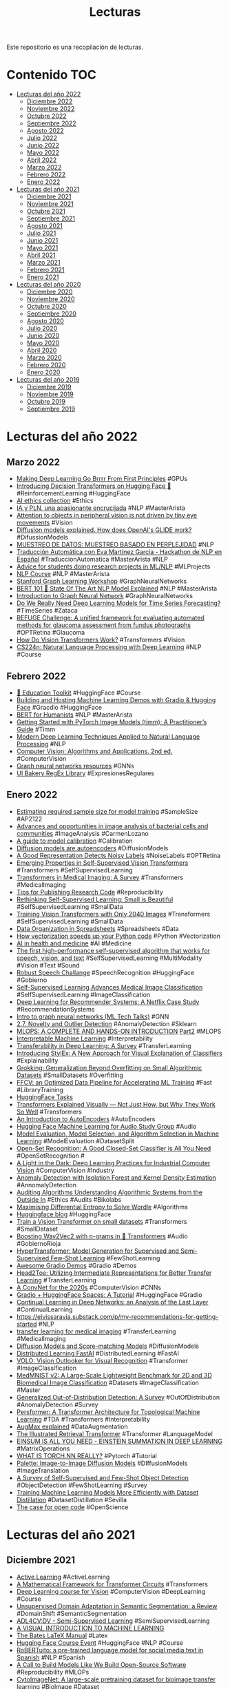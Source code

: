 #+TITLE: Lecturas 
#+OPTIONS: ^:nil

Este repositorio es una recopilación de lecturas.

* Contenido :TOC:

- [[#lecturas-del-año-2022][Lecturas del año 2022]]
  - [[#diciembre-2022][Diciembre 2022]]
  - [[#noviembre-2022][Noviembre 2022]]
  - [[#octubre-2022][Octubre 2022]]
  - [[#septiembre-2022][Septiembre 2022]]
  - [[#agosto-2022][Agosto 2022]]
  - [[#julio-2022][Julio 2022]]
  - [[#junio-2022][Junio 2022]]
  - [[#mayo-2022][Mayo 2022]]
  - [[#abril-2022][Abril 2022]]
  - [[#marzo-2022][Marzo 2022]]
  - [[#febrero-2022][Febrero 2022]]
  - [[#enero-2022][Enero 2022]]
- [[#lecturas-del-año-2021][Lecturas del año 2021]]
  - [[#diciembre-2021][Diciembre 2021]]
  - [[#noviembre-2021][Noviembre 2021]]
  - [[#octubre-2021][Octubre 2021]]
  - [[#septiembre-2021][Septiembre 2021]]
  - [[#agosto-2021][Agosto 2021]]
  - [[#julio-2021][Julio 2021]]
  - [[#junio-2021][Junio 2021]]
  - [[#mayo-2021][Mayo 2021]]
  - [[#abril-2021][Abril 2021]]
  - [[#marzo-2021][Marzo 2021]]
  - [[#febrero-2021][Febrero 2021]]
  - [[#enero-2021][Enero 2021]]
- [[#lecturas-del-año-2020][Lecturas del año 2020]]
  - [[#diciembre-2020][Diciembre 2020]]
  - [[#noviembre-2020][Noviembre 2020]]
  - [[#octubre-2020][Octubre 2020]]
  - [[#septiembre-2020][Septiembre 2020]]
  - [[#agosto-2020][Agosto 2020]]
  - [[#julio-2020][Julio 2020]]
  - [[#junio-2020][Junio 2020]]
  - [[#mayo-2020][Mayo 2020]]
  - [[#abril-2020][Abril 2020]]
  - [[#marzo-2020][Marzo 2020]]
  - [[#febrero-2020][Febrero 2020]]
  - [[#enero-2020][Enero 2020]]
- [[#lecturas-del-año-2019][Lecturas del año 2019]]
  - [[#diciembre-2019][Diciembre 2019]]
  - [[#noviembre-2019][Noviembre 2019]]
  - [[#octubre-2019][Octubre 2019]]
  - [[#septiembre-2019][Septiembre 2019]]


* Lecturas del año 2022

** Marzo 2022

+ [[https://horace.io/brrr_intro.html][Making Deep Learning Go Brrrr From First Principles]] #GPUs
+ [[https://huggingface.co/blog/decision-transformers][Introducing Decision Transformers on Hugging Face 🤗]] #ReinforcementLearning #HuggingFace
+ [[https://twitter.com/duygu_islakoglu/status/1505588164458692619?s=20&t=KchyJM1nAMvs-NpSXwHFbg][AI ethics collection]] #Ethics
+ [[https://youtu.be/GX4l3WhOy4o][IA y PLN, una apasionante encrucijada]] #NLP #MasterArista
+ [[https://www.nih.gov/news-events/news-releases/attention-objects-peripheral-vision-not-driven-tiny-eye-movements][Attention to objects in peripheral vision is not driven by tiny eye movements]] #Vision
+ [[https://youtu.be/344w5h24-h8][Diffusion models explained. How does OpenAI's GLIDE work?]] #DifussionModels
+ [[https://www.youtube.com/watch?v=UQwWTykNFW0][MUESTREO DE DATOS: MUESTREO BASADO EN PERPLEJIDAD]] #NLP
+ [[https://www.youtube.com/watch?v=U8fig2fqrl8][Traducción Automática con Eva Martínez Garcia - Hackathon de NLP en Español]] #TraduccionAutomatica #MasterArista #NLP
+ [[https://www.marekrei.com/blog/mphil-project-advice/][Advice for students doing research projects in ML/NLP]] #MLProjects
+ [[https://nlp-ensae.github.io/][NLP Course]] #NLP #MasterArista
+ [[https://snap.stanford.edu/graphlearning-workshop/][Stanford Graph Learning Workshop]] #GraphNeuralNetworks
+ [[https://huggingface.co/blog/bert-101][BERT 101 🤗 State Of The Art NLP Model Explained]] #NLP #MasterArista
+ [[https://www.youtube.com/watch?v=3WXhnQr4ADQ][Introduction to Graph Neural Network]] #GraphNeuralNetworks
+ [[https://arxiv.org/pdf/2101.02118.pdf][Do We Really Need Deep Learning Models for Time Series Forecasting?]] #TimeSeries #Zataca
+ [[https://www.sciencedirect.com/science/article/pii/S1361841519301100][REFUGE Challenge: A unified framework for evaluating automated methods for glaucoma assessment from fundus photographs]] #OPTRetina #Glaucoma
+ [[https://arxiv.org/abs/2202.06709v1][How Do Vision Transformers Work?]] #Transformers #Vision
+ [[http://web.stanford.edu/class/cs224n/][CS224n: Natural Language Processing with Deep Learning]] #NLP #Course

** Febrero 2022

+ [[https://huggingface2.notion.site/Education-Toolkit-7b4a9a9d65ee4a6eb16178ec2a4f3599][🤗 Education Toolkit]] #HuggingFace #Course
+ [[https://colab.research.google.com/drive/1K5tP5NBWwtezBg3Kp4wpD5KI6JZ6oCg9][Building and Hosting Machine Learning Demos with Gradio & Hugging Face]] #Gracdio #HuggingFace
+ [[http://www.bertforhumanists.org/tutorials/][BERT for Humanists]] #NLP #MasterArista
+ [[https://towardsdatascience.com/getting-started-with-pytorch-image-models-timm-a-practitioners-guide-4e77b4bf9055][Getting Started with PyTorch Image Models (timm): A Practitioner’s Guide]] #Timm
+ [[https://nlpoverview.com/#1][Modern Deep Learning Techniques Applied to Natural Language Processing]] #NLP
+ [[https://szeliski.org/Book/][Computer Vision: Algorithms and Applications, 2nd ed.]] #ComputerVision
+ [[https://twitter.com/omarsar0/status/1490276912601653248?s=20&t=-YwF6XNsPySPfoVGbFNR6Q][Graph neural networks resources]] #GNNs
+ [[https://uibakery.io/regex-library][UI Bakery RegEx Library]] #ExpresionesRegulares
 
** Enero 2022

+ [[https://keras.io/examples/keras_recipes/sample_size_estimate/?linkId=8029068][Estimating required sample size for model training]] #SampleSize #AP2122
+ [[https://academic.oup.com/femsre/article/45/4/fuaa062/6006878][Advances and opportunities in image analysis of bacterial cells and communities]] #ImageAnalysis #CarmenLozano 
+ [[https://wttech.blog/blog/2021/a-guide-to-model-calibration/][A guide to model calibration]] #Calibration
+ [[https://benanne.github.io/2022/01/31/diffusion.html][Diffusion models are autoencoders]] #DiffusionModels
+ [[https://arxiv.org/pdf/2110.06283.pdf][A Good Representation Detects Noisy Labels]] #NoiseLabels #OPTRetina
+ [[https://arxiv.org/abs/2104.14294][Emerging Properties in Self-Supervised Vision Transformers]] #Transformers #SelfSupervisedLearning
+ [[https://arxiv.org/pdf/2201.09873v1.pdf#page=33&zoom=100,64,377][Transformers in Medical Imaging: A Survey]] #Transformers #MedicalImaging
+ [[https://github.com/paperswithcode/releasing-research-code][Tips for Publishing Research Code]] #Reproducibility
+ [[https://arxiv.org/abs/2103.13559][Rethinking Self-Supervised Learning: Small is Beautiful]] #SelfSupervisedLearning #SmallData
+ [[https://arxiv.org/pdf/2201.10728.pdf][Training Vision Transformers with Only 2040 Images]] #Transformers #SelfSupervisedLearning #SmallData
+ [[https://www.tandfonline.com/doi/full/10.1080/00031305.2017.1375989][Data Organization in Spreadsheets]] #Spreadsheets #Data
+ [[https://pythonspeed.com/articles/vectorization-python/][How vectorization speeds up your Python code]] #Python #Vectorization
+ [[https://www.nature.com/articles/s41591-021-01614-0][AI in health and medicine]] #AI #Medicine
+ [[https://ai.facebook.com/blog/the-first-high-performance-self-supervised-algorithm-that-works-for-speech-vision-and-text][The first high-performance self-supervised algorithm that works for speech, vision, and text]] #SelfSupervisedLearning #MultiModality #Vision #Text #Sound
+ [[https://github.com/huggingface/transformers/tree/master/examples/research_projects/robust-speech-event#important-dates][Robust Speech Challange]] #SpeechRecognition #HuggingFace #Gobierno
+ [[https://ai.googleblog.com/2021/10/self-supervised-learning-advances.html][Self-Supervised Learning Advances Medical Image Classification]] #SelfSupervisedLearning #ImageClassification
+ [[https://ojs.aaai.org/index.php/aimagazine/article/view/18140][Deep Learning for Recommender Systems: A Netflix Case Study]] #RecommendationSystems
+ [[https://www.youtube.com/watch?v=8owQBFAHw7E][Intro to graph neural networks (ML Tech Talks)]] #GNN
+ [[https://scikit-learn.org/stable/modules/outlier_detection.html][2.7. Novelty and Outlier Detection]] #AnomalyDetection #Sklearn
+ [[https://poatek.com/2021/12/20/mlops-a-complete-and-hands-on-introduction-part-1/][MLOPS: A COMPLETE AND HANDS-ON INTRODUCTION]] [[https://poatek.com/2021/12/29/mlops-a-complete-and-hands-on-introduction-part-2/][Part2]] #MLOPS
+ [[https://queue.acm.org/detail.cfm?id=3511299][Interpretable Machine Learning]] #Interpretability
+ [[https://arxiv.org/pdf/2201.05867.pdf][Transferability in Deep Learning: A Survey]] #TransferLearning 
+ [[https://ai.googleblog.com/2022/01/introducing-stylex-new-approach-for.html][Introducing StylEx: A New Approach for Visual Explanation of Classifiers]] #Explainability
+ [[https://arxiv.org/abs/2201.02177][Grokking: Generalization Beyond Overfitting on Small Algorithmic Datasets]] #SmallDatasets #Overfitting
+ [[https://ffcv.io/][FFCV: an Optimized Data Pipeline for Accelerating ML Training]] #Fast #LibraryTraining
+ [[https://huggingface.co/tasks][HuggingFace Tasks]]
+ [[https://towardsdatascience.com/transformers-explained-visually-not-just-how-but-why-they-work-so-well-d840bd61a9d3][Transformers Explained Visually — Not Just How, but Why They Work So Well]] #Transformers
+ [[https://arxiv.org/pdf/2201.03898.pdf][An Introduction to AutoEncoders]] #AutoEncoders
+ [[https://github.com/Vaibhavs10/ml-with-audio][Hugging Face Machine Learning for Audio Study Group]] #Audio
+ [[https://arxiv.org/abs/1811.12808][Model Evaluation, Model Selection, and Algorithm Selection in Machine Learning]] #ModelEvaluation #DatasetSplit
+ [[https://arxiv.org/abs/2110.06207][Open-Set Recognition: A Good Closed-Set Classifier is All You Need]] #OpenSetRecognition #
+ [[https://arxiv.org/abs/2201.02028][A Light in the Dark: Deep Learning Practices for Industrial Computer Vision]] #ComputerVision #Industry
+ [[https://machinelearningmastery.com/anomaly-detection-with-isolation-forest-and-kernel-density-estimation/?utm_source=drip&utm_medium=email&utm_campaign=Python+debugging+tools&utm_content=Python+debugging+tools][Anomaly Detection with Isolation Forest and Kernel Density Estimation]] #AnnomalyDetection
+ [[https://hci.stanford.edu/publications/2021/FnT_AuditingAlgorithms.pdf][Auditing Algorithms Understanding Algorithmic Systems from the Outside In]] #Ethics #Audits #Bikolabs
+ [[https://aditya-sengupta.github.io/coding/2022/01/13/wordle.html][Maximising Differential Entropy to Solve Wordle]] #Algorithms
+ [[https://huggingface.co/blog][Huggingface blog]] #HuggingFace
+ [[https://keras.io/examples/vision/vit_small_ds/][Train a Vision Transformer on small datasets]] #Transformers #SmallDataset
+ [[https://huggingface.co/blog/wav2vec2-with-ngram][Boosting Wav2Vec2 with n-grams in 🤗 Transformers]] #Audio #GobiernoRioja
+ [[https://arxiv.org/abs/2201.04182][HyperTransformer: Model Generation for Supervised and Semi-Supervised Few-Shot Learning]] #FewShotLearning
+ [[https://github.com/gradio-app/awesome-demos][Awesome Gradio Demos]] #Gradio #Demos
+ [[https://arxiv.org/abs/2201.03529][Head2Toe: Utilizing Intermediate Representations for Better Transfer Learning]] #TransferLearning
+ [[https://arxiv.org/pdf/2201.03545.pdf][A ConvNet for the 2020s]] #ComputerVision #CNNs
+ [[https://tmabraham.github.io/blog/gradio_hf_spaces_tutorial][Gradio + HuggingFace Spaces: A Tutorial]] #HuggingFace #Gradio
+ [[https://arxiv.org/pdf/2106.01834.pdf][Continual Learning in Deep Networks: an Analysis of the Last Layer]] #ContinualLearning
+ [[https://elvissaravia.substack.com/p/my-recommendations-for-getting-started][https://elvissaravia.substack.com/p/my-recommendations-for-getting-started]] #NLP
+ [[https://click.convertkit-mail.com/68uv053r88i8h3gxnxu9/6qhehoupodek47io/aHR0cHM6Ly9sZWFybm9wZW5jdi5jb20vdHJhbnNmZXItbGVhcm5pbmctZm9yLW1lZGljYWwtaW1hZ2VzLw==][transfer learning for medical imaging]] #TransferLearning #MedicalImaging
+ [[https://github.com/heejkoo/Awesome-Diffusion-Models][Diffusion Models and Score-matching Models]] #DiffusionModels
+ [[https://docs.fast.ai/distributed.html][Distributed Learning FastAI]] #DistributedLearning #FastAI
+ [[https://arxiv.org/abs/2106.13112][VOLO: Vision Outlooker for Visual Recognition]] #Transformer #ImageClassification
+ [[https://medmnist.com/][MedMNIST v2: A Large-Scale Lightweight Benchmark for 2D and 3D Biomedical Image Classification]] #Datasets #ImageClassification #Master
+ [[https://arxiv.org/abs/2110.11334][Generalized Out-of-Distribution Detection: A Survey]] #OutOfDistribution #AnomalyDetection #Survey
+ [[https://arxiv.org/abs/2112.15210][Persformer: A Transformer Architecture for Topological Machine Learning]] #TDA #Transformers #Interpretability
+ [[https://youtu.be/kQ09eg513Nc][AugMax explained]] #DataAugmentation
+ [[http://jalammar.github.io/illustrated-retrieval-transformer/][The Illustrated Retrieval Transformer]] #Transformer #LanguageModel
+ [[https://rockt.github.io/2018/04/30/einsum][EINSUM IS ALL YOU NEED - EINSTEIN SUMMATION IN DEEP LEARNING]] #MatrixOperations
+ [[https://pytorch.org/tutorials/beginner/nn_tutorial.html][WHAT IS TORCH.NN REALLY?]] #Pytorch #Tutorial
+ [[https://iterative-refinement.github.io/palette/][Palette: Image-to-Image Diffusion Models]] #DIffusionModels #ImageTranslation
+ [[https://arxiv.org/abs/2110.14711][A Survey of Self-Supervised and Few-Shot Object Detection]] #ObjectDetection #FewShotLearning #Survey
+ [[http://ai.googleblog.com/2021/12/training-machine-learning-models-more.html][Training Machine Learning Models More Efficiently with Dataset Distillation]] #DatasetDistillation  #Sevilla 
+ [[https://www.nature.com/articles/nature10836][The case for open code]] #OpenScience
 
* Lecturas del año 2021

** Diciembre 2021

+ [[https://youtu.be/oYUkAvhBNsg][Active Learning]] #ActiveLearning
+ [[https://transformer-circuits.pub/2021/framework/index.html][A Mathematical Framework for Transformer Circuits]] #Transformers
+ [[https://arthurdouillard.com/deepcourse/][Deep Learning course for Vision]] #ComputerVision #DeepLearning #Course
+ [[https://arxiv.org/pdf/2005.10876.pdf][Unsupervised Domain Adaptation in Semantic Segmentation: a Review]] #DomainShift #SemanticSegmentation
+ [[https://www.youtube.com/watch?v=ihkylUbqFMI&authuser=0][ADL4CV:DV - Semi-Supervised Learning]] #SemiSupervisedLearning
+ [[http://www.r2d3.us/][A VISUAL INTRODUCTION TO MACHINE LEARNING]]
+ [[https://www.bates.edu/mathematics/resources/latex-manual/][The Bates LaTeX Manual]] #Latex
+ [[https://www.youtube.com/playlist?list=PLo2EIpI_JMQvcXKx5RFReyg6Qd2UICAif][Hugging Face Course Event]] #HuggingFace #NLP #Course
+ [[https://arxiv.org/pdf/2111.09453.pdf][RoBERTuito: a pre-trained language model for social media text in Spanish]] #NLP #Spanish
+ [[https://colinraffel.com/blog/a-call-to-build-models-like-we-build-open-source-software.html][A Call to Build Models Like We Build Open-Source Software]] #Reproducibility #MLOPs
+ [[https://arxiv.org/pdf/2111.11646.pdf][CytoImageNet: A large-scale pretraining dataset for bioimage transfer learning]] #BioImage #Dataset
+ [[https://hal.inria.fr/hal-03427242/document][Scientific Visualization: Python + Matplotlib]] #Visualization
+ [[https://ai.google.com/research/NaturalQuestions][Open Domain Question Answering]] #NLP #QuestionAnswering
+ [[https://www.microsoft.com/en-us/research/blog/three-mysteries-in-deep-learning-ensemble-knowledge-distillation-and-self-distillation/][Three mysteries in deep learning: Ensemble, knowledge distillation, and self-distillation]] #Ensemble #Distillation
+ [[https://arxiv.org/abs/2105.06224][LGPMA: Complicated Table Structure Recognition with Local and Global Pyramid Mask Alignment]] #CellDetection #Athento
+ [[https://arxiv.org/abs/2112.00725][Extrapolating from a Single Image to a Thousand Classes using Distillation]] #Ðistillation
+ [[https://deepmind.com/blog/article/language-modelling-at-scale][Language modelling at scale: Gopher, ethical considerations, and retrieval]] #LanguageModel #NLP
+ [[https://huggingface.co/blog/data-measurements-tool][Introducing the 🤗 Data Measurements Tool: an Interactive Tool for Looking at Datasets]] #Datasets
+ [[https://datasets-benchmarks-proceedings.neurips.cc/paper/2021/file/757b505cfd34c64c85ca5b5690ee5293-Paper-round2.pdf][Are We Learning Yet? A Meta-Review of Evaluation Failures Across Machine Learning]] #MachineLearning #Metrics #Failures
+ [[https://www.thelancet.com/journals/landig/article/PIIS2589-7500(21)00208-9/fulltext][The false hope of current approaches to explainable artificial intelligence in health care]] #Explainability #Healthcare
+ [[https://www.sciencedirect.com/science/article/pii/S0895435621003541?dgcid=author][Believing in black boxes: machine learning for healthcare does not need explainability to be evidence-based]] #Explainability #Healthcare
+ [[https://ai.googleblog.com/2021/10/practical-differentially-private.html][Practical Differentially Private Clustering]] #DifferentialPrivacy #Clustering

** Noviembre 2021

+ [[https://ai.googleblog.com/2021/11/model-ensembles-are-faster-than-you.html][Model Ensembles Are Faster Than You Think]] #Ensemble
+ [[https://albumentations.ai/docs/autoalbument/introduction/][AutoAlbument]] #DataAugmentation
+ [[https://arxiv.org/pdf/2111.05464.pdf][Are Transformers More Robust Than CNNs?]] #Transformers #CNNs #Robustness
+ [[https://link.springer.com/content/pdf/10.1007/s13748-021-00239-1.pdf][Deep limitations? Examining expert disagreement over deep learning]] #DeepLearning #AGI
+ [[https://theaisummer.com/transformers-computer-vision/][Transformers in computer vision: ViT architectures, tips, tricks and improvements]] #Transformers #ComputerVision

** Octubre 2021

+ [[https://arxiv.org/pdf/2108.00114.pdf][On The State of Data In Computer Vision: Human Annotations Remain Indispensable for Developing Deep Learning Models]] #Datasets
+ [[https://thegradient.pub/reflections-on-foundation-models/][Reflections on Foundation Models]]
+ [[https://www.nature.com/articles/s41592-021-01284-3.pdf][Avoiding a replication crisis in deep-learningbased bioimage analysis]] #DeepLearning #Microscope #Metrics
+ [[https://ai.googleblog.com/2021/10/baselines-for-uncertainty-and.html][Baselines for Uncertainty and Robustness in Deep Learning]] #Robustness
+ [[https://www.assemblyai.com/blog/deepspeech-for-dummies-a-tutorial-and-overview-part-1/][DeepSpeech for Dummies - A Tutorial and Overview]] #Audio #Gobierno
+ [[https://arxiv.org/pdf/2110.05025.pdf][Self-supervised Learning is More Robust to Dataset Imbalance]] #SelfSupervisedLearning #DatasetImbalance #OPTRetina
+ [[https://www.ujaen.es/centros/ceatic/noticias/ya-puedes-ver-el-video-de-la-charla-de-ana-freire-de-ayer][STOP: Estudiando problemas mentales en redes sociales mediante Inteligencia Artificial]]
+ [[https://arxiv.org/pdf/2106.10860.pdf][Multiplying Matrices Without Multiplying]] #MatrixMultiplication #DeepLearning
+ [[https://ai.googleblog.com/2021/10/self-supervised-learning-advances.html][Self-Supervised Learning Advances Medical Image Classification]] #SelfSupervisedLearning #MedicalImaging [[https://arxiv.org/pdf/2101.05224.pdf][Paper]]
+ [[https://www.cs.usask.ca/faculty/stavness/cvppa2021/papers/Fei_13.pdf][Enlisting 3D Crop Models and GANs for More Data Efficient and Generalizable Fruit Detection]] #CycleGAN #OutOfDomain
+ [[https://arxiv.org/pdf/2106.05210.pdf][Rethinking Space-Time Networks with Improved Memory Coverage for Efficient Video Object Segmentation]] #VideoSegmentation
+ [[https://faculty.washington.edu/ebender/2021_575/][ Societal Impacts of NLP]] #NLP #Ethics
+ [[https://arxiv.org/pdf/2104.03829v1.pdf][Does Your Dermatology Classifier Know What It Doesn’t Know? Detecting the Long-Tail of Unseen Conditions]] #OutlierDetection #OPTRetina
+ [[https://openreview.net/forum?id=TVHS5Y4dNvM][Patches Are All You Need?]] #CNNs #Classification
+ [[https://www.jmir.org/2021/7/e27822][Application of an Anomaly Detection Model to Screen for Ocular Diseases Using Color Retinal Fundus Images: Design and Evaluation Study]] #AnomalyDetection #Retina
+ [[https://machinelearningmastery.com/one-class-classification-algorithms/][One-Class Classification Algorithms for Imbalanced Datasets]] #OneClassClassification
+ [[https://arxiv.org/pdf/1708.02750.pdf][Extreme clicking for efficient object annotation]] #ObjectDetection #Annotation
+ [[https://ai.googleblog.com/2021/09/revisiting-mask-head-architectures-for.html][Revisiting Mask-Head Architectures for Novel Class Instance Segmentation]] #SemanticSegmentation
+ [[https://www.nature.com/articles/s41592-021-01262-9.epdf?sharing_token=gFbjdF-nflWTb11ulG7OwdRgN0jAjWel9jnR3ZoTv0NeCGAajxJJG9eNeKTuUDwD-rhKcp8lM5VPvscQ0aFZy_yWdNcPyVNt0r-ShB4cf_G0kZMRVgOoeQL6iHxScPIXcfKgBxgePB7jIMAk0K2zQk6TrnarJenPJemoyfnA4ts%3D][DeepImageJ: A user-friendly environment to run deep learning models in ImageJ]] #Adrián #ImageJ
+ [[https://uwspace.uwaterloo.ca/handle/10012/17103][Learning From Almost No Data]] #Sevilla #DataDistillation
+ [[https://arxiv.org/abs/2110.00476][ResNet strikes back: An improved training procedure in timm]] #ImageClassification #TrainingTricks
+ [[https://keras.io/examples/vision/handwriting_recognition/][Handwriting recognition]] #HandwritingRecognition #IER

** Septiembre 2021
 
+ [[https://arxiv.org/pdf/2108.10520.pdf][Improving Object Detection by Label Assignment Distillation]] #ObjectDetection #Distillation
+ [[https://ai.googleblog.com/2021/09/revisiting-mask-head-architectures-for.html][Revisiting Mask-Head Architectures for Novel Class Instance Segmentation]] #InstanceSegmentation
+ [[https://github.com/obss/sahi][SAHI: A vision library for large-scale object detection & instance segmentation]] #ObjectDetection
+ [[https://arxiv.org/pdf/2012.05463.pdf][Investigating Bias in Image Classification using Model Explanations]] #Bias #Interpretability
+ [[https://arxiv.org/pdf/1711.11279.pdf][Interpretability Beyond Feature Attribution: Quantitative Testing with Concept Activation Vectors (TCAV)]] #Interpretability
+ [[https://github.com/unica-mlsec/mlsec][Machine Learning Security / Adversarial Machine Learning]] #MachineLearning #Security
+ [[https://arxiv.org/abs/2109.10852][Pix2seq: A Language Modeling Framework for Object Detection]] #ObjectDetection
+ [[https://blog.openmined.org/private-ai-machine-learning-on-encrypted-data/][PRIVATE AI: MACHINE LEARNING ON ENCRYPTED DATA]] #Privacy
+ [[https://www.youtube.com/watch?v=jiftCAhOYQA][Hugging Face Infinity]] #HuggingFace #Inference #RealTime
+ [[https://arxiv.org/pdf/1910.02551.pdf][Soft-Label Dataset Distillation and Text Dataset Distillation]] #Distillation #Sevilla
+ [[https://arxiv.org/pdf/1811.10959.pdf][Dataset Distillation]] #Distillation #Sevilla
+ [[https://arxiv.org/pdf/2106.09018v2.pdf][End-to-End Semi-Supervised Object Detection with Soft Teacher]] #SemiSupervisedLearning #ObjectDetection
+ [[https://ai.googleblog.com/2021/09/toward-fast-and-accurate-neural.html][Toward Fast and Accurate Neural Networks for Image Recognition]] #ImageClassification
+ [[https://medium.com/marionete/tinyml-models-whats-happening-behind-the-scenes-5e61d1555be9][TinyML models — what happens behind the scenes]] #CompactNetworks
+ [[https://calmcode.io/altair/introduction.html][Altair]] #DataVisualization
+ [[https://www.youtube.com/watch?v=IC4qZE5Wljs][Training StyleGAN2 ADA PyTorch Images with Low GPU Memory NVIDIA]] #GAN
+ [[https://lilianweng.github.io/lil-log/2021/05/31/contrastive-representation-learning.html][Contrastive Representation Learning]] #ContrastiveLearning
+ [[https://www.novetta.com/2021/03/learning-rate/][Methods for Automating Learning Rate Finders]] #LearningRate #FastAI [[https://docs.fast.ai/callback.schedule.html#Suggestion-Methods][Suggestion Methods]]
+ [[https://bowenc0221.github.io/maskformer/][Per-Pixel Classification is NOT All You Need for Semantic Segmentation]] #SemanticSegmentation
+ [[https://imagingtext.github.io/cibook.pdf][Computational Imaging]] #Imaging
+ [[https://learnopencv.com/introduction-to-intel-openvino-toolkit/][Introduction to Intel OpenVINO Toolkit]] #Quantization
+ [[https://huggingface.co/datasets][HuggingFace Datasets]] #Datasets #NLP
+ [[https://readthedocs.org/][Read the Docs]] #Documentation #SemTorch
+ [[https://towardsdatascience.com/why-you-should-not-rely-on-t-sne-umap-or-trimap-f8f5dc333e59][Why you should not rely on t-SNE, UMAP or TriMAP]] #DimensionalityReduction #PaCMAP
+ [[https://madewithml.com/courses/mlops/objective/][Made with ML]] #MLOps
+ [[https://pytorch.org/blog/torchvision-mobilenet-v3-implementation/][Everything you need to know about TorchVision’s MobileNetV3 implementation]] #CompactNetworks
+ [[https://arxiv.org/pdf/2103.10292.pdf][How I failed machine learning in medical imaging - shortcomings and recommendations]] #MedicalImaging
+ [[https://arxiv.org/abs/2107.136710][Deeper Learning By Doing: Integrating Hands-On Research Projects Into a Machine Learning Course]] #MachineLearning #Teaching
+ [[https://youtu.be/w6Pw4MOzMuo][Ver "ICLR 2021 Keynote - "Geometric Deep Learning: The Erlangen Programme of ML" - M Bronstein" en YouTube]] #GeometricDeepLearning #GraphNeuralNetworks
+ [[https://t.co/iZFbEm0F0K?amp=1][The Annotated DETR]] #ObjectDetection #Transformers
+ [[https://ai.facebook.com/blog/self-supervised-learning-the-dark-matter-of-intelligence/][Self-supervised learning: The dark matter of intelligence]] #
+ [[https://analyticsindiamag.com/all-the-free-ml-ai-courses-launched-at-google-i-o/][All The Free ML/AI Courses Launched At Google I/O]] #Courses #Tensorflow #Edge
+ [[https://www.sciencedirect.com/science/article/pii/S0065245816300572][A Systematic Approach to Generation of New Ideas for PhD Research in Computing - ScienceDirect]] #Thesis #Ideas
+ [[https://arxiv.org/pdf/2108.02497.pdf][How to avoid machine learning pitfalls: a guide for academic researchers]] #Recommendations
+ [[https://developer.nvidia.com/blog/deciphering-ancient-texts-with-ai/?mkt_tok=MTU2LU9GTi03NDIAAAF-2uW9LTpK75b2F0K4DF81KwECCnIzCG4fGZLdh0toV48cU9tKeFUjcfUtDpKhL-meRBCI5dAx0cYAKL6t2d6UOmYg-hMzxaNhPVCh-ECtAeFXAo0][Deciphering Ancient Texts with AI]] #IER #AncientDocuments #OCR
+ [[https://arxiv.org/pdf/2007.15745.pdf][On hyperparameter optimization of machine learning algorithms: Theory and practice]] #HyperparameterTuning #Survey
+ [[https://cacm.acm.org/magazines/2021/7/253464-deep-learning-for-ai/fulltext][Deep Learning for AI]] #DeepLearning #Challenges
+ [[https://arxiv.org/pdf/2009.05673.pdf][Applications of Deep Neural Networks with Keras]] #Book #Keras
+ [[https://arxiv.org/pdf/2107.05407.pdf][PonderNet: Learning to Ponder]] #Pondering
+ [[https://arxiv.org/pdf/2108.06883v2.pdfhttps://arxiv.org/pdf/2108.06883v2.pdf][CarveMix: A Simple Data Augmentation Method for Brain Lesion Segmentation]] #DataAugmentation #SemanticSegmentation
+ [[http://proceedings.mlr.press/v137/biderman20a/biderman20a.pdf][Pitfalls in Machine Learning Research: Reexamining the Development Cycle]] #MachineLearning #Recommendations
+ [[https://github.com/qanastek/HugsVision][HugsVision]] #ComputerVision #Transformers
+ [[https://l7.curtisnorthcutt.com/confident-learning][An Introduction to Confident Learning: Finding and Learning with Label Errors in Datasets]] #ConfidentLearning
+ [[https://calmcode.io/bad-labels][Bad Labels]] #BadLabels #ActiveAnnotation #OPTRetina [[https://github.com/cgnorthcutt/cleanlab][CleanLAB]]
+ [[https://arxiv.org/pdf/2109.00574.pdf][Active label cleaning: Improving dataset quality under resource constraints]] #Annotation #MedicalImaging #OPTRetina
+ [[https://tezansahu.medium.com/fundamentals-of-mlops-part-1-a-gentle-introduction-to-mlops-1b184d2c32a8][Fundamentals of MLOps | A Gentle Introduction to MLOps]] [[https://tezansahu.medium.com/fundamentals-of-mlops-part-1-a-gentle-introduction-to-mlops-1b184d2c32a8][Parte 1]] [[https://tezansahu.medium.com/fundamentals-of-mlops-part-2-data-model-management-with-dvc-6be2ad284ec4][Parte 2]] [[https://tezansahu.medium.com/fundamentals-of-mlops-part-3-ml-experimentation-using-pycaret-747f14e4c28d][Parte 3]] [[https://tezansahu.medium.com/fundamentals-of-mlops-part-4-tracking-with-mlflow-deployment-with-fastapi-61614115436][Parte 4]]
+ [[https://distill.pub/2021/gnn-intro/][A Gentle Introduction to Graph Neural Networks]] #GraphNeuralNetworks

** Agosto 2021

+ [[https://arxiv.org/pdf/2009.05673.pdf][Applications of Deep Neural Networks with Keras]]
+ [[https://cacm.acm.org/magazines/2021/7/253464-deep-learning-for-ai/fulltext][Deep Learning for AI]] #Challenges #GodFathers
+ [[https://docs.manim.community/en/stable/index.html][Manim Community Overview]] #Visualization #Animation
+ [[https://arxiv.org/pdf/2107.10356.pdf][Reading Race: AI Recognizes Patient’s Racial Identity In Medical Images]] #Ethics #MedicalAI
+ [[https://lukeoakdenrayner.wordpress.com/2021/08/02/ai-has-the-worst-superpower-medical-racism/][AI has the worst superpower… medical racism]] #Ethics #MedicalAI
+ [[https://martinfowler.com/articles/practical-test-pyramid.html][Practical Test Pyramid]] #DDD #TDD #Tests

** Julio 2021

+ [[https://ai.googleblog.com/2021/06/data-cascades-in-machine-learning.html][Data Cascades in Machine Learning]] #Data
+ [[https://openai.com/blog/triton/][Introducing Triton: Open-Source GPU Programming for Neural Networks]] #GPUs #CUDA
+ [[https://theaisummer.com/self-supervised-representation-learning-computer-vision/][Grokking self-supervised (representation) learning: how it works in computer vision and why]] #SelfSupervisedLearning
+ [[https://ai.facebook.com/blog/augly-a-new-data-augmentation-library-to-help-build-more-robust-ai-models/][AugLy: A new data augmentation library to help build more robust AI models]] #DataAugmentation
+ [[https://arxiv.org/pdf/2103.10292.pdf][How I failed machine learning in medical imaging - shortcomings and recommendations]] #MedicalImaging
+ [[https://www.frontiersin.org/articles/10.3389/frai.2021.681108/full][A Survey of Topological Machine Learning Methods]] #TDA
+ [[https://github.com/google-research/robustness_metrics][Robustness Metrics]]
+ [[https://arxiv.org/pdf/2107.04902.pdf][Industry and Academic Research in Computer Vision]] #ComputerVision
+ [[https://dl.acm.org/doi/10.1145/3442188.3445922][On the Dangers of Stochastic Parrots: Can Language Models Be Too Big?]] #NLP #Ethics
+ [[https://arxiv.org/abs/2106.10270][How to train your ViT? Data, Augmentation, and Regularization in Vision Transformers]] #Transformers #Tricks
+ [[https://arxiv.org/pdf/1912.05283.pdf][Identifying Mislabeled Instances in Classification Datasets]] #DataCleaning
+ [[https://www.blog.pythonlibrary.org/2021/05/27/pyinstaller-how-to-turn-your-python-code-into-an-exe-on-windows/][PyInstaller – How to Turn Your Python Code into an Exe on Windows]] #Pyinstaller
+ [[https://arxiv.org/pdf/1405.4097.pdf][A preliminary study of Croatian Language Syllable Networks]] #NLP #Arista
+ [[https://papers.nips.cc/paper/2018/file/c1fea270c48e8079d8ddf7d06d26ab52-Paper.pdf][Realistic Evaluation of Deep Semi-Supervised Learning Algorithms]] #SemiSupervisedLearning
+ [[https://www.nature.com/articles/s41467-020-17478-w.pdf][Causality matters in medical imaging]] #Causality
+ [[https://youtu.be/iMDawBTYQGU][Computer Vision and the Global Goals]]

** Junio 2021

+ [[https://arxiv.org/pdf/2012.02312.pdf][ReMix Training for Calibrated Imbalanced Deep Learning]] #ImbalanceData
+ [[https://arxiv.org/pdf/2106.04732.pdf][AdaMatch: A Unified Approach to Semi-SupervisedLearning and Domain Adaptation]] #SemiSupervisedLearning #DomainAdaption
+ [[https://arxiv.org/pdf/1710.05381.pdf][A systematic study of the class imbalance problemin convolutional neural networks]] #DataImbalance
+ [[https://journalofbigdata.springeropen.com/articles/10.1186/s40537-019-0192-5][Survey on deep learning with class imbalance]] #DataImbalance
+ [[https://ohmeow.com/posts/2021/06/03/ajtfb-chapter-5.html][A Journey Through Fastbook (AJTFB) - Chapter 5]] #FastAI
+ [[https://www.frontiersin.org/articles/10.3389/frai.2021.681108/full][A Survey of Topological Machine Learning Methods]] #TDA
+ [[https://www.nature.com/articles/s41557-021-00716-z][Best practices in machine learning for chemistry]]
+ [[https://nathanhubens.github.io/fasterai/][Fasterai: A library to make smaller and faster neural networks]] #Pruning #FastAI

** Mayo 2021

+ [[https://blog.tensorflow.org/2021/05/next-generation-pose-detection-with-movenet-and-tensorflowjs.html][Next-Generation Pose Detection with MoveNet and TensorFlow.js]] #PoseDetection #Skeletons #RobertoMarani
+ [[https://www.youtube.com/watch?v=727WIwTTNn8&t=8s][Taller MLOps: desplegando servicios en producción]] #MLOps
+ [[https://www.kaggle.com/yassinealouini/all-the-segmentation-metrics][All the segmentation metrics!]] #Segmentation #Metrics
+ [[https://sociam.github.io/saap-workshop/resources/01_Ayling_Zhou_Chapman_final.pdf][Algorithmic Accountability and the Role ofProvenance]] 
+ [[https://www.cognitivefactory.fr/fastaidocs][FastAI concepts]] #FastAI
+ [[https://colab.research.google.com/github/fepegar/torchio-notebooks/blob/main/notebooks/TorchIO_MONAI_PyTorch_Lightning.ipynb#scrollTo=GMI3YJNgCDjy][Medical image segmentation with TorchIO, MONAI & PyTorch Lightning]] #Segmentation #3D
+ [[https://octo.github.com/projects/flat-data][Flat Data]] #MLOps
+ [[https://www.youtube.com/watch?v=5F5LlmO10AM][Challenges of Advanced AutoML - Determined AI]] #AutoML
+ [[https://slideslive.com/38938406/the-infonce-loss-in-selfsupervised-learning][The InfoNCE loss in self-supervised learning ]] #SelfSupervisedLearning
+ [[https://www.biorxiv.org/content/10.1101/2021.03.27.437348v1][Measuring hidden phenotype: Quantifying the shape of barley seeds using the Euler Characteristic Transform]] #PlantPhenotyping #TDA
+ [[https://arxiv.org/pdf/2103.11251.pdf][Interpretable Machine Learning: FundamentalPrinciples and 10 Grand Challenges]] #Interpretability
+ [[https://github.com/craffel/dl3d-seminar][(Deep) Learning with Limited Labeled Data (DL3D)]] #SemiSupervisedLearning
+ [[https://arxiv.org/abs/2103.06326][S4RL: Surprisingly Simple Self-Supervision for Offline Reinforcement Learning]] #SelfSupervision #ReinforcementLearning
+ [[https://arxiv.org/pdf/2103.10697.pdf][ConViT: Improving Vision Transformerswith Soft Convolutional Inductive Biases]] #Transformers #ImageClassification
+ [[https://arxiv.org/pdf/2103.10270.pdf][Requirement Engineering Challengesfor AI-intense Systems Development]] #HumanCentered #Requirements
+ [[https://arxiv.org/pdf/2105.03322.pdf][Are Pre-trained Convolutions Better than Pre-trained Transformers?]] #Convolutions #Transformers #TransferLearning #NLP
+ [[https://novetta.github.io/adaptnlp/][A high level framework and library for running, training, and deploying state-of-the-art Natural Language Processing (NLP) models for end to end tasks]] #NLP #FastAI
+ [[https://www.researchgate.net/publication/340438092_Human-centered_Explainable_AI_Towards_a_Reflective_Sociotechnical_Approach][Human-centered Explainable AI: Towards a Reflective Sociotechnical Approach]] #HumanCenteredAI
+ [[https://thegradient.pub/human-centered-explainable-ai/][Towards Human-Centered Explainable AI: the journey so far]] #HumanCenteredAI
+ [[https://arxiv.org/pdf/2105.03020.pdf][Structured dataset documentation: a datasheet for CheXpert]] #Datasets #Datasheet
+ [[https://keras.io/examples/vision/learnable_resizer/][Learning to Resize in Computer Vision]] #Resize #Tips
+ [[https://www.researchgate.net/publication/340438092_Human-centered_Explainable_AI_Towards_a_Reflective_Sociotechnical_Approach][Human-centered Explainable AI: Towards a Reflective Sociotechnical Approach]] #HumanCentered #Explanaible
+ [[https://thegradient.pub/machine-learning-ethics-and-open-source-licensing-2/][Machine Learning, Ethics, and Open Source Licensing (Part II/II)]] #Ethics #Licenses
+ [[https://fastai.github.io/timmdocs/RandAugment][RandAugment - Practical automated data augmentation with a reduced search space]] #DataAugmentation #RandAugment
+ [[https://wandb.ai/wandb_fc/pytorch-image-models/reports/Revisiting-ResNets-Improved-Training-and-Scaling-Strategies--Vmlldzo2NDE3NTM?galleryTag=][Revisiting ResNets: Improved Training and Scaling Strategies]] #Resnet #TrainingStrategies
+ [[https://arxiv.org/abs/2105.01601][MLP-Mixer: An all-MLP Architecture for Vision]] #ComputerVision #NLP
+ [[https://arxiv.org/pdf/2104.13478.pdf][Geometric Deep LearningGrids, Groups, Graphs,Geodesics, and Gauges]] #GeometricDeepLearning
+ [[https://www.sciencedirect.com/science/article/pii/S1350946218300119?via%3Dihub][Artificial intelligence in retina]] #Retina #OPTRetina

** Abril 2021

+ [[https://www.sscardapane.it/teaching/reproducibledl/][Reproducible Deep Learning]] #Reproducible #MLOps
+ [[https://thegradientpub.substack.com/p/machine-learning-ethics-and-open][Machine Learning, Ethics, and Open Source Licensing ]] #Ethics
+ [[https://yuliang.vision/pseudo_seg/][PseudoSeg: Designing Pseudo Labels for Semantic Segmentation]] #SemiSupervisedLearning #Segmentation
+ [[https://arxiv.org/pdf/2104.14294.pdf][Emerging Properties in Self-Supervised Vision Transformers]] #Transformers #SelfSupervisedLearning
+ [[https://www.youtube.com/watch?v=I0yrJz8uc5Q][Please Stop Doing "Explainable" ML - Cynthia Rudin]] #Interpretability
+ [[https://ex.pegg.io/][Explainable AI Cheat Sheet]] #Interpretability
+ [[https://arxiv.org/pdf/2104.13921.pdf][Zero-Shot Detection via Vision and Language Knowledge Distillation]] #ZeroShot #ObjectDetection
+ [[http://proceedings.mlr.press/v119/liang20a/liang20a.pdf][Do We Really Need to Access the Source Data? Source Hypothesis Transfer forUnsupervised Domain Adaptation]] #DomainShift #DomainTransfer
+ [[https://fullstackdeeplearning.com/spring2021/lecture-10/][Lecture 10: Testing & Explainability]] #Testing #Explainability
+ [[https://arxiv.org/pdf/2104.03602.pdf][SiT: Self-supervised vIsion Transformer]] #SelfSupervised #Transformers
+ [[https://umap-learn.readthedocs.io/en/latest/how_umap_works.html#adapting-to-real-world-data][How UMAP Works]] #UMAP
+ [[https://pair-code.github.io/understanding-umap/][Understanding UMAP]] #UMAP #DimensionalityReduction
+ [[https://www.youtube.com/watch?v=eS-OHAHOqU0&list=PLtBw6njQRU-rwp5__7C0oIVt26ZgjG9NI&index=11][MIT 6.S191: Taming Dataset Bias via Domain Adaptation]] #DomainAdaption #DomainShift
+ [[https://fullstackdeeplearning.com/spring2021/lecture-10/][Testing & Explainability]] #Testing #MLOPs

** Marzo 2021

+ [[https://avalanche.continualai.org/][Avalanche: an End-to-End Library for Continual Learning]] #ContinualLearning #Library #SEPARA
+ [[https://github.com/google/mediapy][Read/write/show images and videos in an IPython/Jupyter notebook]] #Visualization #Jupyter #Library
+ [[https://arxiv.org/pdf/2103.13318.pdf][Factors of Influence for Transfer Learning acrossDiverse Appearance Domains and Task Type]] #TransferLearning
+ [[https://stanford-cs329s.github.io/syllabus.html][CS 329S: Machine Learning Systems Design]] #MLOPS #Course
+ [[https://ieeexplore.ieee.org/stamp/stamp.jsp?arnumber=9361692][Hybrid Graph Convolutional Network forSemi-Supervised Retinal Image Classification]] #Retina #SemiSupervisedLearning
+ [[https://arxiv.org/pdf/2103.09108.pdf][Is it Enough to Optimize CNN Architectures on ImageNet?]] #ImageClassification 
+ [[https://neuraspike.com/blog/matplotlib-tutorial/][A Simple Walk-through with Matplotlib for Data Science]] #DataVisualization
+ [[http://people.maths.ox.ac.uk/nanda/cat/TDANotes.pdf][Computational Algebraic Topology Lecture Notes]] #AlgebraicTopology
+ [[https://modelcards.withgoogle.com/about][The value of a shared understanding of AI models]] #ModelCards #Datasets
+ [[https://petewarden.com/2018/05/28/why-you-need-to-improve-your-training-data-and-how-to-do-it/][Why you need to improve your training data, and how to do it]] #ProyectoSEPARA #Data
+ [[https://docs.google.com/presentation/d/1SSQE6sxMmiKx7KpK1bAQiSEAUvk0iMUHYzybrAgScJM/edit#slide=id.gc6f73a04f_0_0][ML in industry]] #ProyectoSEPARA
+ [[https://jax.readthedocs.io/en/latest/jax-101/index.html][Tutorial: JAX 101 ]] #JAX
+ [[https://fastai.github.io/timmdocs/models#My-dataset-doesn][My dataset doesn't consist of 3-channel images - what now? ]] #MultiSpectralImages #ProyectoSEPARA
+ [[https://arxiv.org/pdf/2103.01988.pdf][Self-supervised Pretraining of Visual Features in the Wild]] #SelfSupervisedLearning
+ [[https://github.com/visenger/awesome-mlops][Awesome MLOPs]] #MLOPS #Repository
+ [[https://ai.facebook.com/blog/self-supervised-learning-the-dark-matter-of-intelligence][Self-supervised learning: The dark matter of intelligence]] #SelfSupervisedLearning [[https://vissl.ai/][library]].
+ [[https://ai.facebook.com/blog/d2go-brings-detectron2-to-mobile/][D2Go brings Detectron2 to mobile]] #Detectron #Mobile #ProyectoSepara
+ [[https://www.quantitative-plant.org/][Quantitative Plant]] #Plants #Software #Repository
+ [[https://ruder.io/recent-advances-lm-fine-tuning/][Recent Advances in Language Model Fine-tuning]]


** Febrero 2021

+ [[https://arxiv.org/pdf/2102.12627.pdf][How to represent part-whole hierarchies in a neural network]] #RepresentationLearning
+ [[https://www.nature.com/articles/s41467-021-21187-3][AI-based mobile application tofight antibiotic resistance]] #Antibiotics #AntimicrobialResistance
+ [[https://arxiv.org/abs/2102.08602][LambdaNetworks: Modeling Long-Range Interactions Without Attention]] #ImageClassification
+ [[https://arxiv.org/abs/2102.09480][Unbiased Teacher for Semi-Supervised Object Detection]] #ObjectDetection #SemiSupervisedLearning
+ [[https://isaac-flath.github.io/fastblog/deep%20learning/2021/03/01/StyleGanComponents.html][Stylegan Components]] #StyleGAN
+ [[https://airctic.com/getting_started_mmdetection/][MMDetection and IceVision]] #MMDetection #Icevision
+ [[https://arxiv.org/pdf/2102.06171.pdf][High-Performance Large-Scale Image Recognition Without Normalization]] #ImageClassification
+ [[https://arxiv.org/pdf/2102.05644.pdf][Training Vision Transformers for Image Retrieval]] #Transformers #ImageRetrieval
+ [[https://sci-hub.se/10.1038/s41591-019-0508-1][Clinical-grade computational pathology using weakly supervised deep learning on whole  slide images]] #WeaklySupervised #Zaragoza
+ [[https://arxiv.org/abs/1703.10593][Unpaired Image-to-Image Translation using Cycle-Consistent Adversarial Networks]] #CycleGAN
+ [[https://arxiv.org/pdf/1902.05655.pdf][Going Deep in Medical Image Analysis:Concepts, Methods, Challenges and FutureDirections]] #MedicalImaging
+ [[https://www.youtube.com/watch?v=DbQNKdtoqUw&feature=youtu.be][Simple explanation of disentanglement ft. cute doggos & state-of-the-art work]] #Disentanglement
+ [[https://sgfin.github.io/2020/06/22/Induction-Intro/][Induction, Inductive Biases, and Infusing Knowledge into Learned Representations]] #RepresentationLearning
+ [[https://www.nature.com/articles/s41598-019-52737-x][Data augmentation using generative adversarial networks (CycleGAN) to improve generalizability in CT segmentation tasks]] #DataAugmentation #Segmentation #CycleGAN
+ [[https://twitter.com/mervenoyann/status/1355907249038897156][NLP resources]] #NLP #Tutorials #Videos
+ [[https://sci-hub.se/10.1038/s41592-020-01008-z][nnU-Net: a self-configuring method for deep learning-based biomedical image segmentation]] #Felix #Segmentation [[https://github.com/MIC-DKFZ/nnUNet][repository]]
+ [[https://news.mit.edu/2021/robust-artificial-intelligence-tools-predict-future-cancer-0128][Robust artificial intelligence tools to predict future cancer ]] #MedicalImaging #Robustness 
+ [[https://arxiv.org/abs/1809.04430][Deep learning to achieve clinically applicable segmentation of head and neck anatomy for radiotherapy]] #Segmenation #MedicalImaging
+ [[https://www.climatechange.ai/papers/neurips2020/74][Long-Range Seasonal Forecasting of 2m-Temperature with Machine Learning (Papers Track) ]] #ClimateChante #ML
+ [[https://www.paperswithcode.com/datasets][Datasets papers with code]] #Datasets
+ [[https://towardsdatascience.com/logicgamessolver-how-to-solve-logic-games-using-computer-vision-and-artificial-intelligence-1a4972e7e0be][LogicGamesSolver— How to solve logic games using Computer Vision and Artificial Intelligence]] #ComputerVision #Sudoku #IA
+ [[https://arxiv.org/pdf/2101.11605.pdf][Bottleneck Transformers for Visual Recognition]] #Transformers #CNN
+ [[https://missing.csail.mit.edu/][The Missing Semester of Your CS Education]] #ComputerScience #Lectures
+ [[https://machinelearningmastery.com/semi-supervised-generative-adversarial-network/][How to Implement a Semi-Supervised GAN (SGAN) From Scratch in Keras]] #SemiSupervisedLearning #GANs


** Enero 2021
 
+ [[https://arxiv.org/pdf/1511.06233.pdf][Towards Open Set Deep Networks]] #OpenSetRecognition
+ [[https://arxiv.org/pdf/1602.08465.pdf][Seq-NMS for Video Object Detection]] #VideoObjectDetection
+ [[https://www.microsoft.com/en-us/research/blog/vinvl-advancing-the-state-of-the-art-for-vision-language-models/][VinVL: Advancing the state of the art for vision-language models]] #VisualLanguageModels
+ [[https://www.mdpi.com/2079-9292/10/3/279/htm][A Comparative Analysis of Object Detection Metrics with a Companion Open-Source Toolkit]] #ObjectDetection #Metrics #Evaluation
+ [[https://arxiv.org/abs/2101.07571v1][An Improvement of Object Detection Performance using Multi-step Machine Learnings]] #ObjectDetection
+ [[https://stanford-cs329s.github.io/syllabus.html][CS 329S: Machine Learning Systems Design]] #MLOps
+ [[https://theaisummer.com/cnn-architectures/][Best deep CNN architectures and their principles: from AlexNet to EfficientNet]] #CNNs
+ [[https://github.com/daviddao/awful-ai][Awful AI]] #IA #Ethics #Misuses
+ [[https://arxiv.org/pdf/2010.04819v1.pdf][How Does Mixup Help With Robustness and Generalization?]] #MixUp #DataAugmentation
+ [[https://arxiv.org/abs/2101.06871][CheXtransfer: Performance and Parameter Efficiency of ImageNet Models for Chest X-Ray Interpretation]] #MedicalImaging #TransferLearning
+ [[https://huggingface.co/blog/zero-deepspeed-fairscale][Fit More and Train Faster With ZeRO via DeepSpeed and FairScale]] #NLP #Transformers #Efficiency
+ [[https://openreview.net/pdf?id=djwS0m4Ft_A][Evaluating the Disentanglement of Deep Generative Models through Manifold Topology]] #TDA
+ [[https://arxiv.org/pdf/2101.05224v1.pdf][Big Self-Supervised Models Advance Medical Image Classification]] #SelfSupervisedLearning #MedicalImaging
+ [[https://bdtechtalks.com/2021/01/11/concept-whitening-interpretable-neural-networks/][Deep learning doesn’t need to be a black box]] #Interpretability
+ [[https://analyticsindiamag.com/microsoft-research-unadversarial/][Microsoft Releases Unadversarial Examples: Designing Objects for Robust Vision – A Complete Hands-On Guide ]] #AdversarialExamples
+ [[https://arxiv.org/pdf/2011.08036.pdf][Scaled-YOLOv4: Scaling Cross Stage Partial Network]] #YOLO #ObjectDetection
+ [[https://keras.io/examples/][Keras Code examples]] #Keras #Samples
+ [[https://raevskymichail.medium.com/cowmask-data-augmentation-for-self-supervised-models-9623f99ef4bb][CowMask — Data Augmentation for Self-Supervised Models]] #SemiSupervisedLearning
+ [[https://arxiv.org/abs/1710.05381][A systematic study of the class imbalance problem in convolutional neural networks]] #CNNs #ImbalancedData
+ [[https://testdriven.io/guides/complete-python/][The Complete Python Development Guide]] #Python 
+ [[https://github.blog/2020-06-17-using-github-actions-for-mlops-data-science/][Using GitHub Actions for MLOps & Data Science ]] #MLOps
+ [[https://people.maths.ox.ac.uk/nanda/cat/][Computational Algebraic Topology]] #ComputationalAlgebraicTopology #Course #TDA
+ [[https://www.nature.com/articles/s41746-020-00376-2][Deep learning-enabled medical computer vision]] #MedicalImaging
+ [[https://arxiv.org/pdf/2101.01169.pdf][Transformers in Vision: A Survey]] #Transformers #ComputerVision
+ [[http://yacvid.hayko.at/index.php][Yet Another Computer Vision Index To Datasets (YACVID)]] #Datasets
+ [[https://arxiv.org/abs/2003.10580][Meta Pseudo Labels]] #SemiSupervisedLearning
+ [[https://dalex.drwhy.ai/python/][dalex: Responsible Machine Learning in Python]] #Explanability #Interpretability
+ [[https://machinelearningmastery.com/semi-supervised-learning-with-label-propagation/][Semi-Supervised Learning With Label Propagation]]  #SemiSupervisedLearning #LabelPropagation
+ [[https://openai.com/blog/clip/][CLIP: Connecting Text and Images]] #OpenAI #ImageClassification #SelfSupervisedLearning
+ [[https://d1.awsstatic.com/whitepapers/mlops-continuous-delivery-machine-learning-on-aws.pdf?did=wp_card][MLOps: Continuous Delivery forMachine Learning on AWS]] #MLOPs
+ [[https://arxiv.org/pdf/2012.14163v1.pdf][Multiple Document Datasets Pre-training ImprovesText Line Detection With Deep Neural Networks]] #Athento #DocumentAnalysis #HistoricalDocuments

* Lecturas del año 2020

** Diciembre 2020

+ [[https://arxiv.org/pdf/2012.12877.pdf][Training data-efficient image transformers& distillation through attention]] #Distillation #Transformers #ComputerVision
+ [[https://arxiv.org/abs/2012.07805][Extracting Training Data from Large Language Models]] #NLP
+ [[https://arxiv.org/abs/2012.07177][Simple Copy-Paste is a Strong Data Augmentation Method for Instance Segmentation]] #DataAugmentation #SemanticSegmentation
+ [[https://modestyachts.github.io/imagenet-testbed/][Measuring Robustness to Natural Distribution Shifts in Image Classification ]] #DomainShift #Robustness
+ [[https://epfml.github.io/attention-cnn/][Visualization of Self-Attention Maps in Vision]] #Interpretability #Attention
+ [[https://arxiv.org/abs/1906.03516][DiCENet: Dimension-wise Convolutions for Efficient Networks]] #EfficientNetworks #Mobile
+ [[https://arxiv.org/abs/2002.09437][Calibrating Deep Neural Networks using Focal Loss]] #Miscalibration #Loss
+ [[https://ethics-of-ai.mooc.fi/start][https://ethics-of-ai.mooc.fi/start]] #Mooc #Ethics
+ [[https://ogb.stanford.edu/][Open Graph Benchmark]] #Datasets #GraphNeuralNetworks #Benchmark
+ [[https://arxiv.org/pdf/2012.07421.pdf][Wilds: A Benchmark of in-the-Wild Distribution Shifts]] #DomainShift #Manuel [[https://t.co/bwOiG9R5Ct][Webpage]]
+ [[https://arxiv.org/pdf/2004.07780.pdf][Shortcut Learning in Deep Neural Networks]] #Robustness #Transferability #DomainShift
+ [[https://arxiv.org/pdf/2011.09903.pdf][Impact of Accuracy on Model Interpretations]] #Interpretability #LIME #SHAP #Mareas
+ [[GCTI-SN: Geometry-inspired chemical and tissue invariant stain normalization of microscopic medical images][GCTI-SN: Geometry-inspired chemical and tissue invariant stain normalization of microscopic medical images]] #ColourNormalisation #StyleTransfer
+ [[https://analyticsindiamag.com/onenet/][OneNet: Introduction to End-to-End One-Stage Object Detection ]] #ObjectDetection
+ [[https://arxiv.org/pdf/2004.08955.pdf][ResNeSt: Split-Attention Networks]] #ImageClassification
+ [[https://blog.tensorflow.org/2020/11/my-experience-with-tensorflow-quantum.html][My experience with TensorFlow Quantum]] #Tensorflow #QuantumComputing
+ [[https://twitter.com/PetarV_93/status/1306689702020382720][Resources Graph Neural Networks]] #GraphNeuralNetworks
+ [[https://arxiv.org/pdf/1912.12693.pdf][A Gentle Introduction to Deep Learning for Graphs]] #GraphNeuralNetworks
+ [[https://blog.einstein.ai/comatch-advancing-semi-supervised-learning-with-contrastive-graph-regularization/][CoMatch: Advancing Semi-supervised Learning with Contrastive Graph Regularization]] #SemiSupervisedLearning #ContrastiveRegularization
+ [[http://gabrielilharco.com/publications/EMNLP_2020_Tutorial__High_Performance_NLP.pdf][High Performance Natural Language Processing]] #NLP
+ [[https://github.blog/2020-11-20-nbdev-a-literate-programming-environment-that-democratizes-software-engineering-best-practices/][Nbdev: A literate programming environment that democratizes software engineering best practices]] #NBDev #JupyterNotebooks #FastAI
+ [[https://towardsdatascience.com/getting-started-with-giotto-learn-a-python-library-for-topological-machine-learning-451d88d2c4bc][Getting started with giotto-tda]] #TDA 
+ [[https://www.nature.com/articles/s41592-020-01008-z.epdf?sharing_token=4jS8WCio35M6tfgQUUXamtRgN0jAjWel9jnR3ZoTv0MPk71Wg6vREldiNjHEbU89_ehOOb_NLZNqil4VHQLygNjZAbd5f4rttCieNLf4e_cDouFUxnVsIw7jpYI0G0GhIxZRSNtNTx2Fihu-cMDbH-RlIsKJFlO08zK9a1yTtZk%3D][nnU-Net: a self-configuring method for deep learning-based biomedical image segmentation]] #Segmentation #AutoML
+ [[https://arxiv.org/abs/2012.05628][As good as new. How to successfully recycle English GPT-2 to make models for other languages]] #NLP #GPT
+ [[https://arxiv.org/pdf/2011.13920.pdf][Unsupervised part representation by Flow Capsules]] #Capsules #SelfSupervisedLearning
+ [[https://colab.research.google.com/github/hirotomusiker/schwert_colab_data_storage/blob/master/notebook /Vision_Transformer_Tutorial.ipynb#scrollTo=J9lOBfezfPCX][Unofficial Walkthrough of Vision Transformer]] #Colab #Transformers #ComputerVision
+ [[https://openreview.net/pdf?id=tcjMxpMJc95][Understanding Knowledge Distillation]] #SemiSupervisedLearning #SelfSupervised #Distillation
+ [[https://thegradient.pub/why-skin-lesions-are-peanuts-and-brain-tumors-harder-nuts/][Why Skin Lesions are Peanuts and Brain Tumors Harder Nuts]] ~ T. Kooi #MedicalImaging #ScarceData
+ [[https://arxiv.org/pdf/2009.11060.pdf][Docs are ROCs: A simple off-the-shelf approach for estimating average human performance in diagnostic studies]] ~ L. Oakden-Rayner #Evaluation
+ [[https://arxiv.org/pdf/1906.02243.pdf][Energy and Policy Considerations for Deep Learning in NLP]] ~ E. Strubell #Energy
+ [[https://nips.cc/virtual/2020/public/invited_16166.html][You Can’t Escape Hyperparameters and Latent Variables: Machine Learning as a Software Engineering Enterprise ]] ~ C. Isbell #Neurips #Keynote #Bias #SoftwareEngineering
+ [[https://www.lamoncloa.gob.es/presidente/actividades/Documents/2020/021220-ENIA.pdf][Estrategia Nacional de Inteligencia Artificial]] #IA #Moncloa


** Noviembre 2020

+ [[https://walkwithfastai.com/tab.ae][Using AutoEncoders with Tabular Data (Intermediate)]] #FastAI #TabularData #AutoEncoders
+ [[https://arxiv.org/pdf/2010.05234.pdf][https://arxiv.org/pdf/2010.05234.pdf]] #GraphNeuralNetworks
+ [[https://arxiv.org/pdf/2010.09594.pdf][Multi-Modal Super Resolution for DenseMicroscopic Particle Size Estimation]] #SuperResolution #GAN #ObjectDetection
+ [[https://arxiv.org/pdf/2009.08576.pdf][Pruning Neural Networks at Initialization: Why are We Missing the Mark?]] #Prunning
+ [[https://www.pyimagesearch.com/2020/11/16/gans-with-keras-and-tensorflow/][GANs with Keras and TensorFlow]]  #Pyimagesearch #GANs 
+ [[https://www.pyimagesearch.com/2020/11/09/opencv-super-resolution-with-deep-learning/][OpenCV Super Resolution with Deep Learning]] #Pyimagesearch #SuperResolution #OpenCV
+ [[https://github.com/zszazi/Deep-learning-in-cloud][Deep-learning-in-cloud]] #Resources #DeepLearning #Cloud
+ [[https://nanonets.com/blog/key-value-pair-extraction-from-documents-using-ocr-and-deep-learning/][How to extract Key-Value pairs from Documents using deep learning]] #Forms #Athento
+ [[https://link.springer.com/article/10.1007%2Fs11548-020-02262-4][Unravelling the effect of data augmentation transformations in polyp segmentation]] #DataAugmentation #SemanticSegmentation
+ [[https://www.youtube.com/watch?v=-QH8fRhqFHM][The Narrated Transformer Language Model]] #NLP #Transformer
+ [[https://arxiv.org/pdf/2010.07922.pdf][Representation Learning via Invariant Causal Mechanisms]] #SelfSupervisedLearning
+ [[https://arxiv.org/abs/2010.09337][Interpretable Machine Learning -- A Brief History, State-of-the-Art and Challenges]] #Interpretability
+ The ultimate guide to Encoder Decoder Models [[https://colab.research.google.com/drive/18ZBlS4tSqSeTzZAVFxfpNDb_SrZfAOMf?usp=sharing][1/4]] [[https://colab.research.google.com/drive/1XpKHijllH11nAEdPcQvkpYHCVnQikm9G?usp=sharing][2/4]] [[https://colab.research.google.com/drive/1HJhnWMFizEKKWEAb-k7QDBv4c03hXbCR?usp=sharing][3/4]] [[https://colab.research.google.com/drive/1BFgJbPSeAQE7Wz0hgqyaDJj_4wkUrXgt?usp=sharing][4/4]] #NLP Transformers
+ [[https://openreview.net/pdf?id=RLRXCV6DbEJ][Very Deep VAEs Generalize Autoregressive Models and Can Outperform Them on Images]] #VAE #GenerativeModels
+ [[https://openreview.net/pdf?id=qVyeW-grC2k][Long Range Arena : A Benchmark for Efficient Transformers ]] #Transformers #NLP
+ [[https://openreview.net/forum?id=YicbFdNTTy][An Image is Worth 16x16 Words: Transformers for Image Recognition at Scale]] #Transformers #ImageClassification
+ [[https://arxiv.org/pdf/2009.11698.pdf][Principles and Practice of Explainable Machine Learning]] #Explanability
+ [[https://arxiv.org/pdf/1907.01297.pdf][Neural Network Verification for the Masses]] #TheoremProving #NeuralNetworks #Verification
+ [[https://github.com/aws-samples/amazon-sagemaker-endpoint-deployment-of-fastai-model-with-torchserve][Deploy FastAI Trained PyTorch Model in TorchServe]] #FastAI #Deployment
+ [[https://www.sciencedirect.com/science/article/pii/S0048969720362574#f0005][Deep learning approach for automatic microplastics counting and classification]] #Plastics #Segmentation #Classification

** Octubre 2020

+ [[https://arxiv.org/pdf/2010.00532.pdf][Persistent homology advances interpretable machine learning fornanoporous materials]] #TDA #PersistentHomology
+ [[https://www.ecva.net/papers/eccv_2020/papers_ECCV/papers/123620069.pdf][Attentive Normalization]] #Normalization
+ [[https://www.lozeve.com/files/tdanetworks.pdf][Topological Data Analysis of Temporal Networks]] #TDA
+ [[http://jonathanstray.com/extracting-campaign-finance-data-from-gnarly-pdfs-using-deep-learning][Extracting campaign finance data from gnarly PDFs using deep learning]] ~ J. Stray #Forms #Athento
+ [[https://wandb.ai/stacey/deepform_v1/reports/DeepForm-Understand-Structured-Documents-at-Scale--VmlldzoyODQ3Njg][DeepForm: Understand Structured Documents at Scale]] #Forms #Athento
+ [[https://www.wandb.com/benchmarks][Weights and bias benchmarks]] #Datasets
+ [[https://wandb.ai/deepform/political-ad-extraction/benchmark][DeepForm: Extract Information from Documents]] #Dataset #Forms #Athento
+ [[http://jonathanstray.com/to-apply-ai-for-good-think-form-extraction][To apply AI for good, think form extraction]] ~ J. Stray #Forms #Athento
+ [[https://ocw.mit.edu/courses/electrical-engineering-and-computer-science/6-s897-machine-learning-for-healthcare-spring-2019/][Machine Learning for Healthcare]] #Healthcare #Course
+ [[https://arxiv.org/pdf/2003.00898.pdf][The importance of transparency and reproducibility in artificialintelligence research]] #Reproducibility
+ [[https://becominghuman.ai/using-variational-autoencoder-vae-to-generate-new-images-14328877e88d][Using Variational Autoencoder (VAE) to Generate New Images]] #VAE
+ [[https://arxiv.org/abs/2010.11430][Self-training and Pre-training are Complementary for Speech Recognition]] #SelfTraining #SpeechRecognition #PseudoLabeling
+ [[https://itsfoss.com/use-onedrive-linux-rclone/][https://itsfoss.com/use-onedrive-linux-rclone/]]
+ [[https://nanonets.com/blog/extract-structured-data-from-invoice/][How to extract structured data from invoices]] #Invoices #Athento
+ [[https://openaccess.thecvf.com/content_ICCV_2017/papers/Souly__Semi_Supervised_ICCV_2017_paper.pdf][Semi Supervised Semantic Segmentation Using Generative Adversarial Network]]  #SemanticSegmentation #SemiSupervisedLearning #GANs
+ [[https://arxiv.org/pdf/2010.09713v1.pdf][PseudoSeg: Designing Pseudo Labels for Semantic Segmentation]] #PseudoLabeling #SemanticSegmentation #SemiSupervisedLearning
+ [[https://arxiv.org/pdf/1912.10557.pdf][Algorithm Unrolling: Interpretable, Efficient DeepLearning for Signal and Image Processing]] #Interpretability
+ [[https://www.serch.dev/blog/2020/10/21/la-historia-que-cuentan-nuestros-tests.html][La historia que cuentan nuestros tests]] #TDD
+ [[https://www.pyimagesearch.com/2020/10/19/adversarial-images-and-attacks-with-keras-and-tensorflow/][Adversarial images and attacks with Keras and TensorFlow]] ~ A. Rosebrog #Pyimagesearch #AdversialAttacks
+ [[https://www.researchgate.net/publication/277775478_CRISP_Data_Mining_Methodology_Extension_for_Medical_Domain][CRISP Data Mining Methodology Extension for Medical Domain]]  #CRISPDM #Heidi #Medicine
+ [[https://www.researchgate.net/profile/Workneh_Ayele/publication/342572029_Adapting_CRISP-DM_for_Idea_Mining_A_Data_Mining_Process_for_Generating_Ideas_Using_a_Textual_Dataset/links/5efdc0baa6fdcc4ca444a952/Adapting-CRISP-DM-for-Idea-Mining-A-Data-Mining-Process-for-Generating-Ideas-Using-a-Textual-Dataset.pdf][Adapting CRISP-DM for Idea Mining]] #CRISPDM #Heidi
+ [[http://www.cs.unibo.it/~danilo.montesi/CBD/Beatriz/1107356429_CrispDM1.0.pdf][CRISP-DM 1.0]] #CRISPDM #Heidi
+ [[http://www.cs.unibo.it/~danilo.montesi/CBD/Beatriz/10.1.1.198.5133.pdf][CRISP-DM: Towards a Standard Process Model for Data Mining]] ~ R. Wirth #CRISPDM #Heidi
+ [[https://arxiv.org/abs/2009.08449]['Less Than One'-Shot Learning: Learning N Classes From M<N Samples]] ~ I. Sucholutsky #FewShotLearning
+ [[https://openreview.net/forum?id=xTJEN-ggl1b][LambdaNetworks: Modeling long-range Interactions without Attention]] #ComputerVision #ImageClassification
+ [[https://github.com/Machine-Learning-Tokyo/Interactive_Tools][Interactive Tools for ML, DL and Math]] #InteractiveTools
+ [[https://www.biorxiv.org/content/10.1101/2020.10.08.327718v1.full.pdf][Creating Clear and Informative Image-based Figures forScientific Publications]] ~ H. Hambor #Images
+ [[https://www.biorxiv.org/content/10.1101/2020.10.07.328005v1.full.pdf][1Deep-LUMEN Assay – Human lung epithelial spheroid classification from brightfield images using deep learning]] ~ L. Abdul #Detection #Spheroids #Tumours
+ [[https://github.com/vinthony/ghost-free-shadow-removal][Towards Ghost-free Shadow Removal]] ~ X. Cun #ShadowRemoval #GANs [[https://colab.research.google.com/drive/1cJ_dsBUXFaFtjoZB9gDYeahjmysnvnTq#scrollTo=qnoxUFU3zqpV][notebook]]
+ [[https://openaccess.thecvf.com/content_ICCV_2019/papers/Hu_Mask-ShadowGAN_Learning_to_Remove_Shadows_From_Unpaired_Data_ICCV_2019_paper.pdf][Mask-ShadowGAN: Learning to Remove Shadows from Unpaired Data]] ~ X. Hu #ShadowRemoval #CycleGAN
+ [[https://arxiv.org/abs/2009.10521][A survey on Kornia: an Open Source Differentiable Computer Vision Library for PyTorch]] ~ E. Riba #ComputerVision #DeepLearning
+ [[https://arxiv.org/pdf/1812.03443.pdf][FBNet: Hardware-Aware Efficient ConvNet Designvia Differentiable Neural Architecture Search]] ~ B. Wu #FBNet #Mobile
+ [[https://arxiv.org/pdf/2003.12040.pdf][Pseudo-Labeling for Small Lesion Detection onDiabetic Retinopathy Images]] ~ Q. Chen #DiabeticRetinopathy #PseudoLabeling #ObjectDetection #SemiSupervisedLearning
+ [[https://distill.pub/2020/communicating-with-interactive-articles/][Communicating with Interactive Articles]] ~ F. Hohman #Distill
+ [[http://anna.harutyunyan.net/wp-content/uploads/2020/09/What_is_an_agent.pdf][What is an agent?]] ~ A. Harutyunyan #ArtificialIntelligence
+ [[https://news.cision.com/fi/city-of-helsinki/r/helsinki-and-amsterdam-first-cities-in-the-world-to-launch-open-ai-register,c3204076][Helsinki and Amsterdam first cities in the world to launch open AI register]] #Cities #ArtificialIntelligence
+ [[https://github.com/genforce/genforce][GenForce Lib for Generative Modeling]] #GANs
+ [[https://www.kaggle.com/tanlikesmath/upit-a-package-for-unpaired-img2img-translation/][UPIT -a package for unpaired img2img translation]] #Image2Image #CycleGAN

** Septiembre 2020

+ [[https://arxiv.org/pdf/1807.07356.pdf][Aleatoric uncertainty estimation with test-time augmentation for medical imagesegmentation with convolutional neural networks]] ~ G. Wang #TTA #SemanticSegmentation
+ [[https://www.nature.com/articles/s41598-020-61808-3][Test-time augmentation for deep learning-based cell segmentation on microscopy images]] ~ N. Moshk #TestTimeAugmentation #SemanticSegmentation 
+ [[https://lilianweng.github.io/lil-log/2018/11/30/meta-learning.html][Meta-Learning: Learning to Learn Fast]] ~ L. Weng #MetaLearning
+ [[https://arxiv.org/pdf/1906.01916.pdf][Semi-supervised semantic segmentationneeds strong, varied perturbations]] ~ G. French #SemiSupervisedLearning #SemanticSegmentation
+ [[https://arxiv.org/pdf/1912.02781.pdf][AugMix: A Simple Data Processing Method to Improve Robustness and Uncertainty]] ~ D. Hendrycks #DataAugmentation
+ [[https://arxiv.org/abs/1905.04899][CutMix: Regularization Strategy to Train Strong Classifiers with Localizable Features]] ~ S. Yun #DataAugmentation
+ [[https://arxiv.org/pdf/2009.06489.pdf][The Hardware Lottery]] ~ S. Hooker #Essay #Hardware #DeepLearning
+ [[https://www.pcmag.com/news/the-next-step-toward-improving-ai][The Next Step Toward Improving AI]] ~ B. Dickson #Interpretability
+ [[https://www.nature.com/articles/s41586-020-2649-2.pdf][Array programming with NumPy]] ~ C. Harris #Numpy
+ [[https://arxiv.org/pdf/2008.08579.pdf][Slide-free MUSE Microscopy to H&E Histology Modality Conversionvia Unpaired Image-to-Image Translation GAN Models]] ~ T. Abraham #GANs #StyleTransfer 
+ [[https://www.mdpi.com/2072-4292/12/16/2532/htm][Fully Convolutional Neural Network for Rapid Flood Segmentation in Synthetic Aperture Radar Imagery ]] ~ E. Nemni #Fastai #Lidar #Copernicus
+ [[https://www.sciencedirect.com/science/article/pii/S2001037020303561][A bird’s-eye view of deep learning in bioimage analysis]] ~ E. Meijering #DeepLearning #Bioimaging #Survey #AutoML
+ [[https://arxiv.org/abs/2001.00018][Connecting optical morphology, environment, and HI mass fraction for low-redshift galaxies using deep learning]] ~ J. Wu #Galaxies #FastAI
+ [[https://docs.google.com/spreadsheets/d/1wZhPLMCHKJvwOkP4juclhjFgqIY8fQFMemwKL2c64vk/edit#gid=0][Data is plural]] ~ J. Singer-Vine #Datasets
+ [[https://arxiv.org/pdf/2009.00236v1.pdf][A Survey of Deep Active Learning]] ~ P. Ren #ActiveLearning
+ [[https://www.quantamagazine.org/how-close-are-computers-to-automating-mathematical-reasoning-20200827/][How Close Are Computers to Automating Mathematical Reasoning?]] ~ S. Ornes #ITP
+ [[https://labs.loc.gov/work/reports/][Library reports]] #Libraries
+ [[https://yassouali.github.io/ml-blog/cvpr2020/][CVPR 2020: A Snapshot]] ~ Y. Ouali #Summarcy #CVPR
+ [[https://yassouali.github.io/ml-blog/eccv2020/][ECCV 2020: Some Highlights]] ~ Y. Ouali #Summarcy #ECCV
+ [[https://samiraabnar.github.io/articles/2020-05/vizualization][Visualizing Model Comparison]] ~ S. Abnar #ModelComparison
+ [[https://samiraabnar.github.io/articles/2020-05/recurrence][On the Merits of Recurrent Inductive Bias]] ~ S. Abnar #NLP #Bias
+ [[https://timdettmers.com/2020/09/07/which-gpu-for-deep-learning/][Which GPU(s) to Get for Deep Learning: My Experience and Advice for Using GPUs in Deep Learning]] ~ T. Dettmers #GPUs
+ [[https://github.com/davanstrien/fastai4GLAMS][fastai4GLAMS study group]] ~ davastrien #Datasets #Museums #ObjectDetection #Classification #Athento
+ [[http://icaart.org/ARTIDIGH.aspx][Artificial Intelligence and Digital Heritage: Challenges and Opportunities - ARTIDIGH 2021 ]] ~ Conference #ArtificialIntelligence #Museums
+ [[https://arxiv.org/pdf/2009.01564.pdf][Can AutoML outperform humans? An evaluation on popular OpenML datasets using AutoML Benchmark]] ~ M. Hanussek #AutoML
+ [[https://arxiv.org/pdf/2006.05278.pdf][An Overview of Deep Semi-Supervised Learning]] ~ Y. Ouali #SemiSupervisedLearning #Review
+ [[https://arxiv.org/pdf/2003.09005.pdf][Semi-Supervised Semantic Segmentation with Cross-Consistency Training]]  ~ Y. Ouali #SemanticSegmentation #SemiSupervisedLearning
+ [[https://github.com/yassouali/awesome-semi-supervised-learning][Awesome Semi-Supervised Learning]] ~ Y. Ouali #SemiSupervisedLearning #CuratedList
+ [[https://journals.plos.org/plosone/article?id=10.1371/journal.pone.0029740][Color-to-Grayscale: Does the Method Matter in Image Recognition?]] ~ C. Kanan #ImageUnderstanding
+ [[https://arxiv.org/pdf/2001.06001.pdf][Curriculum Labeling: Self-paced Pseudo-Labeling forSemi-Supervised Learning]] ~ P. Cascante-Bonilla #CurriculumLearning #SemiSupervisedLearning
+ [[https://sites.google.com/view/di2019/home][https://sites.google.com/view/di2019/home]] #Athento #DocumentAnalysis #Workshop
+ [[https://arxiv.org/pdf/1912.13318.pdf][LayoutLM: Pre-training of Text and Layout for Document Image Understanding]] ~ Y. Xu #Transformers #DocumentAnalysis #FormUnderstanding #FUNSD [[https://github.com/microsoft/unilm/tree/master/layoutlm][Repository]]
+ [[https://icdar2021.org/competitions/][COMPETITION ON SCIENTIFIC LITERATURE PARSING]] ~ ICDAR #Athento #Competitions
+ [[https://arxiv.org/abs/2006.01038][DocBank: A Benchmark Dataset for Document Layout Analysis]] ~ M. Li #DocumentAnalysis #Dataset
+ [[https://arxiv.org/pdf/2009.00104.pdf][A Framework For Contrastive Self-SupervisedLearning And Designing A New Approach]] ~ W. Falcon #SelfSupervisedLearning #ContrastiveLearning

** Agosto 2020

+ [[https://huggingface.co/blog/reformer][The Reformer - Pushing the limits of language modeling]] ~ P. von Platen #NLP #Reformer #HuggingFace
+ [[https://papers.eccv2020.eu/paper/2209/][MimicDet: Bridging the Gap BetweenOne-Stage and Two-Stage Object Detection]] ~ X. Lu #ObjectDetection #ECCV
+ [[https://www.ecva.net/papers/eccv_2020/papers_ECCV/papers/123480154.pdf][ForkGAN: Seeing into the Rainy Night]] ~ Z. Zheng #DomainTranslation #Detection #ECCV
+ [[https://www.ecva.net/papers/eccv_2020/papers_ECCV/papers/123740579.pdf][Improving Object Detection withSelectiveSelf-Supervised Self-Training]] ~ Y. Li #SelfSupervisedLearning #ObjectDetection #ECCV
+ [[https://docs.google.com/document/d/11D3kHElzS2HQxTwPqcaTnU5HCJ8WGE5brTXI4KLf4dM][Syllabus for Eric's PhD students]] ~ E. Gilbert #Advice #PhDStudents
+ [[https://www.ecva.net/papers/eccv_2020/papers_ECCV/papers/123730069.pdf][Table Structure Recognition using Top-Downand Bottom-Up Cues]] ~ S. Raja #Athento #TableStructure
+ [[https://www.cs.mcgill.ca/~wlh/grl_book/files/GRL_Book.pdf][Graph Representation Learning]] ~ W. Hamilton #GraphRepresentationLearning #Book
+ [[https://amaarora.github.io/2020/08/23/siimisic.html][SIIM-ISIC Melanoma Classification - my journey to a top 5% solution and first silver medal on Kaggle]] ~ A. Arora #ImageClassification #Tips
+ [[https://arxiv.org/pdf/2004.12629.pdf][CascadeTabNet: An approach for end to end table detection and structurerecognition from image-based documents]] ~ D. Prasad #TableSegmentation #TableDetection #Athento [[https://github.com/DevashishPrasad/CascadeTabNet][Repository]]
+ [[https://dbolya.github.io/tide/paper.pdf][TIDE: A General Toolbox for Identifying Object Detection Errors]] ~ D. Bolya #Evaluation #Object Detection
+ [[https://arxiv.org/pdf/2007.01293v1.pdf][Not All Unlabeled Data are Equal:Learning to Weight Data in Semi-supervised Learning]] ~ Z. Ren #SemiSupervisedLearning
+ [[https://blog.openmined.org/private-machine-learning-explained/][Privacy-Preserving Data Science, Explained]] ~ E. Bluenke #Privacy
+ [[http://ethics.fast.ai/][Practical data ethics]] ~ R. Thomas #Ethics #Data
+ [[https://www.youtube.com/watch?feature=youtu.be&v=ZAW9EyNo2fw&app=desktop][Reconciling modern machine learning and the bias-variance trade-off (video)]] ~ Y. Kilcher  #BiasVarianceTradeoff
+ [[https://www.vanderschaar-lab.com/automl-powering-the-new-human-machine-learning-ecosystem/][AutoML: powering the new human-machine learning ecosystem]] ~ Mihaela van der Schaar #AutoML
+ [[https://towardsdatascience.com/github-is-the-best-automl-you-will-ever-need-5331f671f105][GitHub is the best AutoML you will ever need]] ~ M. Ali #GitHub #MLOps
+ [[https://www.kaggle.com/amyjang/neural-style-transfer-for-augmenting-medical-data?linkId=96670625][Neural Style Transfer for Augmenting Medical Data]] ~ A. Yang #StyleTransfer #MedicalImaging
+ [[https://amaarora.github.io/2020/08/13/efficientnet.html][EfficientNet: Rethinking Model Scaling for Convolutional Neural Networks]] ~ A. Arora #EfficientNet #ImageClassification
+ [[https://medium.com/@nainaakash012/unsupervised-learning-of-visual-features-by-contrasting-cluster-assignments-fbedc8b9c3db][Unsupervised Learning of Visual Features by Contrasting Cluster Assignments]] ~ A. Nain #SelfSupervisedLearning
+ [[https://analyticsindiamag.com/how-do-data-scientists-create-high-quality-training-datasets-for-computer-vision/][How Do Data Scientists Create High-Quality Training DataSets For Computer Vision ]] ~ V. Chawla #Datasets #ComputerVision
+ [[https://elifesciences.org/articles/55133][Imaging methods are vastly underreported in biomedical research]] ~ G. Marques #Imaging #Reproducibility
+ [[https://towardsdatascience.com/12-papers-you-should-read-to-understand-object-detection-in-the-deep-learning-era-3390d4a28891][12 Papers You Should Read to Understand Object Detection in the Deep Learning Era]] ~ E. Yanjia Li #ObjectDetection
+ [[https://jalammar.github.io/how-gpt3-works-visualizations-animations/][How GPT3 Works - Visualizations and Animations]] ~ J. Alamar #GPT3 #NLP
+ [[https://towardsdatascience.com/pp-yolo-surpasses-yolov4-object-detection-advances-1efc2692aa62][PP-YOLO Surpasses YOLOv4 — Object Detection Advances]] ~ J. Solawetz #PPYolo #ObjectDetection #PaddlePaddle
+ [[https://github.com/NirantK/awesome-project-ideas#vision][Awesome Deep Learning Project Ideas]] ~ NirantK #DeepLearning #Projects
+ MLOps Tutorial [[https://www.youtube.com/watch?v=9BgIDqAzfuA][Video 1]] [[https://www.youtube.com/watch?feature=youtu.be&v=kZKAuShWF0s&app=desktop][Video 2]] [[https://www.youtube.com/watch?v=xPncjKH6SPk&feature=youtu.be][Video 3]] ~ E. Obrien #MLOps
+ [[https://www.qblocks.cloud/creators/computer-vision-google-colab-notebooks][Top Computer Vision Google Colab Notebooks]] #Colab #ComputerVision #Resources
+ [[https://ruder.io/nlp-beyond-english/][Why You Should Do NLP Beyond English]] ~ S. Ruder #NLP

** Julio 2020

+ [[https://arxiv.org/pdf/1611.07004.pdf][Image-to-Image Translation with Conditional Adversarial Networks]] ~ P. Isola #Image2Image #GAN
+ [[https://medium.com/@jonathan_hui/gan-wasserstein-gan-wgan-gp-6a1a2aa1b490][GAN — Wasserstein GAN & WGAN-GP]] ~ J. Hui #GANs
+ [[https://arxiv.org/abs/1711.06897][Single-Shot Refinement Neural Network for Object Detection]] ~ S. Zhang #ObjectDetection
+ [[https://arxiv.org/abs/1706.05587][Rethinking Atrous Convolution for Semantic Image Segmentation]] ~ L. Chen #SemanticSegmentation #AtrousConvolution
+ [[https://arxiv.org/pdf/1810.03993.pdf][Model Cards for Model Reporting]] ~ M. Mitchel #Provenance [[https://modelcards.withgoogle.com][Model cards webpage]]
+ [[https://cloud.google.com/blog/products/ai-machine-learning/google-breaks-ai-performance-records-in-mlperf-with-worlds-fastest-training-supercomputer][Google breaks AI performance records in MLPerf with world's fastest training supercomputer]] ~ N. Kumar #SuperComputing #TPUs
+ [[https://arxiv.org/pdf/2007.08558.pdf][On Robustness and Transferability ofConvolutional Neural Networks]] ~ J. Djolonga #Robustness #TransferLearning
+ [[http://cdn.iiit.ac.in/cdn/cvit.iiit.ac.in/images/ConferencePapers/2019/PID6011471.pdf][Graphical Object Detection in Document Images]] #Dataset #ImageAnalysis
+ [[https://sci-hub.tw/10.1109/CVPR.2019.00489][What does it mean to learn in deep networks? And, how does one detectadversarial attacks?]] ~ C. Corneanu #AlgebraicTopology #DeepLearning
+ [[https://adversarial-ml-tutorial.org/][Adversarial Robustness - Theory and Practice]] ~ Z.  Kolter #AdversarialExamples
+ [[https://arxiv.org/pdf/2003.07631.pdf][Toward Interpretable Machine Learning:Transparent Deep Neural Networks and Beyond]] ~ W: Samek #Interpretability
+ [[https://arxiv.org/pdf/2007.07365.pdf][Towards a Theoretical Understanding of the Robustness ofVariational Autoencoders]] ~ A. Camuto #AdversarialAttacks #VAEs
+ [[https://arxiv.org/pdf/2007.06776.pdf][Verification of ML Systems via Reparameterization]] ~ J.B. Tristan #TheoremProving #Verification
+ [[https://arxiv.org/pdf/2007.08792.pdf][Uncertainty Quantification and Deep Ensembles]] ~ R. Rahaman #Ensembles
+ [[https://yasoob.me/posts/understanding-and-writing-jpeg-decoder-in-python/][Understanding and Decoding a JPEG Image using Python]] ~ Y. Khalid #JPG #Algorithms
+ [[https://app.wandb.ai/authors/tfaugmentation/reports/Modern-Data-Augmentation-Techniques-for-Computer-Vision--VmlldzoxNzU3NTU][Modern Data Augmentation Techniques for Computer Vision]] ~ A. Thakur #DataAugmentation
+ [[https://arxiv.org/pdf/1706.02515.pdf][Self-Normalizing Neural Networks]] ~ G. Klambauer #StructuredData
+ [[https://arxiv.org/pdf/1910.03771.pdf][Transformers: State-of-the-Art Natural Language Processing]] ~ Huggingface #NLP #Transformers
+ [[http://jalammar.github.io/illustrated-gpt2/][The Illustrated GPT-2 (Visualizing Transformer Language Models)]] ~ J. Alammar #NLP #GPT2
+ [[https://medium.com/@pierre_guillou/faster-than-training-from-scratch-fine-tuning-the-english-gpt-2-in-any-language-with-hugging-f2ec05c98787][Faster than training from scratch — Fine-tuning the English GPT-2 in any language with Hugging Face and fastai v2 (practical case with Portuguese)]] ~ P. Guillou #NLP #Transformers #HuggingFace #FastAI
+ [[https://arxiv.org/pdf/1804.08328.pdf][Taskonomy: Disentangling Task Transfer Learning]] ~ A. Zamir #TransferLearning
+ [[https://arxiv.org/pdf/2007.10928.pdf][What is important about the No Free Lunch theorems?]] ~ D. Wolpert #NoFreeLunchTheorem
+ [[https://francescopochetti.com/tabular-deep-leaning-tabnet-deep-dive/][Tabular Deep Leaning: TabNet deep dive]] ~ F. Pochetti #TabNet
+ [[https://arxiv.org/pdf/2006.02334.pdf][DetectoRS: Detecting Objects with Recursive Feature Pyramidand Switchable Atrous Convolution]] ~ S. Qiao #ObjectDetection
+ [[https://link.springer.com/content/pdf/10.1007%2F978-3-030-53518-6_1.pdf][A Promising Path Towards Autoformalization and General ArtificialIntelligence]] ~ C. Szegedy #Formalization #ITP #AGI
+ [[https://arxiv.org/pdf/2007.02171.pdf][Neuro-Symbolic Generative Art: A Preliminary Study]] ~ G. Aggarwal #Art #GenerativeLearning
+ [[https://arxiv.org/pdf/2007.07628v1.pdf][Visualizing Transfer Learning]] ~ R. Szabó #TransferLearning #Visualization
+ [[https://keras.io/examples/vision/image_classification_efficientnet_fine_tuning/][Image classification via fine-tuning with EfficientNet]] ~ Y. Fu #Keras #EfficientNet #FineTuning
+ [[https://papers.nips.cc/paper/8717-when-does-label-smoothing-help.pdf][When Does Label Smoothing Help?]] ~ R. Muller #LabelSmoothing #ImageClassification
+ [[http://vladlen.info/papers/self-attention.pdf][Exploring Self-attention for Image Recognition]] ~ H. Zao #Attention #ImageClassification
+ [[https://openai.com/blog/openai-api/][OpenAI API]] ~ OpenAI #NLP #GPT3
+ [[https://sites.google.com/view/chiawen-kuo/home/featmatch][FeatMatch: Feature-Based Augmentation for Semi-Supervised Learning]] ~ C-W. Keo #SemiSupervisedLearning #ImageAugmentation
+ [[https://ruder.io/optimizing-gradient-descent/][An overview of gradient descent optimization algorithms]] ~ S. Ruder #Training #Optimization
+ [[https://graphics.pixar.com/library/SuperResolution/paper.pdf][Deep Learned Super Resolution for Feature Film Production]] ~ V. Vavilana #SuperResolution #Pixar
+ [[https://docs.google.com/presentation/d/1mvmJ1PnCe7lWGmSoL80CjLe7N2QpEwkU8x7l62BawME/edit#slide=id.p1][Machine Learning Production Pipeline]] ~ C. Huyen #Pipeline #Production
+ [[https://medium.com/usf-msds/creating-a-web-application-powered-by-a-fastai-model-d5ee560d5207][Creating a web application powered by a fastai model]] ~ A. NS #FastAI #WebAPP #Flask
+ [[https://www.aclweb.org/anthology/2020.acl-main.204.pdf][DeeBERT: Dynamic Early Exiting for Accelerating BERT Inference]] ~ J. Xin #NLP #Bert
+ [[https://course.fullstackdeeplearning.com][Full stack deep learning]] #DeepLearning #Course #EndToEnd
+ [[https://github.com/tensorflow/cloud][TensorFlow Cloud]] #Tensorflow #Cloud
+ [[https://www.youtube.com/watch?v=C_lBYKV_pJo&feature=youtu.be][Quantum Machine Learning]] ~ M. Schuld #MachineLearning #QuantumComputing
+ [[https://medium.com/@ndharap/data-pipelines-in-fastai-v1-4c927d7757d2][Data Pipelines in Fastai (data blocks API v1)]] ~ N. Dharap #FastAI
+ [[https://blog.tensorflow.org/2020/07/tensorflow-2-meets-object-detection-api.html][TensorFlow 2 meets the Object Detection API]] ~ V. Rathod #ObjectDetection #Tensorflow
+ [[https://machinelearningmastery.com/model-based-outlier-detection-and-removal-in-python/][4 Automatic Outlier Detection Algorithms in Python]] ~ J. Brownlee #OutlierDetection
+ [[https://21stcenturychallenges.org/challenges/][21st Century Challenges]] #Challenges
+ [[https://amitness.com/2020/07/semi-supervised-learning/][Semi-Supervised Learning in Computer Vision]] ~ A. Chaudhary #SemiSupervisedLearning #Review
+ [[https://bmcbioinformatics.biomedcentral.com/track/pdf/10.1186/s12859-020-03635-x][Keras R-CNN: library for cell detection inbiological images using deep neuralnetworks]] ~ J. Hung #DeepLearning #ObjectDetetion [[https://github.com/broadinstitute/keras-rcnn][#KerasRCNN]]
+ [[https://danilorezende.com/wp-content/uploads/2020/07/ICML-2020-Tutorial-Slides.pdf][Representation learning without labels]] ~ I. Higgins #RepresentationLearning
+ [[https://storage.googleapis.com/deepmind-media/UCLxDeepMind_2020/L12%20-%20UCLxDeepMind%20DL2020.pdf][Responsible Innovation & Artificial Intelligence]] ~ C. Qin #AdversialTraining #Ethics
+ [[https://www.youtube.com/watch?v=x6T1zMSE4Ts&feature=youtu.be][NVAE: A Deep Hierarchical Variational Autoencoder (Paper Explained)]] ~ Y. Kilcher #AutoEncoders
+ [[https://www.sciencedirect.com/science/article/pii/S1361841519301100?via%3Dihub][REFUGE Challenge: A unified framework for evaluating automated methods for glaucoma assessment from fundus photographs]] ~ J. Orlando #Challenge #ImageClassification #ImageSegmentation
+ [[https://arxiv.org/pdf/1812.01187.pdf][Bag of Tricks for Image Classification with Convolutional Neural Networks]] ~ T. He #Tricks #ImageClassification
+ [[https://arxiv.org/pdf/1803.05316.pdf][Seven Sketches in Compositionality:An Invitation to Applied Category Theory]] ~ B. Frog #CategoryTheory
+ [[https://www.youtube.com/watch?v=hAooAOFRsYc&feature=youtu.be][Transformers are RNNs: Fast Autoregressive Transformers with Linear Attention (Paper Explained)]] ~ Y. Kilcher #Attention #RNN
+ [[https://arxiv.org/pdf/1908.07442.pdf][TabNet: Attentive Interpretable Tabular Learning]] ~ S. Arik #TabularData #SelfSupervisedLearning #Attention
+ [[https://distill.pub/2020/bayesian-optimization/][Exploring Bayesian Optimization]] ~ A. Agnihotri #Tuning
+ [[https://blog.floydhub.com/introduction-to-adversarial-machine-learning/][Introduction to Adversarial Machine Learning]] ~ A. Chakraborty #AdversarialExamples
+ [[https://roberttlange.github.io/posts/2020/06/lottery-ticket-hypothesis/][The Lottery Ticket Hypothesis: A Survey]] ~ R. Lange #LotteryTicket
+ [[https://link.springer.com/content/pdf/10.1007%2F978-3-030-51054-1_6.pdf][Deep Generation of Coq Lemma Names Using Elaborated Terms]] ~ P. Nie #NLP #Coq
+ [[https://www.youtube.com/watch?v=qFRfnIRMNlk][SpineNet: Learning Scale-Permuted Backbone for Recognition and Localization (Paper Explained)]] ~ Y. Kilcher #CNNs #Classification #ObjectDetection
+ [[https://openaccess.thecvf.com/content_WACV_2020/papers/Vitoria_ChromaGAN_Adversarial_Picture_Colorization_with_Semantic_Class_Distribution_WACV_2020_paper.pdf][ChromaGAN: Adversarial Picture Colorization with Semantic Class Distribution]] ~ P. Vitoria #Colorization #GANs
+ [[https://arxiv.org/pdf/1912.05027.pdf][SpineNet: Learning Scale-Permuted Backbone for Recognition and Localization]] ~ X. Du #NeuralArchitectureSearch
+ [[https://github.com/Adi-iitd/AI-Art][AI Art]] #DeepDream #Pix2Pix #StyleTransfer #CycleGAN
+ [[https://arxiv.org/pdf/2007.00224.pdf][Debiased Contrastive Learning]] ~ C-Y. Chuang #SelfSupervisedLearning #ContrastiveLearning
+ [[https://arxiv.org/pdf/2006.10029.pdf][Big Self-Supervised Models areStrong Semi-Supervised Learners]] ~ T. Chen #SelfSupervisedLearning #SemiSupervisedLearning
+ [[https://t.co/pE4NG6s8lv?amp=1][Opening Up the Black Box: Model Understanding with Captum and PyTorch]] ~ N. Kokhlikyan #Interpretability #Pytorch 
+ [[https://openaccess.thecvf.com/content_CVPR_2020/papers/Dundar_Panoptic-Based_Image_Synthesis_CVPR_2020_paper.pdf][Panoptic-based Image Synthesis]] ~ A. Dundar #ImageSynthesis
+ [[https://www.youtube.com/watch?v=q6Kyvy1zLwQ&feature=youtu.be][BERTology Meets Biology: Interpreting Attention in Protein Language Models (Video Explained)]] ~ Y. Kilcher #Bert #Biologoy #Proteins
+ The Reformer [[https://colab.research.google.com/drive/15oP52_7W5dRcAnbgX3tYADsu4R3cjMIf?usp=sharing][Notebook 1]] [[https://colab.research.google.com/drive/1xKK32Yhda-iYgtoA3eCrnCVuy_lraQR9?usp=sharing][Notebook 2]] [[https://colab.research.google.com/drive/1BLffcRt9LXmM7nKU2UXhtm0PqAG0UE7J?usp=sharing][Notebook 3]] [[https://colab.research.google.com/drive/1MYxvC4RbKeDzY2lFfesN-CvPLKLk00CQ?usp=sharing][Notebook 4]] #NLP
+ [[https://www.youtube.com/watch?v=JpkzK58lkmA][Designing Practical NLP Solutions]] ~ I. Montani #NLP
+ [[https://academic.oup.com/jamia/article/25/10/1419/5035024][Opportunities and challenges in developing deep learning models using electronic health records data: a systematic review]] ~ C. Xiao #Review #HealthRecords
+ [[https://arxiv.org/abs/1911.01547][The Measure of Intelligence]] ~ F. Chollet #Intelligence #ArtificialIntelligence
+ [[https://ai.facebook.com/blog/a-new-dense-sliding-window-technique-for-instance-segmentation/][A new dense, sliding-window technique for instance segmentation]] ~ Facebook #InstanceSegmentation
+ [[https://www.robots.ox.ac.uk/~vgg/publications/2012/Arandjelovic12/arandjelovic12.pdf][Three things everyone should know to improve object retrieval]] ~ R. Arandjelovic #ObjectRetrieval #DatabaseSearch
+ [[https://www.nature.com/articles/s41591-020-0942-0.pdf][Human–computer collaboration for skin cancer recognition]] ~ P. Tschandl #MedicalImaging
+ [[http://openaccess.thecvf.com/content_CVPRW_2020/papers/w45/Lee_SmoothMix_A_Simple_Yet_Effective_Data_Augmentation_to_Train_Robust_CVPRW_2020_paper.pdf][SmoothMix: a Simple Yet Effective Data Augmentation to Train RobustClassifiers]] ~ J. H. Lee #DataAugmentation
+ [[http://mlss.tuebingen.mpg.de/2020/schedule.html][The Machine Learning Summer School]] #MachineLearning #Course
+ [[http://openaccess.thecvf.com/content_CVPR_2020/papers/Corneanu_Computing_the_Testing_Error_Without_a_Testing_Set_CVPR_2020_paper.pdf][Computing the Testing Error without a Testing Set]] ~ C. Corneanu #PersistentHomology #MachineLearning
+ [[https://ai.googleblog.com/2020/04/advancing-self-supervised-and-semi.html][Advancing Self-Supervised and Semi-Supervised Learning with SimCLR ]] ~ T. Chen #SelfSupervisedLearning #SemiSupervisedLearning
+ [[https://towardsdatascience.com/distributed-learning-on-image-classification-of-beans-in-tensorflow-5a85e6c3eb71][Distributed Learning on Image Classification of Beans in TensorFlow]] ~ A. Gupta #DistributedLearning #Tensorflow

** Junio 2020

#+html: <p align="center"><img src="wordClouds/junio2020.png" /></p>
+ [[https://www.youtube.com/watch?v=DYBmD88vpiA][Object-Centric Learning with Slot Attention (Paper Explained)]] ~ Y. Kilcher #Attention 
+ ̣[[https://www.youtube.com/watch?v=Hdo81GtLC_4][Direct Feedback Alignment Scales to Modern Deep Learning Tasks and Architectures (Paper Explained)]] ~ Y. Kilcher #BackPropagationAlternative #Training
+ [[https://www.researchgate.net/profile/Jorge_Calvo-Zaragoza/publication/335333672_Handwritten_Music_Recognition_for_Mensural_Notation_with_Convolutional_Recurrent_Neural_Networks/links/5d650fac299bf1f70b101c7a/Handwritten-Music-Recognition-for-Mensural-Notation-with-Convolutional-Recurrent-Neural-Networks.pdf][Handwritten Music Recognition for Mensural Notation with Convolutional RecurrentNeural Networks]] ~ J. Calvo-Zaragoza #OMR
+ [[https://ieeexplore.ieee.org/document/8999506][Using Cell Phone Pictures of Sheet Music To Retrieve MIDI Passages]] ~ T. Tsai #OMR
+ [[https://github.com/apacha/OMR-Datasets][Optical Music Recognition Datasets]] #OMR #Datasets
+ [[https://arxiv.org/abs/1912.03538][Context R-CNN: Long Term Temporal Context for Per-Camera Object Detection]] ~ S. Beery #ObjectDetection #Attention
+ [[http://carabela.prhlt.upv.es/en/][Carabela]] ~ E. Vidal #OCR #OldDocuments #Athento
+ [[https://arxiv.org/pdf/2006.09965.pdf][High-Fidelity Generative Image Compression]] ~ F. Mentzer #GANs #ImageCompression
+ [[http://openaccess.thecvf.com/content_CVPRW_2020/papers/w57/Battiato_Detection_and_Classification_of_Pollen_Grain_Microscope_Images_CVPRW_2020_paper.pdf][Detection and Classification of Pollen Grain Microscope Images]] ~ S. Battiano #ImageClassification #Bioimage
+ [[http://openaccess.thecvf.com/content_CVPR_2020/papers/Tang_A_Semi-Supervised_Assessor_of_Neural_Architectures_CVPR_2020_paper.pdf][A Semi-Supervised Assessor of Neural Architectures]] ~ Y. Tang #NeuralArchitectureSearch
+ [[http://openaccess.thecvf.com/content_CVPR_2020/papers/Chen_Adversarial_Robustness_From_Self-Supervised_Pre-Training_to_Fine-Tuning_CVPR_2020_paper.pdf][Adversarial Robustness: From Self-Supervised Pre-Training to Fine-Tuning]] ~ T. Chen #AdversialRobustness #SelfSupervisedLearning #TransferLearning
+ [[https://arxiv.org/pdf/2006.07159.pdf][Are we done with ImageNet?]] ~ L. Beyer #ImageNet #Evaluation #Benchmark
+ [[http://openaccess.thecvf.com/content_CVPR_2019/papers/Feng_Self-Supervised_Representation_Learning_by_Rotation_Feature_Decoupling_CVPR_2019_paper.pdf][Self-Supervised Representation Learning by Rotation Feature Decoupling]] ~ Z. Feng #SelfSupervisedLearning #AdversialAttacks
+ [[https://ranahanocka.github.io/point2mesh/][Point2Mesh A Self-Prior for Deformable Meshes]] ~ R. Hanocka #Mesh #Topology
+ [[https://www.frontiersin.org/articles/10.3389/fpls.2017.01190/full][Deep Plant Phenomics: A Deep Learning Platform for Complex Plant Phenotyping Tasks]] ~ J. Ubbens #DeepLearning #Plants
+ [[http://openaccess.thecvf.com/content_CVPRW_2020/papers/w5/Khan_A_Novel_Technique_Combining_Image_Processing_Plant_Development_Properties_and_CVPRW_2020_paper.pdf][A Novel Technique Combining Image Processing, Plant Development Properties,and the Hungarian Algorithm, to Improve Leaf Detection in Maize]] ~ N. A. Kham #Plants #Agriculture #Skeleton
+ [[https://dennybritz.com/blog/ai-replication-incentives/][AI Research, Replicability and Incentives]] ~ D. Britz #Replicability #Reproducibility 
+ [[https://arxiv.org/abs/1808.01244][CornerNet: Detecting Objects as Paired Keypoints]] ~ H. Law #ObjectDetection
+ [[https://arxiv.org/abs/2006.07733][Bootstrap Your Own Latent: A New Approach to Self-Supervised Learning]] ~ J-B. Grill #SelfSupervisedLearning
+ [[https://arxiv.org/pdf/2006.06882.pdf][Rethinking Pre-training and Self-training]] ~ B. Zoph #TransferLearning #SemiSupervisedLearning
+ [[http://openaccess.thecvf.com/content_CVPR_2020/papers/Peng_Deep_Snake_for_Real-Time_Instance_Segmentation_CVPR_2020_paper.pdf][Deep Snake for Real-Time Instance Segmentation]] ~ S. Peng #InstanceSegmentation #Contours #Snake
+ [[http://mlops-github.com/][Machine Learning Ops]] #MLOps
+ [[https://interpretablevision.github.io/][CVPR 2020 Tutorial on Interpretable Machine Learning for Computer Vision]] #Interpretability #Tutorial
+ [[https://www.mdpi.com/2078-2489/11/3/137/htm][A Responsible Machine Learning Workflow with Focus on Interpretable Models, Post-hoc Explanation, and Discrimination Testing]] ~ N. Gill #Interpretable #Fairness
+ [[https://www.pyimagesearch.com/2020/06/15/opencv-fast-fourier-transform-fft-for-blur-detection-in-images-and-video-streams/][OpenCV Fast Fourier Transform (FFT) for blur detection in images and video streams]] ~ A. Rosebrock #Pyimagesearch #BlurDetection #FourierTransform
+ [[https://public.roboflow.ai/object-detection/][Object Detection Datasets]] ~ Roboflow #ObjectDetection #Datasets
+ [[https://keras.io/examples/structured_data/structured_data_classification_from_scratch/][Structured data classification from scratch]] ~ F. Chollet #Keras #StrucuturedData
+ [[https://arxiv.org/pdf/2006.06666.pdf][VirTex: Learning Visual Representationsfrom Textual Annotations]] ~ K. Desai #Pretraining #SelfSupervisedLearning #TransferLearning 
+ [[https://nostalgebraist.tumblr.com/post/185326092369/the-transformer-explained][The transformer explained]] #Transfomers #NLP
+ [[http://openaccess.thecvf.com/content_CVPR_2020/papers/Yuan_Ensemble_Generative_Cleaning_With_Feedback_Loops_for_Defending_Adversarial_Attacks_CVPR_2020_paper.pdf][Ensemble Generative Cleaning with Feedback Loops for Defending AdversarialAttacks]] ~ J. Yuan #Ensembles #AdversarialAttacks
+ [[http://openaccess.thecvf.com/content_CVPR_2020/papers/Naseer_A_Self-supervised_Approach_for_Adversarial_Robustness_CVPR_2020_paper.pdf][A Self-supervised Approach for Adversarial Robustness]] ~ M. Nasser #SelfSupervisedLearning #AdversarialAttacks #Detection #Segmentation #Classification
+ [[https://arxiv.org/pdf/2006.04757.pdf][Language Modeling for Formal Mathematics]] ~ M. N. Rabe #LanguageModelling #Mathematics #TheoremProving

** Mayo 2020
#+html: <p align="center"><img src="wordClouds/mayo2020.png" /></p>

+ [[https://arxiv.org/pdf/1807.05520.pdf][Deep Clustering for Unsupervised Learning of Visual Features]] ~ M. Caron #UnsupervisedLearning #Clustering
+ [[https://towardsdatascience.com/illustrated-guide-to-transformer-cf6969ffa067][Illustrated Guide to Transformers]] ~ H. Jing #Transformers #NLP
+ [[https://mlinproduction.com/deploying-machine-learning-models/][The Ultimate Guide to Deploying Machine Learning Models]] ~ L. Patruno #Deployment #Series
+ [[https://arxiv.org/pdf/2005.09007.pdf][U2-Net: Going Deeper with Nested U-Structure for Salient Object Detection]] ~ X. Qin #SalientObjectDetection
+ [[https://arxiv.org/abs/1912.02424][Bridging the Gap Between Anchor-based and Anchor-free Detection via Adaptive Training Sample Selection]] ~ S. Zhang #ObjectDetection
+ [[https://medium.com/@deviparikh/how-we-write-rebuttals-dc84742fece1][How we write rebuttals]] ~ D. Parikh #Rebuttals #Advices
+ [[https://arxiv.org/abs/1710.09412][mixup: Beyond Empirical Risk Minimization]] ~ H. Zhang #ImageClassification #DataAugmentation
+ [[https://arxiv.org/abs/2005.12872][End-to-End Object Detection with Transformers]] ~ N. Carion #ObjectDetection #Transformers
+ [[https://arxiv.org/pdf/1711.11585.pdf][High-Resolution Image Synthesis and Semantic Manipulation with Conditional GANs]] ~ T-C. Wang #GANs #ImageSynthesis
+ [[https://arxiv.org/pdf/2005.10825.pdf][Instance-aware Image Colorization]] ~ J-w. Su #ImageColorisation #InstanceAware
+ [[https://www.youtube.com/watch?time_continue=1&v=l5he9JNJqHA&feature=emb_logo][A critical analysis of self-supervision, or what we can learn from a single image (Paper Explained)]]  ~ Y. Kilcher #SelfSupervision
+ [[https://arxiv.org/abs/1612.03242][StackGAN: Text to Photo-realistic Image Synthesis with Stacked Generative Adversarial Networks]] ~ H. Zhang #GANs #ImageSynthesis
+ [[https://arxiv.org/pdf/1811.04017.pdf!][A generic framework forprivacy preserving deep learning]] ~ A. Ryffel #Privacy #PySyft
+ [[https://github.com/OpenMined/PySyft/tree/master/examples/tutorials][Privacy Preserving Deep Learning with PyTorch & PySyft]] ~ PySyft #FederatedLearning #Privacy
+ [[http://papers.nips.cc/paper/6975-dynamic-routing-between-capsules.pdf][Dynamic Routing Between Capsules]] ~ S. Sabour #CapsuleNetworks #ComputerVision
+ [[https://arxiv.org/pdf/1604.06737.pdf][Entity Embeddings of Categorical Variables]] ~ C. Guo #Embeddings
+ [[https://arxiv.org/abs/1910.05895][Transformers without Tears: Improving the Normalization of Self-Attention]] ~ T. Nguyen #Transformers #NLP
+ [[https://arxiv.org/pdf/2005.10243.pdf][What Makes for Good Views for Contrastive Learning?]] ~ Y. Tian #ContrastiveLearning
+ [[https://www.nature.com/articles/s42003-020-0905-5.pdf][Training instance segmentation neural network with synthetic datasets for crop seed phenotyping]] ~ Y. Toda #Agriculture #Segmentation #SyntheticData
+ [[https://docs.google.com/presentation/d/1kSuQyW5DTnkVaZEjGYCkfOxvzCqGEFzWBy4e9Uedd9k/mobilepresent#slide=id.g168a3288f7_0_58][Machine Learning 101]] ~ J. Mayes #Introduction #DeepLearning #Slides
+ [[https://www.youtube.com/watch?v=p-zOeQCoG9c&t=41s][Weight Standardization (Paper Explained)]] ~ Y. Kilcher #Normalisation #DeepLearning #ParallelTraining 
+ [[https://arxiv.org/pdf/1807.03341.pdf][Troubling Trends in Machine Learning Scholarship]] ~ Z. C. Lipton #MachineLearning #Challenges
+ [[https://arxiv.org/pdf/2004.10605.pdf][Self-Supervised Representation Learning onDocument Images]] ~ A. Cosma #Documents #SelfSupervisedLearning #Classification 
+ [[https://www.youtube.com/watch?v=enXA0eghWQQ][Antipatterns in open source research code]] ~ J. Safi #AntiPatterns #OpenSource
+ [[https://www.youtube.com/watch?v=l_3zj6HeWUE&t=610s][Group Normalization (Paper Explained)]] ~ Y. Kilcher #Normalisation #DeepLearning #ParallelTraining 
+ [[https://keras.io/examples/][Keras code examples]] ~ Keras #Keras #Tutorials #ComputerVision #NLP #GANs #ReinforcementLearning
+ [[https://www.youtube.com/playlist?list=PLZbbT5o_s2xrfNyHZsM6ufI0iZENK9xgG][Neural Network Programming - Deep Learning with PyTorch]] ~ DeepLizard #Pytorch #Videos
+ [[https://theaisummer.com/gan-computer-vision/][GANs in computer vision: Introduction to generative learning]] ~ N. Adaloglou #GANs #Series
+ [[https://arxiv.org/abs/2004.14356][AxCell: Automatic Extraction of Results from Machine Learning Papers]] ~ A. Kardas #DataExtraction #TableDetection 
+ [[https://arxiv.org/pdf/2003.08505.pdf][A Metric Learning Reality Check]] ~ K. Musgrave #MetricLearning
+ [[https://arxiv.org/pdf/1909.13719.pdf][RandAugment: Practical automated data augmentationwith a reduced search space]] ~ E. Cubuk #DataAugmentation #ObjectDetection #ImageClassification #SemiSupervisedLearning
+ [[https://arxiv.org/pdf/2005.04757v1.pdf][A Simple Semi-Supervised Learning Framework for Object Detection]] ~ K. Sohn #SemiSupervisedLearning #ObjectDetection
+ [[https://www.theverge.com/2016/8/4/12369494/descartes-artificial-intelligence-crop-predictions-usda][This startup uses machine learning and satellite imagery to predict crop yields]] ~ A. Brokaw #Crops #Detection
+ [[https://arxiv.org/abs/2004.09927][TTNet: Real-time temporal and spatial video analysis of table tennis]] ~ Voeikov #Detection #Segmentation #Video #MultiTask
+ [[https://www.youtube.com/watch?v=G5lmya6eKtc][The future of NLP]] ~ HuggingFace #NLP #Youtube
+ [[https://medium.com/dair-ai/an-illustrated-guide-to-graph-neural-networks-d5564a551783][An Illustrated Guide to Graph Neural Networks]] ~ R. Anand #GraphNeuralNetworks
+ [[https://xiaohangzhan.github.io/projects/deocclusion/][Self-Supervised Scene De-occlusion]] ~ X. Zhan #SelfSupervisedLearning #Occlusion
+ [[https://sci-hub.tw/https://link.springer.com/article/10.1007/s11042-020-08929-z][Using off-the-shelf data-human interface platforms:traps and tricks]] ~ A. Angeli #Comparison #Orange #KNIME
+ [[https://arxiv.org/pdf/2004.14545.pdf][Explainable Deep Learning: A Field Guide for the Uninitiated]] ~ N. Xie #Explainable #Interpretability
+ [[https://arxiv.org/abs/2004.13453][DRU-net: An Efficient Deep Convolutional Neural Network for Medical Image Segmentation]] ~ M. Jafari #Segmentation #MedicalImaging
+ [[https://arxiv.org/abs/2004.15011][TLDR: Extreme Summarization of Scientific Documents]] ~ I. Cachola  #Summarization #NLP
+ [[https://github.com/Machine-Learning-Tokyo/Interactive_Tools][Interactive Tools for ML, DL and Math]] ~ S. Ilić #Visualization #InteractiveTools

** Abril 2020


#+html: <p align="center"><img src="wordClouds/abril2020.png" /></p>
+ [[https://arxiv.org/pdf/1905.00397.pdf][Fast AutoAugment]] ~ S. Lim #ImageAugmentation 
+ [[https://amitness.com/2020/03/fixmatch-semi-supervised/][The Illustrated FixMatch for Semi-Supervised Learning]] ~ A. Chaudhary #SemiSupervisedLearning #FixMatch
+ [[https://amitness.com/2020/04/recurrent-layers-keras/][A Visual Guide to Recurrent Layers in Keras]] ~ A. Chaudhary #NLP #RNN
+ [[https://github.com/ohmeow/blurr][An extensible integration of huggingface transformer models with fastai v2]] #NLP #FastAI #Transformers #Library 
+ [[https://www.mdpi.com/1999-4893/13/5/106/htm][Diagnosis in Tennis Serving Technique ]] ~ E. Roanes-Lozano #Tennis #GrobnerBasis #ComputerAlgebraSystem
+ [[https://arxiv.org/abs/2004.13060][GIMP-ML: Python Plugins for using Computer Vision Models in GIMP]] ~ K. Soman #Gimp #ComputerVision #DeepLearning
+ [[https://arxiv.org/pdf/2004.08686v1.pdf][A Large Dataset of Historical Japanese Documents with Complex Layouts]] ~ Z. Shen #Datasets #Documents
+ [[https://arxiv.org/abs/2004.11362][Supervised Contrastive Learning]] ~ P. Khosla #ContrastiveLearning #SemiSupervisedLearning #SelfSupervised
+ [[https://arxiv.org/pdf/2004.10934.pdf][YOLOv4: Optimal Speed and Accuracy of Object Detection]] ~ A. Bochkovskiy #YOLO #ObjectDetection
+ [[https://arxiv.org/pdf/1712.02950.pdf][CycleGAN, a Master of Steganography]] ~ C. Chu #GANs #Steganography
+ [[https://arxiv.org/pdf/2001.02522v1.pdf][On Interpretability of Artificial Neural Networks]] ~ F. Fan #Interpretability #NeuralNetworks #Survey
+ [[https://arxiv.org/abs/1911.11423][Single Headed Attention RNN: Stop Thinking With Your Head]] ~ S. Merity #RNNs #NLP
+ [[https://arxiv.org/abs/1912.01991][Self-Supervised Learning of Pretext-Invariant Representations]] ~ I. Misra #SelfSupervisedLearning 
+ [[https://arxiv.org/abs/1911.05722][Momentum Contrast for Unsupervised Visual Representation Learning]] ~ K. He #MoCO #RepresentationLearning #ContrastiveLearning #SelfSupervisedLearning 
+ [[https://arxiv.org/abs/1905.09272][Data-Efficient Image Recognition with Contrastive Predictive Coding]] ~ O. J. Henaff #ContrastiveLearning #SemiSupervisedLearning #SelfSupervisedLearning
+ [[https://arxiv.org/pdf/2002.12749.pdf][Adversarial Deepfakes: Evaluating Vulnerability of Deepfake Detectors to Adversarial Examples]] ~ P. Neekhara #DeepFakes #AdversarialExamples
+ [[https://colab.research.google.com/drive/1ZshwEPDDCHKZHkpmbVPvGoDEt1O1kICw#scrollTo=9-CMpP5a3Wcp][An end-to-end GAN example]] ~ F. Chollet #Keras2 #GANs
+ [[https://github.com/google/automl/tree/master/efficientdet][EfficientDet repository]] ~ M. Tan #ObjectDetection #EfficientDet
+ [[https://openai.com/blog/microscope/][OpenAI Microscope]] ~ L. Shubert #CNNs #Interpretability
+ [[https://deepai.org/publication/what-can-robotics-research-learn-from-computer-vision-research][What can robotics research learn from computer vision research?]] ~ P. Corke #Robotics #ComputerVision
+ [[https://lena-voita.github.io/posts/acl19_heads.html][The Story of Heads]] ~ L. Voita #Transformers #NLP
+ [[https://www.biorxiv.org/content/10.1101/740548v8][Deep Learning-Based Point-Scanning Super-Resolution Imaging]] ~ L. Fang #SuperResolution
+ [[https://towardsdatascience.com/can-we-generate-high-quality-movie-reviews-using-language-models-5158f494aea7][Can We Generate High-Quality Movie Reviews Using Language Models?]] ~ O. Dar #LanguajeModel #TextGeneration #NLP
+ [[https://medium.com/@lessw/meet-adamod-a-new-deep-learning-optimizer-with-memory-f01e831b80bd][Meet AdaMod: a new deep learning optimizer with memory]] ~ L. Wright #Optimiser
+ [[https://arxiv.org/abs/1606.02228][Systematic evaluation of CNN advances on the ImageNet]] ~ D. Mishkin #CNNs
+ [[http://karpathy.github.io/2019/04/25/recipe/][A Recipe for Training Neural Networks]] ~ A. Karpathy #NeuralNets #Recipes
+ [[https://arxiv.org/pdf/2001.07645v1.pdf][SAUNet: Shape Attentive U-Net for Interpretable Medical Image Segmentation]] ~ J. Sun #Segmentation #Interpretability
+ [[https://lena-voita.github.io/posts/emnlp19_evolution.html][Evolution of Representations in the Transformer]] ~ L. Voita #NLP #Transformers
+ [[https://arxiv.org/pdf/2001.09540v1.pdf][Weakly Supervised Few-shot Object Segmentation using Co-Attention with Visual and Semantic Inputs]] ~ M. Siam #Segmentation #Attention #FewShotLearning
+ [[https://jalammar.github.io/illustrated-transformer/][The Illustrated Transformer]] ~ J. Alamar #Transformers #NLP
+ [[https://jalammar.github.io/visualizing-neural-machine-translation-mechanics-of-seq2seq-models-with-attention/][Visualizing A Neural Machine Translation Model (Mechanics of Seq2seq Models With Attention)]] ~ J. Alammar #Attention #NLP
+ [[https://www.pyimagesearch.com/2020/04/13/opencv-age-detection-with-deep-learning/][OpenCV Age Detection with Deep Learning]] ~ A. Rosenbrog #PyimageSearch #AgeDetection #ImageClassification
+ [[https://arxiv.org/pdf/2004.02042v1.pdf][ObjectNet Dataset: Reanalysis and Correction]] ~ A. Borji #ObjectNet #ObjectDetection
+ [[http://brohrer.github.io/how_convolutional_neural_networks_work.html][How do Convolutional Neural Networks work?]] ~ B. Rohrer #IntroCNNs 
+ [[https://arxiv.org/pdf/2001.03994.pdf][FAST IS BETTER THAN FREE:REVISITING ADVERSARIAL TRAINING]] ~ E. Wong #AdeversarialTraining
+ [[https://arxiv.org/pdf/1904.13000.pdf][Adversarial Training and Robustness for Multiple Perturbations]] ~ F. Tramèr #AdeversarialTraining #TrabajoSevilla
+ [[https://deepai.org/publication/examining-the-benefits-of-capsule-neural-networks][Examining the Benefits of Capsule Neural Networks]] ~ A. Punjabi #CapsuleNetworks #Explainability
+ [[https://arxiv.org/pdf/1909.06674.pdf][A Step Toward Quantifying IndependentlyReproducible Machine Learning Research]] ~ E. Raff #Reproducibility
+ [[https://arxiv.org/pdf/2004.01241v1.pdf][Semantic Segmentation of Underwater Imagery: Dataset and Benchmark]] ~ J. Islam #SemanticSegmentation #Dataset
+ [[https://research.fb.com/wp-content/uploads/2020/02/The-Architectural-Implications-of-Facebook%E2%80%99s-DNN-based-Personalized-Recommendation.pdf][The Architectural Implications of Facebook’sDNN-based Personalized Recommendation]] ~ U. Gupta #RecommendationSystems 
+ [[https://jalammar.github.io/illustrated-bert/][The Illustrated BERT, ELMo, and co. (How NLP Cracked Transfer Learning)]] ~ J. Alammar #NLP
+ [[http://www.cleverhans.io/][cleverhans blog]] ~ I. GodFellow #Blog #Security #MachineLearning
+ [[http://www.cleverhans.io/2020/04/06/stealing-bert.html][How to steal modern NLP systems with gibberish?]] ~ K. Krishna #NLP #Bert #Attacks #Distillation
+ [[https://colab.research.google.com/drive/1VJzTxN1QYXdc9LOjVO4DWqpV7nY4okmD#scrollTo=PwZ1zOxil56y][Text Similarity Search with Modern NLP and Elasticsearch Service]] #ElasticSearch #NLP
+ [[https://arxiv.org/pdf/2003.13853v1.pdf][Semi-supervised Learning for Few-shot Image-to-Image Translation]] ~ Y. Wan #SemiSupervisedLearning #Image2Image
+ [[https://arxiv.org/pdf/1805.08318.pdf][Self-Attention Generative Adversarial Networks]] ~ H. Zhang #Attention #GANs
+ [[https://arxiv.org/pdf/1904.11486.pdf][Making Convolutional Networks Shift-Invariant Again]] ~ R. Zhang #ConvolutionalNeuralNetworks #Antialiasing
+ [[https://arxiv.org/abs/2004.01180][Learning to See Through Obstructions]] ~ Y. Liu #ObstructionRemoval
+ [[https://arxiv.org/pdf/1708.07860.pdf][Multi-task Self-Supervised Visual Learning]] ~ C. Doersch #SelfSupervisedLearning #MultiTaskLearning
+ [[https://www.pyimagesearch.com/2020/04/06/blur-and-anonymize-faces-with-opencv-and-python/][Blur and anonymize faces with OpenCV and Python]] ~ A. Rosenbrog #Pyimagesearch #FaceDetection
+ [[https://arxiv.org/pdf/2002.11829.pdf][Representation Learning Through Latent Canonicalizations]] ~ O. Litani #RepresentationLearning #SelfSupervisedLearning
+ [[https://arxiv.org/pdf/2003.11734.pdf][Fastidious Attention Network for Navel Orange Segmentation]] ~ S. Xiaoye #SemanticSegmentation #Attention
+ [[https://arxiv.org/pdf/1804.01622.pdf][Image Generation from Scene Graphs]] ~ J. Johnson #ImageGeneration #SceneGraphs
+ [[https://arxiv.org/pdf/1604.07379.pdf][Context Encoders: Feature Learning by Inpainting]] ~ Pathak #InPainting #AutoEncoders
+ [[https://www.pyimagesearch.com/2020/03/30/autoencoders-for-content-based-image-retrieval-with-keras-and-tensorflow/][Autoencoders for Content-based Image Retrieval with Keras and TensorFlow]] ~ A. Rosenbrog #PyimageSearch #AutoEncoders #ImageRetrieval
+ [[https://arxiv.org/pdf/2003.11303v1.pdf][Cylindrical Convolutional Networks forJoint Object Detection and Viewpoint Estimation]] ~ S. Joung #ObjectDetection #3DConvolutions
+ [[http://openaccess.thecvf.com/content_ICCV_2019/papers/Liu_Generative_Modeling_for_Small-Data_Object_Detection_ICCV_2019_paper.pdf][Generative Modeling for Small-Data Object Detection]] ~ L. Liu #ObjectDetection #GAN

** Marzo 2020

#+html: <p align="center"><img src="wordClouds/marzo2020.png" /></p>
+ [[http://www.vision-ary.net/2015/03/largest-boosted-cascades-opencv-lbp-haar-hog/][HAAR LBP HOG Cascades for OpenCV]] ~ Vision-Ary Team #ObjectDetection
+ [[https://link.springer.com/content/pdf/10.1007/s11263-020-01300-7.pdf][Layout2image: Image Generation from Layout]] ~ B. Zhao #Layout2Image
+ [[https://www.youtube.com/watch?v=egs0XN-xjA0&list=PL_lsbAsL_o2BY-RrqVDKDcywKnuUTp-f3&index=13%3Futm_source%3D-twitter&utm_medium=PyTorch&utm_campaign=organic&utm_content=post-url&utm_offering=pytorch-devcon19&utm_product=Detectron2][Detectron2 - Next Gen Object Detection Library]] ~ Y. Wu #Detectron #ObjectDetection #Video
+ [[https://arxiv.org/pdf/2003.11571v1.pdf][Learning Layout and Style Reconfigurable GANsfor Controllable Image Synthesis]] ~ W. Sun #GANs #Layout2Image
+ [[https://www.youtube.com/watch?v=bGEDjhbSHmg][Introduction to Semi-supervised Learning using MixMatch]] ~ R. Löwenström #SemiSupervisedLearning #MixMatch
+ [[https://arxiv.org/pdf/1805.08318.pdf][Self-Attention Generative Adversarial Networks]] ~ H. Zhang #Attention #GANs
+ [[https://arxiv.org/pdf/1908.08681v1.pdf][Mish: A Self Regularized Non-Monotonic Neural Activation Function]] ~ D. Misra #ActivationFunction
+ [[https://ipam.wistia.com/medias/w1ii9wdqnd][From classical statistics to modern machine learning]] ~ M. Belkin #DoubleDescent
+ [[https://www.youtube.com/watch?v=MX5cqgUVkQE][How to Know]] ~ C. Kidd #Neuropsycology #Learning
+ [[https://towardsdatascience.com/tsne-vs-umap-global-structure-4d8045acba17][tSNE vs. UMAP: Global Structure]] ~ N. Oskolkov #DimensionalityReduction
+ [[https://github.com/AntixK/PyTorch-VAE][PyTorch VAE]] ~ A. K. Subramanian #Pytorch #VAE
+ [[https://skellig-ai.github.io/2020/02/03/The-Augmented-Scientist-Part-1.html][The Augmented Scientist Part 1: Practical Application Machine Learning in Classification of SEM Images]] ~ I. Keaney #ImageClassification #FastAI
+ [[https://arxiv.org/pdf/2001.07626.pdf][PatchPerPix for Instance Segmentation]] ~ P. Hirsch #InstanceSegmentation #Datasets 
+ [[https://github.com/muellerzr/Practical-Deep-Learning-for-Coders-2.0][A walk with FastAI 2]] ~ Muellerzr #FastaAI #Course
+ [[https://people.eecs.berkeley.edu/~tinghuiz/projects/SfMLearner/cvpr17_sfm_final.pdf][Unsupervised Learning of Depth and Ego-Motion from Video]] ~ T. Zhou #SelfSupervisedLearning #Video 
+ [[https://arxiv.org/abs/2003.10580][Meta Pseudo Labels]] ~ H. Pham #SelfSupervisedLearning #SemiSupervisedLearning
+ [[https://www.tensorflow.org/quantum][TensorFlow Quantum is a library for hybrid quantum-classical machine learning]] ~ Tensorflow #QuantumMachineLearning
+ [[https://www.thelancet.com/journals/landig/article/PIIS2589-7500(20)30003-0/fulltext][Changes in cancer detection and false-positive recall in mammography using artificial intelligence: a retrospective, multireader study]] ~ H. Kim #MedicalImaging #ImageClassification
+ [[https://arxiv.org/pdf/2002.01612v1.pdf][Generating Interpretable Poverty Maps using Object Detection in Satellite Images]] ~ K. Ayush #ObjectDetection #YOLO
+ [[https://arxiv.org/abs/2002.02405][How Good is the Bayes Posterior in Deep Neural Networks Really?]] ~ F. Wenzel #BayesianInference
+ [[https://arxiv.org/pdf/1901.03407.pdf][Deep learning for anomaly detection: a survey]] ~ R. Chalapathy #AnomalyDetection
+ [[https://arxiv.org/pdf/2002.07772v1.pdf][The Tree Ensemble Layer: Differentiability meets Conditional Computation]] ~ H. Hazimeh #DecissionTrees #EnsembleLayer
+ [[https://www.nature.com/articles/s41598-020-61055-6][AppendiXNet: Deep Learning for Diagnosis of Appendicitis from A Small Dataset of CT Exams Using Video Pretraining]] ~ P. Rajpurkar #MedicalImaging #3DClassification #TransferLearning
+ [[https://arxiv.org/pdf/1904.11490.pdf][RepPoints: Point Set Representation for Object Detection]] ~ Z. Yang #ObjectDetection
+ [[https://arxiv.org/pdf/1902.04103.pdf][Bag of Freebies for Training Object Detection Neural Networks]] ~ Z. Zhang #ObjectDetection #Tricks
+ [[https://ruder.io/semi-supervised/][An overview of proxy-label approaches for semi-supervised learning]] ~ S. Ruder #SemiSupervisedLearning #ProxyLabel
+ [[https://github.com/noachr/MixMatch-fastai/blob/master/MixMatch%20Blog.ipynb][A fastai/Pytorch implementation of MixMatch]] ~ N. Rubinstein #FastAI #MixMatch #SemiSupervisedLearning
+ [[https://ai.facebook.com/blog/ccmatrix-a-billion-scale-bitext-data-set-for-training-translation-models/][CCMatrix: A billion-scale bitext data set for training translation models]] ~ H. Schwenk #NLP #Dataset #Translation
+ [[https://deepai.org/publication/incremental-object-detection-via-meta-learning][Incremental Object Detection via Meta-Learning]] ~ K. J. Joseph #ObjectDetection #MetaLearning
+ [[https://arxiv.org/pdf/1906.06423.pdf][Fixing the train-test resolution discrepancy]] ~ H. Touvron #ImageNet #Classification #FixRes
+ [[https://arxiv.org/pdf/2003.08237.pdf][Fixing the train-test resolution discrepancy: FixEfficientNet]] ~ H. Touvron #Classification #FixEfficientNet #ImageNet
+ [[https://arxiv.org/pdf/1805.04574.pdf][Revisiting Dilated Convolution: A Simple Approach for Weakly- and Semi-Supervised Semantic Segmentation]] ~ Y. Wei #WeakLearning #SemiSupervisedLearning
+ [[https://www.cv-foundation.org/openaccess/content_iccv_2015/papers/Papandreou_Weakly-_and_Semi-Supervised_ICCV_2015_paper.pdf][Weakly- and Semi-Supervised Learning of a Deep Convolutional Network forSemantic Image Segmentation]] ~ G. Papandreou #WeakLearning #SemiSupervisedLearning
+ [[https://arxiv.org/pdf/1808.03575.pdf][Weakly- and Semi-Supervised Panoptic Segmentation]] ~ Q. Li #SemanticSegmentation #WeakLearning #PanopticSegmentation
+ [[https://sci-hub.tw/10.1145/3097983.3098135][Learning from multiple teacher network]] ~ S. You #MultipleTeacher #DeepLearning #Distillation
+ [[https://arxiv.org/pdf/2003.08462v1.pdf][Semi-supervised few-shot learning for medicalimage segmentation]] ~ A. Fayjie #SemiSupervisedLearning #FewShotLearning
+ [[https://arxiv.org/pdf/2002.05709.pdf][A Simple Framework for Contrastive Learning of Visual Representations]] ~ T. Chen #ContrastiveLearning 
+ [[https://ai.googleblog.com/2020/03/visual-transfer-learning-for-robotic.html][Visual Transfer Learning for Robotic Manipulation]] ~ Y-C. Lin #Robotics #TransferLearning 
+ [[https://arxiv.org/abs/2003.06798][StarNet: towards weakly supervised few-shot detection and explainable few-shot classification]] ~ L. Karlinsky #FewShotLearning #Interpretability #WeaklySupervised #ObjectDetection
+ [[http://openaccess.thecvf.com/content_CVPR_2019/papers/Zhou_Collaborative_Learning_of_Semi-Supervised_Segmentation_and_Classification_for_Medical_Images_CVPR_2019_paper.pdf][Collaborative Learning of Semi-Supervised Segmentation and Classification forMedical Images]] ~ Y. Zhou #CollaborativeLearning #Segmentation #Classification #MedicalImaging
+ [[https://www.fast.ai/2020/02/13/fastai-A-Layered-API-for-Deep-Learning/][fastai—A Layered API for Deep Learning]] ~ J. Howard #FastAI
+ [[https://github.com/earthspecies/from_zero_to_DSP][From Zero to DSP]] ~ radekosmulski #Audio
+ [[https://insightsimaging.springeropen.com/articles/10.1186/s13244-019-0832-5#Tab1][Deep learning workflow in radiology: a primer]] ~ E. Montagnon #DeepLearning #MedicalImaging #Workflow
+ [[https://arxiv.org/abs/2002.04803][Machine Learning in Python: Main developments and technology trends in data science, machine learning, and artificial intelligence]] ~ S. Raschka #Python #MachineLearning #DeepLearning
+ [[https://arxiv.org/pdf/2002.02948.pdf][A deep-learning view of chemical space designed to facilitate drug discovery]] ~ P. Maragakis #Chemistry #DrugDiscovery
+ [[https://arxiv.org/pdf/2002.01155v1.pdf][Simultaneous Enhancement and Super-Resolution of Underwater Imagery for Improved Visual Perception]] ~ J. Islam #SuperResolution #ImageEnhancement
+ [[https://medium.com/huggingface/from-zero-to-research-an-introduction-to-meta-learning-8e16e677f78a][From zero to research — An introduction to Meta-learning]] ~ T. Wolf #MetaLearning
+ [[https://arxiv.org/abs/1908.00709][AutoML: A Survey of the State-of-the-Art]] ~ X. He #AutoML
+ [[https://www.cc.gatech.edu/~parikh/citizenofcvpr/][Good Citizien of CVPR]] ~ Conference #Research #Advices
+ [[https://colab.research.google.com/gist/pablo14/857e3259b441621f9cba194bf272c492/tutorial-on-spam-detection-using-fastai-ulmfit-part-2-classification-model.ipynb][Tutorial on SPAM detection using fastai ULMFiT - Part 2: Classification Model]] ~ P. Casas #ULMFit #FastAI #NLP
+ [[https://www.biorxiv.org/content/10.1101/2020.02.20.956268v1.full.pdf][Interactive machine learning for fast and robust cell profiling]] ~ L. Laux #Segmentation #CellProfiler
+ [[https://arxiv.org/pdf/2003.01383v1.pdf][Fully Convolutional Networks for Automatically Generating Image Masks to Train Mask R-CNN]] ~ H. Wu #ObjectDetection 
+ [[https://github.com/huggingface/transformers/tree/master/notebooks][Transformers Notebooks]] ~ HuggingFace #NLP #Transformers
+ [[https://github.com/mogwai/fastai_audio][Fast AI Audio]] ~ Mogwai #FastAI #Audio
+ [[https://www.kaggle.com/c/rsna-intracranial-hemorrhage-detection/discussion/114214][RSNA Intracranial Hemorrhage Detection FastAI]] ~ J. Howard #MedicalImaging #FastAI
+ [[https://machinelearningmastery.com/framework-for-imbalanced-classification-projects/][Step-By-Step Framework for Imbalanced Classification Projects]] ~ J. Brownlee #ImageClassification #ImbalancedDatasets
+ [[https://www.pyimagesearch.com/2020/03/09/grad-cam-visualize-class-activation-maps-with-keras-tensorflow-and-deep-learning/][Grad-CAM: Visualize class activation maps with Keras, TensorFlow, and Deep Learning]] ~ A. Rosenbrog #PyimageSearch #ActivationMaps #Interpretability
+ [[https://arxiv.org/pdf/2003.06957.pdf][Frustratingly Simple Few-Shot Object Detection]] ~ X. Wang #ObjectDetection #FewShotLearning [[https://github.com/ucbdrive/few-shot-object-detection][Repositorio]]
+ [[https://arxiv.org/pdf/1904.04445.pdf][Semi-Supervised Segmentation of Salt Bodies inSeismic Images using an Ensemble ofConvolutional Neural Networks]] ~ Y. Babakhin #SemiSupervisedLearning #SemanticSegmentation #SelfLearning
+ [[https://www.pyimagesearch.com/2020/03/16/detecting-covid-19-in-x-ray-images-with-keras-tensorflow-and-deep-learning/][Detecting COVID-19 in X-ray images with Keras, TensorFlow, and Deep Learning]] ~ A. Rosenbrog #PyimageSearch #ImageClassification
+ [[https://gitmemory.com/issue/AlexeyAB/darknet/2746/477459452][mAP (mean average precision) calculation for different Datasets ]] ~ AlexeyAB #Detection #Metrics #YOLO
+ [[https://arxiv.org/abs/1911.04252][Self-training with Noisy Student improves ImageNet classification]] ~ Q. Xie #SelfSupervised #SemiSupervised
+ [[https://forums.fast.ai/t/fastai-v2-has-a-medical-imaging-submodule/56117][Fastai v2 has a medical imaging submodule!]] ~ J. Howard #FastAI #MedicalData
+ [[https://www.microsoft.com/en-us/research/blog/zero-deepspeed-new-system-optimizations-enable-training-models-with-over-100-billion-parameters/?OCID=msr_blog_zerodeep_tw][ZeRO & DeepSpeed: New system optimizations enable training models with over 100 billion parameters]] ~ DeepSpeed #LargeModels #Library #ModelTraining #Parallelism
+ [[https://speakerdeck.com/inesmontani/the-future-of-nlp-in-python-keynote-pycon-colombia-2020][The future of NLP in Python]] ~ I. Montani #NLP
+ [[https://quantum-journal.org/papers/q-2020-02-06-226/][Data re-uploading for a universal quantum classifier]] ~ A. Pérez-Salinas #QuantumComputing #MachineLearning
+ [[https://ai.googleblog.com/2020/03/announcing-tensorflow-quantum-open.html][Announcing TensorFlow Quantum: An Open Source Library for Quantum Machine Learning ]] ~ A. Ho #QuantumComputing #MachineLearning
+ [[https://github.com/alhassy/PythonCheatSheet][PythonCheatSheet]] ~ [[https://github.com/alhassy][alhassy]] #Python
+ [[https://distill.pub/2020/circuits/zoom-in/][Zoom In: An Introduction to Circuits]] ~ C. Olah #Interpretability 
+ [[https://ai.googleblog.com/2020/03/fast-and-easy-infinitely-wide-networks.html][Fast and Easy Infinitely Wide Networks with Neural Tangents]] ~ S. Schoenholz #InfiniteNetworks #NeuralTangents
+ [[https://arxiv.org/abs/2002.05709][A Simple Framework for Contrastive Learning of Visual Representations]] ~ T. Chen #ContrastiveLearning #SelfSupervisedLearning #DataAugmentation
+ [[https://arxiv.org/pdf/1905.13538.pdf][FUNSD: A Dataset for Form Understandingin Noisy Scanned Documents]] ~ G. Jaume #FormUnderstanding #Dataset #Athento [[https://guillaumejaume.github.io/FUNSD/download/][Repositorio]]
+ [[https://arxiv.org/pdf/1908.07836.pdf][PubLayNet: largest dataset ever for documentlayout analysis]] ~ X. Zhong #LayoutAnalysis #TableDetection #Dataset #Athento [[https://dax.cdn.appdomain.cloud/dax-publaynet/1.0.0/PubLayNet.html][Repositorio]]
+ [[https://arxiv.org/pdf/1911.09070.pdf][EfficientDet: Scalable and Efficient Object Detection]] ~ M. Tan #ObjectDetection #EfficientDet #Efficiency
+ [[https://arxiv.org/abs/1911.11929][CSPNet: A New Backbone that can Enhance Learning Capability of CNN]] ~ C. Hang #YOLO #ObjectDetection #Darknet #Efficient [[https://github.com/WongKinYiu/CrossStagePartialNetworks][Repositorio]]
+ [[https://arxiv.org/pdf/1904.12848.pdf][Unsupervised data augmentation for consistency training]] ~ Q. Xie #SemiSupervisedLearning #DataAugmentation
+ [[https://drive.google.com/file/d/1ax1-XprJHDRRv2Ru3dJwPLs3ShxcpQ3r/view][Learning from unlabeled data]] ~ T. Luong #SelfSupervisedLearning #SemiSupervisedLearning #NoisyStudent
+ [[https://arxiv.org/abs/2002.08512][Reliance on Metrics is a Fundamental Challenge for AI]] ~ R. Thomas #Ethics 
+ [[https://github.com/OpenMined/PySyft/tree/master/examples/tutorials/translations/espa%C3%B1ol][Pysyft:  A library for encrypted, privacy preserving machine learning]] ~ Pysyft #Privacy #DeepLearning
+ [[https://github.com/Machine-Learning-Tokyo/AI_Curriculum][AI Curriculum]] ~ Suzana Ilić #DeepLearning #Courses #NLP #ComputerVision
+ [[https://www.si.edu/openaccess/faq][Smithsonian Open Access]] #Datasets #Images #Museums
+ [[https://www.sciencedirect.com/science/article/pii/S2452310017300537][The imaging tsunami: Computational opportunities and challenges]] ~ W. Ouyang #Microscopy #Bioimaging #SuperResolution
+ [[https://github.com/fastai/fastbook][Draft of the fastai book]] ~ J. Howard #FastAI #Deeplearning #NLP #ComputerVision
+ [[https://amitness.com/2020/02/illustrated-self-supervised-learning/][The Illustrated Self-Supervised Learning]] ~ A. Chaudhary #SelfSupervisedLearning
+ [[https://www.sciencedirect.com/science/article/pii/S0092867420301021?via%3Dihub][A Deep Learning Approach to Antibiotic Discovery]] ~ J. M. Stokes #Antibiotics #DeepLearning
+ [[https://towardsdatascience.com/a-keras-based-autoencoder-for-anomaly-detection-in-sequences-75337eaed0e5][A Keras-Based Autoencoder for Anomaly Detection in Sequences]] ~ A. Agmon #AnomalyDetection #AutoEncoders #SequenceData
+ [[https://www.pyimagesearch.com/2020/03/02/anomaly-detection-with-keras-tensorflow-and-deep-learning/][Anomaly detection with Keras, TensorFlow, and Deep Learning]] ~ A. Rosebrock #PyimageSearch #AnomalyDetection #AutoEncoders
+ [[https://github.com/ctgk/PRML][Jupyter notebooks Bishop's book]] ~ #MachineLearning #BishopBook

** Febrero 2020

+ [[https://medium.com/bethgelab/increasing-the-robustness-of-dnns-against-image-corruptions-by-playing-the-game-of-noise-4566b5c2c8d5][A surprisingly simple way to make DNNs robust against many types of image corruptions]] ~ E. Rusak #DataAugmentation #Robustness #GaussianNoise
+ [[https://arxiv.org/pdf/2001.11202v1.pdf][Image Embedded Segmentation: Combining Supervised and Unsupervised Objectives through Generative Adversarial Networks]] ~ C. Taylan #GANs #SemanticSegmentation #Image2Image
+ [[https://arxiv.org/pdf/2001.10585v1.pdf][An Automated Approach for the Discovery of Interoperability]] ~ D. Sap #Interoperability #CAD


** Enero 2020

#+html: <p align="center"><img src="wordClouds/enero2020.png" /></p>
+ [[https://arxiv.org/abs/1911.05722][Momentum Contrast for Unsupervised Visual Representation Learning]] ~ K. He #RepresentationLearning #ContrastiveLearning #SelfSupervisedLearning 
+ [[https://ankeshanand.com/blog/2020/01/26/contrative-self-supervised-learning.html][Contrastive Self-Supervised Learning]] ~ A. Anand #ContrastiveLearning #SemiSupervisedLearning
+ [[https://www.pyimagesearch.com/2020/01/27/yolo-and-tiny-yolo-object-detection-on-the-raspberry-pi-and-movidius-ncs/][YOLO and Tiny-YOLO object detection on the Raspberry Pi and Movidius NCS]] ~ A. Rosebrock #PyimageSearch #YOLO #RaspberriPI
+ [[https://arxiv.org/pdf/1801.06146.pdf][Universal Language Model Fine-tuning for Text Classification]] ~ J. Howard #ULMFit #NaturalLanguageProcessing #FineTuning
+ [[https://ieeexplore.ieee.org/stamp/stamp.jsp?tp=&arnumber=7839189&tag=1][Beyond a Gaussian Denoiser: Residual Learningof Deep CNN for Image Denoising]] ~ K. Zhang #Denoising #CNNs
+ [[https://arxiv.org/pdf/1805.08318.pdf][Self-Attention Generative Adversarial Networks]] ~ H. Zhang #GANs #Attention
+ [[https://www.fast.ai/2019/05/03/decrappify/][Decrappification, DeOldification, and Super Resolution]] ~ J. Howard #SuperResolution #ImageColorisation #GANs #Unet
+ [[https://papers.nips.cc/paper/9259-consistency-based-semi-supervised-learning-for-object-detection.pdf][Consistency-based Semi-supervised Learning forObject Detection]] ~ J. Jeong #SemiSupervisedLearning #ObjectDetection
+ [[https://arxiv.org/abs/2001.07685][FixMatch: Simplifying Semi-Supervised Learning with Consistency and Confidence]] ~ K. Sohn #SemiSupervisedLearning #ImageClassification
+ [[http://jbcordonnier.com/posts/attention-cnn/][How a self-attention layer can learn convolutional filters?]] ~ J-B. Cordonnier #Attention #ConvolutionalNeuralNetworks
+ [[https://ieeexplore.ieee.org/abstract/document/8843852][Unsupervised Exemplar-Based Learning for Improved Document Image Classification]] ~ S. Abuelwafa #DocumentImageClassification #SemiSupervisedLearning
+ [[https://www.biorxiv.org/content/10.1101/622803v1.full.pdf+html][Biological Structure and Function Emerge from Scaling Unsupervised Learning to 250 Million Protein Sequences]] ~ A. Rives #Proteins #SelfSupervision
+ [[https://chemrxiv.org/articles/Inductive_Transfer_Learning_for_Molecular_Activity_Prediction_Next-Gen_QSAR_Models_with_MolPMoFiT/9978743/1][Inductive Transfer Learning for Molecular Activity]] ~ X. Li #ULMFiT #Chemistry
+ [[https://colah.github.io/posts/2015-08-Understanding-LSTMs/][Understanding LSTM Networks]] ~ C. Olah #RecurrentNeuralNetworks #NaturalLanguageProcessing 
+ [[https://github.com/nstrodt/UDSMProt][UDSMProt: Universal Deep Sequence Models for Protein Classification]] ~ N. Strodthoff #ULMFiT #ProteinClassification
+ [[https://github.com/kheyer/Genomic-ULMFiT][Genomic ULMFiT]] ~ K. Heyer #ULMFiT #Genomics
+ [[https://www.pyimagesearch.com/2020/01/20/intro-to-anomaly-detection-with-opencv-computer-vision-and-scikit-learn/][Intro to anomaly detection with OpenCV, Computer Vision, and scikit-learn]] ~ A. Rosebrock #AnomalyOutlierDetection #IsolationForest
+ [[https://ai.googleblog.com/2020/01/reformer-efficient-transformer.html][Reformer: The Efficient Transformer]] ~ N. Kitaev #Attention #SequenceModels
+ [[https://text-machine-lab.github.io/blog/2020/bert-secrets/][The Dark Secrets of BERT]] ~ A. Rogers #NaturalLanguageProcessing #BERT
+ [[https://arxiv.org/pdf/1902.07208.pdf][Transfusion: Understanding Transfer Learning forMedical Imaging]] ~ M. Raghu #TransferLearning #MedicalImaging
+ [[https://nlp.fast.ai/classification/2018/05/15/introducing-ulmfit.html][Introducing state of the art text classification with universal language models]] ~ J. Howard #NaturalLanguageProcessing #SemiSupervisedLearning #ULMFiT
+ [[https://arxiv.org/pdf/1902.06162.pdf][Self-supervised Visual Feature Learning withDeep Neural Networks: A Survey]] ~ L. Jing  #SemiSupervisedLearning #SelfSupervisedLearning #PretextTasks #Survey
+ [[https://www.fast.ai/2020/01/13/self_supervised/][Self-supervised learning and computer vision]] ~ J. Howard #SemiSupervisedLearning #SelfSupervisedLearning #PretextTasks
+ [[https://www.cell.com/cell/fulltext/S0092-8674(18)30154-5][Identifying Medical Diagnoses and Treatable Diseases by Image-Based Deep Learning]] ~ D. S. Kermany #TransferLearning #MedicalImaging
+ [[https://ruder.io/research-highlights-2019/][10 ML & NLP Research Highlights of 2019]] ~ S. Ruder #NaturalLanguageProcessing #Highlights
+ [[https://www.aaai.org/ojs/index.php/AAAI/article/view/4330][Towards Automated Semi-Supervised Learning]] ~ Y-F. Li #AutoML #SemiSupervisedLearning #StructuredData
+ [[https://www.fast.ai/2020/01/07/data-questionnaire/][Data project checklist]] ~ J. Howard #DataScience 
+ [[https://www.fast.ai/2019/07/08/fastai-nlp/][A Code-First Introduction to Natural Language Processing]] ~ R. Thomas #NaturalLanguageProcessing #Course
+ [[https://arxiv.org/pdf/1903.09731.pdf][Expert-Augmented Machine Learning]] ~ E. D. Gennatas #ExpertKnowledge
+ [[https://arxiv.org/abs/1908.09715][City-Scale Road Extraction from Satellite Imagery v2: Road Speeds and Travel Times]] ~ A. Van Etten #OpenStreetMap #RoadExtraction #SemanticSegmentation 
+ [[https://arxiv.org/abs/1904.13000][Adversarial Training and Robustness for Multiple Perturbations]] ~ F. Tramer #AdversialAttacks #Defenses
+ [[https://arxiv.org/abs/1909.00015][Adaptively Sparse Transformers]] ~ G. M. Correia #NaturalLanguageProcessing #Attention #Transformers
+ [[https://arxiv.org/abs/1910.04302][Prescribed Generative Adversarial Networks]] ~ A. B. Dieng #GANs 
+ [[https://arxiv.org/abs/1912.11975][Clinical XLNet: Modeling Sequential Clinical Notes and Predicting Prolonged Mechanical Ventilation]] ~ K. Huang #ClinicalData #HealthCare #NaturalLanguageProcessing 
+ [[https://arxiv.org/pdf/1912.13213.pdf][A Modern Introduction to Online Learning]] ~ F. Orabona #OnlineLearning
+ [[https://osf.io/mkzcq/][Hyper-Kvasir: A Comprehensive Multi-Class Image and Video Dataset for Gastrointestinal Endoscopy]] ~ H. Borgli #Datasets #ImageClassification #SemanticSegmentation
+ [[https://ieeexplore.ieee.org/abstract/document/8580569][Development of Algorithms for Automated Detection of Cervical Pre-Cancers With a Low-Cost, Point-of-Care, Pocket Colposcope]] ~ M. Nyamewaa Asiedu #MedicalImaging #LowResources
+ [[https://arxiv.org/pdf/1912.05752.pdf][The Use of Deep Learning for Symbolic IntegrationA Review of (Lample and Charton, 2019)]] ~ E. Davis #DeepLearning #ComputerAlgebraSystems #Review
+ [[https://medium.com/@the_change/linear-algebra-is-fun-trust-me-part-1-dfab83c2453e][Linear Algebra is fun, trust me!]] ~ S. Sharma #LinearAlgebra #Maths #Applications
+ [[https://blog.google/technology/health/improving-breast-cancer-screening][Using AI to improve breast cancer screening]] ~ S. Shetty #MedicalImaging #Support #Health

** Diciembre 2019
#+html: <p align="center"><img src="wordClouds/diciembre2019.png" /></p>

+ [[https://www.pyimagesearch.com/2019/12/30/label-smoothing-with-keras-tensorflow-and-deep-learning/][Label Smoothing with Keras and Tensorflow]] A. Rosebrock #PyimageSearch #LabelSmoothing #Regularisation
+ [[https://st2.ning.com/topology/rest/1.0/file/get/1211570060?profile=original][Data Science Cheatsheet]] ~ M. Lin #DataScience
+ [[https://www.analyticsvidhya.com/blog/2019/02/building-crowd-counting-model-python/?utm_source=linkedin.com&utm_medium=social][It’s a Record-Breaking Crowd]] ~ P. Sharma #CroudCounting #Tutorial
+ [[http://blizzard.cs.uwaterloo.ca/keshav/home/Papers/data/07/paper-reading.pdf][How to Read a Paper]] ~ S. Keshav #Methods #Research #Reading 
+ [[https://arxiv.org/pdf/1901.02985.pdf][Auto-DeepLab:Hierarchical Neural Architecture Search for Semantic Image Segmentation]] ~ C. Liu #SemanticSegmentation #NeuralArchitectureSearch
+ [[https://blog.datascienceheroes.com/spam-detection-using-fastai-ulmfit-part-1-language-model/][SPAM detection using fastai ULMFiT]] ~ P. Casas #FastAI #NaturalLanguageProcessing #SpamDetection
+ [[https://distill.pub/2016/augmented-rnns/][Attention and Augmented Recurrent Neural Networks]] ~ C. Olah #NaturalLanguageProcessing #Attention #RNNs
+ [[https://arxiv.org/pdf/1912.10077v1.pdf][Are Transformers universal approximators of sequence-to-sequence functions?]] ~ C. Yun #NaturalLanguageProcessing #Transformers #Attention #ContextualMapping
+ [[https://arxiv.org/pdf/1812.05239.pdf][Improving Fairness in Machine Learning Systems:What Do Industry Practitioners Need?]] ~ K. Holstein #Fairness #Industry #HumanComputerInteraction
+ [[https://retina.elpais.com/retina/2019/12/17/innovacion/1576572302_779289.html][Nike patenta unas zapatillas basadas en ‘blockchain’]] ~ J. Cortes #Blockchain #Falsificaciones
+ [[https://lukeoakdenrayner.wordpress.com/2019/10/14/improving-medical-ai-safety-by-addressing-hidden-stratification/][Improving Medical AI Safety by Addressing Hidden Stratification]]  ~ L. Oakden-Rayner  #MedicalAI #Methods
+ [[https://lukeoakdenrayner.wordpress.com/2019/06/01/the-best-medical-ai-research-that-you-probably-havent-heard-of/][The best medical AI research (that you probably haven’t heard of)]] ~ L. Oakden-Rayner #ClinicalTrials #MedicalAI
+ [[https://github.com/MIC-DKFZ/medicaldetectiontoolkit][Medical Detection Toolkit]] ~ P. Jaeger #ObjectDetection #Software
+ [[https://towardsdatascience.com/a-new-way-to-look-at-gans-7c6b6e6e9737][A New Way to look at GANs]] ~ M. Pasini #GANs #SiameseNetworks
+ [[https://www.biorxiv.org/content/10.1101/589333v1][Unified rational protein engineering with sequence-based deep representation learning]] ~ E. Alley #Chemistry
+ [[https://www.blog.google/products/search/search-language-understanding-bert][Understanding searches better than ever before]] ~ P. Nayak #NaturalLanguageProcessing #BERT #SearchAlgorithm
+ [[https://ai.googleblog.com/2018/10/introducing-adanet-fast-and-flexible.html][Introducing AdaNet: Fast and Flexible AutoML with Learning Guarantees]] ~ C. Weill #Ensemble #AutoML #ReinforcementLearning
+ [[https://www.oreilly.com/radar/drivetrain-approach-data-products/][Designing great data products]] ~ J. Howard #DataProducts #Pipeline
+ [[https://ai.googleblog.com/2018/11/open-sourcing-bert-state-of-art-pre.html][Open Sourcing BERT: State-of-the-Art Pre-training for Natural Language Processing]] ~ J. Devlin #NaturalLanguageProcessing #BERT #PreTraining #SemiSupervisedLearning
+ [[https://arxiv.org/pdf/1505.04597.pdf][U-Net: Convolutional Networks for Biomedical Image Segmentation]] ~ O. Ronneberger #SemanticSegmentation
+ [[https://windowsontheory.org/2019/12/05/deep-double-descent/][Deep Double Descent]] ~ OpenAI #Methods #DeepNeuralNetworks
+ [[https://arxiv.org/pdf/1707.08721.pdf][Exploiting Web Images for Weakly Supervised Object Detection]] ~ Q. Tao #ObjectDetection #WeakSupervisedLearning #CurriculumLearning
+ [[https://www.biorxiv.org/content/10.1101/541862v1.full.pdf][Deep learning reveals cancer metastasis and therapeutic antibody targeting in whole body]] ~ C. Pan #MedicalImaging 
+ [[https://medium.com/mlreview/machine-learning-on-graphs-neurips-2019-875eecd41069][Machine Learning on Graphs @ NeurIPS 2019]] ~ M. Galkin #Graphs #GraphConvolutionalNetworks #Embeddings
+ [[https://github.com/ageron/handson-ml2][Machine Learning Notebooks]] ~ A. Géron #MachineLearning #JupyterNotebooks #Resources
+ [[https://academic.oup.com/bioinformatics/advance-article/doi/10.1093/bioinformatics/btz699/5564115][Protein–protein interaction site prediction through combining local and global features with deep neural networks]] ~ M. Zeng #Proteins #Chemistry 
+ [[https://www.nature.com/articles/s41598-019-46369-4][Predicting Protein-Protein Interactions from Matrix-Based Protein Sequence Using Convolution Neural Network and Feature-Selective Rotation Forest]] ~ L. Wang #ConvolutionalNeuralNetworks #Proteins #Chemistry
+ [[https://github.com/jupyter/jupyter/wiki/A-gallery-of-interesting-Jupyter-Notebooks][A gallery of interesting Jupyter Notebooks]] ~ J. C. Agar #JupyterNotebooks #Resources
+ [[https://arxiv.org/abs/1907.09595v3][MixConv: Mixed Depthwise Convolutional Kernels]] ~ M. Tan #Mobile #ImageClassification #NeuralArchitectureSearch
+ [[https://towardsdatascience.com/advances-in-few-shot-learning-a-guided-tour-36bc10a68b77?][Advances in few-shot learning: a guided tour]] ~ O. Knagg #FewShotLearning #MatchingNetworks
+ [[https://towardsdatascience.com/advances-in-few-shot-learning-reproducing-results-in-pytorch-aba70dee541d][Advances in few-shot learning: reproducing results in PyTorch]] ~ O. Knagg #FewShotLearning #MatchingNetworks
+ [[https://drive.google.com/file/d/1VIeV7l9x-KXdT_UdZB54GQxhGHRRQ79T/view][Selective Brain Damage: Measuring the Disparate Impact of Model Pruning]] ~ S. Hooker #Pruning #Robustness
+ [[https://arxiv.org/pdf/1905.02249.pdf][MixMatch: A Holistic Approach to Semi-Supervised Learning]] ~ D. Berthelot #SemiSupervisedLearning 
+ [[https://arxiv.org/pdf/1912.02636.pdf][Exploration of Neural Machine Translation inAutoformalization of Mathematics in Mizar]] ~ J. Urban #NaturalLanguageProcessing #ITPs  
+ [[https://www.forbes.com/sites/robtoews/2019/11/17/to-understand-the-future-of-ai-study-its-past/#32f2ad3721b3][To Understand The Future of AI, Study Its Past]] ~ R. Toews #ArtificialIntelligence #History #Connectionist #Symbolism
+ [[https://machinelearningmastery.com/super-learner-ensemble-in-python/][How to Develop Super Learner Ensembles in Python]] ~ J. Brownlee #Ensemble #MetaLearner #SuperLearner
+ [[https://arxiv.org/abs/1811.04017][A generic framework for privacy preserving deep learning]] ~ T. Ryffel #Privacy #FederatedLearning #DifferentialPrivacy
+ [[https://slideslive.com/38921496/human-behavior-modeling-with-machine-learning-opportunities-and-challenges][Human Behavior Modeling with Machine Learning: Opportunities and Challenges]] ~ N. Oliver #HumanBehaviour
+ [[https://arxiv.org/pdf/1912.04958.pdf][Analyzing and Improving the Image Quality of StyleGAN]] ~ T. Karras #GANs #StyleGAN 
+ [[https://www.youtube.com/watch?v=9iol3Lk6kyU][A Bluffer's Guide to Dimension Reduction]] ~ L. McInnes #DimensionalityReduction #Video #Overview
+ [[https://arxiv.org/pdf/1806.10758.pdf][A Benchmark for Interpretability Methods in DeepNeural Networks]] ~ S. Hooker #Interpretability #FeatureImportance
+ [[https://blog.openmined.org/upgrade-to-federated-learning-in-10-lines/][Deep Learning -> Federated Learning in 10 Lines of PyTorch + PySyft]] ~ T. Ryffel #FederatedLearning #Privacy #PySyft
+ [[https://arkhn.com/en/federated/][Federated Learning]] ~ Arkhn #FederatedLearning #Privacy
+ [[https://arxiv.org/pdf/1908.07836.pdf][PubLayNet: largest dataset ever for documentlayout analysis]] ~ X. Zhong #DocumentAnalysis #Athento #Dataset #Tables
+ [[https://arxiv.org/abs/1606.00915][DeepLab: Semantic Image Segmentation with Deep Convolutional Nets, Atrous Convolution, and Fully Connected CRFs]] ~ L-C. Chen #SemanticSegmentation 
+ [[https://medium.com/@fedor.kitashov/ai-based-photo-restoration-6e41469ce0d7][AI-Based Photo Restoration]] ~ F. Kitashov #GANs #U-net #Colorisation #Inpainting
+ [[https://www.youtube.com/watch?v=jiLPUkpH6Kg&list=PLoh75bAP4Qoh_DKJGrWudy9GNTNEzyXvG&index=3&t=0s][Future of individualized medicine]] ~ J. Howard #Medicine #ArtificialIntelligence
+ [[https://colab.research.google.com/drive/1UCJt8EYjlzCs1H1d1X0iDGYJsHKwu-NO][TensorFlow 2.0 + Keras Overview for Deep Learning Researchers]] ~ F. Chollet #Keras #Tensorflow
+ [[https://www.biorxiv.org/content/biorxiv/early/2019/04/11/606202.full.pdf][Deciphering interaction fingerprints from protein molecular surfaces]] ~ P. Gainza #Chemistry #Molecules
+ [[https://emtiyaz.github.io/papers/learning_from_bayes.pdf][Learning-Algorithms from Bayesian Principles]] ~ M. Emtiyaz #LearningAlgorithms
+ [[https://arxiv.org/pdf/1905.09272v2.pdf][Data-efficient image recognition with contrastive predictive coding]] ~ O. J. Hénaff  #RepresentationLearning #ImageClassification #SemiSupervisedLearning 
+ [[https://arxiv.org/pdf/1706.03762.pdf][Attention is all you need]] ~ A. Vaswani #MachineTranslation #Attention #Transformers #NaturalLanguageProcessing
+ [[http://eyeriss.mit.edu/2019_neurips_tutorial.pdf][Efficient Processing of Deep Neural Networks:from Algorithms to Hardware Architectures]] ~ V. Sze #Efficiency #Consumption #Hardware
+ [[https://autogluon.mxnet.io/][AutoGluon: AutoML Toolkit for Deep Learning]] ~ Gluon #AutoML #ImageClassification #ObjectDetection
+ [[https://medium.com/@NeurIPSConf/what-we-learned-from-neurips-2019-data-111ab996462c][What we learned from NeurIPS 2019 data]] ~ NeurIPS
+ [[http://openaccess.thecvf.com/content_cvpr_2018/papers/Murez_Image_to_Image_CVPR_2018_paper.pdf][Image to Image Translation for Domain Adaptation]] ~ Z. Murez #DomainAdaptation #EncoderDecoder #DomainShift
+ [[https://towardsdatascience.com/10-lessons-i-learned-training-generative-adversarial-networks-gans-for-a-year-c9071159628][10 Lessons I Learned Training GANs for one Year]] ~ M. Pasini #GANs #Tricks
+ [[https://jupyterhub.readthedocs.io/en/latest/getting-started/institutional-faq.html][Institutional JupyterHub]] ~ JupyterHub #JupyterNotebooks
+ [[https://medium.com/sciforce/robust-image-classification-with-a-small-data-set-be4de9897495][Robust image classification with a small data set]] ~ Sciforce #ImageClassification #TransferLearning #DomainAdapatation #FewShotLearning
+ [[https://arxiv.org/pdf/1909.01958.pdf][From ‘F’ to ‘A’ on the N.Y. Regents Science Exams:An Overview of the Aristo Project]] ~ P. Clark #NaturalLanguageProcessing #QuestionAnswering #Aristo
+ [[https://www.microsiervos.com/archivo/ia/inteligencia-artificial-notas-sobresalientes-examenes-ciencias.html][La inteligencia artificial capaz de puntuar con notas sobresalientes en los exámenes de ciencias]] ~ Microsiervos #ArtificialIntelligence #Mathematics
+ [[https://arxiv.org/abs/1911.11763][SuperGlue: Learning Feature Matching with Graph Neural Networks]] ~ P-E. Sarlin # GraphNeuralNetworks #PoseEstimation #Matching #Homography
+ [[https://ai.googleblog.com/2017/04/predicting-properties-of-molecules-with.html][Predicting Properties of Molecules with Machine Learning]] ~ G. Dahl #GraphNeuralNetworks #Chemistry
+ [[https://ai.googleblog.com/2019/10/learning-to-smell-using-deep-learning.html][Learning to Smell: Using Deep Learning to Predict the Olfactory Properties of Molecules]] ~ A. Wiltschko #Smell #DeepNeuralNetworks #GraphNeuralNetworks #Embeddings #Chemistry
+ [[https://docs.google.com/presentation/d/e/2PACX-1vTm9axI6uc6jW9-ttgQrgSNddAkIrFcQnfQ3jspI89iwcDS1MpmmKWDT_zdySrdMgLqQ6d5QvOoZUmy/pub?start=false&loop=false&delayms=30000#slide=id.p][Open Science Forum: Principles and practice]] ~ G. Way #OpenScience
+ [[https://www.pyimagesearch.com/2019/12/02/opencv-vehicle-detection-tracking-and-speed-estimation/][OpenCV Vehicle Detection, Tracking, and Speed Estimation]] ~ A. Rosebrock #PyimageSearch #VehicleDetection #OpenCV #RaspberryPi
+ [[https://www.pyimagesearch.com/2019/11/25/human-activity-recognition-with-opencv-and-deep-learning/][Human Activity Recognition with OpenCV and Deep Learning]] ~ A. Rosebrock #PyimageSearch #HumanActivityRecognition #VideoRecognition #KineticsDataset #3DConvs
+ [[https://www.pyimagesearch.com/2019/10/28/3-ways-to-create-a-keras-model-with-tensorflow-2-0-sequential-functional-and-model-subclassing/][3 ways to create a Keras model with TensorFlow 2.0 (Sequential, Functional, and Model Subclassing)]] ~ A. Rosebrock #PyimageSearch #Keras #Tensorflow
+ [[https://lisp-journey.gitlab.io/pythonvslisp/][Python VS Common Lisp, workflow and ecosystem]] ~ H. Beg #ProgrammingLanguages #Lisp #Python
+ [[https://medium.com/dataseries/interactive-convolutional-neural-network-65bc19d8d698][Interactive Convolutional Neural Network]] ~ V. Alto #Streamlit #ConvolutionalNeuralNetworks #Interactive #Visualization
+ [[https://arxiv.org/pdf/1905.11946.pdf][EfficientNet: Rethinking Model Scaling for Convolutional Neural Networks]] ~ M. Tan #ConvolutionalNeuralNetworks #ImageClassification #EfficientNet #NeuralArchitectureSearch #ModelScaling
+ [[https://arxiv.org/abs/1912.01412][Deep Learning for Symbolic Mathematics]] ~ G. Lample #DeepLearning #ComputerAlgebraSystems 
+ [[https://arxiv.org/pdf/1911.13299.pdf][What’s Hidden in a Randomly Weighted Neural Network?]] ~ V. Ramanujan #UntrainedNetworks #Subnetworks #LotteryTicket
+ [[https://arxiv.org/abs/1903.03425][The Ethics of AI Ethics -- An Evaluation of Guidelines]] ~ T. Hagendorff #Ethics #Guidelines
+ [[https://arxiv.org/pdf/1703.06870.pdf][Mask R-CNN]] ~ K. He #ObjectDetection #SemanticSegmentation #MultiTaskLearning
+ [[https://arxiv.org/abs/1911.04252][Self-training with Noisy Student improves ImageNet classification]] ~ Q. Xie #SelfTraining #ImageClassification #SemiSupervisedLearning #EfficientNet
+ [[https://medium.com/just-ai/nimbus-cloud-segmentation-using-deep-learning-for-agriculture-5f1320b5c8aa][Nimbus — Cloud Segmentation using Deep Learning for Agriculture.]] ~ G. Rahman #Copernicus #Agriculture #IDERioja #SemanticSegmentation
+ [[https://logtalk.org/2019/11/13/many-worlds-design-pattern.html][The "many worlds" design pattern]] ~ P. Moura #DesignPatterns #Programming #Prolog
+ [[http://deliprao.com/archives/342][The Doers and The Clarion Callers]] ~ Delip #ArtificialIntelligence #Connectionism #Symbolism
+ [[https://arxiv.org/pdf/1901.09005.pdf][Revisiting Self-Supervised Visual Representation Learning]] ~ A. Kolesnikov #SelfSupervisedLearning #RepresentationLearning
+ [[https://arxiv.org/pdf/1708.07860.pdf][Multi-task Self-Supervised Visual Learning]] ~ C. Doersch #SelfSupervisedLearning #MultiTaskLearning #RepresentationLearning
+ [[https://www.fast.ai/2019/12/02/nbdev/][nbdev: use Jupyter Notebooks for everything]] ~ J. Howard #JupyterNotebooks #ProgrammingEnvironment #Python
+ [[https://arxiv.org/abs/1606.03498][Improved Techniques for Training GANs]] ~ T. Salimans #GANs #TrainingMethods #SemiSupervisedLearning 
+ [[https://deepai.org/publication/artificial-intelligence-for-diagnosis-of-skin-cancer-challenges-and-opportunities][Artificial Intelligence for Diagnosis of Skin Cancer: Challenges and Opportunities]] ~ M. Goyal #MedicalImaging #Review #Datasets
+ [[https://towardsdatascience.com/bayesian-deep-learning-with-fastai-how-not-to-be-uncertain-about-your-uncertainty-6a99d1aa686e][Bayesian deep learning with Fastai : how not to be uncertain about your uncertainty]] ~ D. Huynh #BayesianNeuralNetworks #FastAI
+ [[https://towardsdatascience.com/how-i-created-over-100-000-labeled-lego-training-images-ec74191bb4ef][How I created over 100,000 labeled LEGO training images]] ~ D. West #Annotation 
+ [[https://codesync.global/media/revolution-in-computing-education-at-school-opportunity-and-challenge-cmldn19/][The revolution in computing education at school: opportunity and challenge]] ~ S. Peyton Jones #ComputerScience #Education
+ [[https://www.tweag.io/posts/2019-11-28-pcf-makam-spec][How to make your papers run: executable formal semantics for your language]] ~ T. Freund #FormalMethods #Makam #OperationalSemantics
+ [[https://fairmlbook.org/index.html][Fairness and machine learning]] ~ S. Barocas #Ethics #Fairness
+ [[https://blog.dropbox.com/topics/work-culture/-the-mind-at-work--guido-van-rossum-on-how-python-makes-thinking][The Mind at Work: Guido van Rossum on how Python makes thinking in code easier]] ~ A. Wing Kosner #Programming #Python
+ [[https://www.ncbi.nlm.nih.gov/pmc/articles/PMC3994246/pdf/1758-2946-6-10.pdf][Cross-validation pitfalls when selecting andassessing regression and classification models]] ~ D. Krstajic #CrossValidation #MachineLearning #ProperEvaluation

** Noviembre 2019
#+html: <p align="center"><img src="wordClouds/noviembre2019.png" /></p>

+ [[https://diginomica.com/ai-curve-fitting-not-intelligence][AI today and tomorrow is mostly about curve fitting, not intelligence]] ~ K. Marko #ArtificialIntelligence #ArtificialGeneralIntelligence
+ [[https://arxiv.org/abs/1511.06434][Unsupervised Representation Learning with Deep Convolutional Generative Adversarial Networks]] ~ A. Radford #GANs
+ [[https://arxiv.org/pdf/1406.2661.pdf][Generative Adversarial Nets]] ~ I. Goodfellow. #GANs
+ [[https://arxiv.org/pdf/1902.06162.pdf][Self-supervised Visual Feature Learning withDeep Neural Networks: A Survey]] ~ L. Jing #SelfSupervisedLearning #TransferLearning 
+ [[https://arxiv.org/pdf/1911.10317.pdf][PlantDoc: A Dataset for Visual Plant Disease Detection]] ~ D. Singh #Datasets #ObjectDetection
+ [[http://openaccess.thecvf.com/content_CVPR_2019/papers/Lee_Multi-Task_Self-Supervised_Object_Detection_via_Recycling_of_Bounding_Box_Annotations_CVPR_2019_paper.pdf][Multi-task Self-supervised Object Detectionvia Recycling of Bounding Box Annotations]] ~ W. Lee #SelfSupervisedLearning #ObjectDetection #MultiClassLearning
+ [[https://arxiv.org/abs/1804.09170][Realistic Evaluation of Deep Semi-Supervised Learning Algorithms]] ~ A. Oliver #SemiSupervisedLearning #Evaluation #ImageClassification
+ [[https://arxiv.org/pdf/1905.03670.pdf][S4L: Self-Supervised Semi-Supervised Learning]] ~ X. Zhai #SelfSupervisedLearning #SemiSupervisedLearning
+ [[https://arxiv.org/pdf/1911.07309v1.pdf][Coverage Testing of Deep Learning Models using Dataset Characterization]] ~ S. Mani #Testing #DeepLearning
+ [[https://smerity.com/articles/2017/baselines_need_love.html][Backing off towards simplicity - why baselines need more love]] ~ S. Merity #Baselines #DeepLearning
+ [[https://smerity.com/articles/2018/limited_compute.html][The compute and data moats are dead]] ~ S. Merity #BigData #LimitedComputation 
+ [[https://arxiv.org/abs/1911.11423][Single Headed Attention RNN: Stop Thinking With Your Head]] ~ S. Merity #NaturalLanguageProcessing #LanguageModelling
+ [[https://arxiv.org/abs/1610.05755][Semi-supervised Knowledge Transfer for Deep Learning from Private Training Data]] ~ N. Papernot #DifferentialPrivacy #PATE #Ensemble #SemiSupervisedLearning
+ [[https://ieeexplore.ieee.org/stamp/stamp.jsp?tp=&arnumber=8689016][Enhance PATE on Complex Tasks With Knowledge Transferred From Non-Private Data]] ~ L. Wang #DifferentialPrivacy #Ensemble #ImageClassification
+ [[https://arxiv.org/pdf/1802.08908.pdf][Scalable Private Learning with PATE]] ~ N. Papernot #DifferentialPrivacy #Ensemble
+ [[https://desfontain.es/privacy/differential-privacy-awesomeness.html][Why differential privacy is awesome]] ~ D. Desfontaines #DifferentialPrivacy #Security #Series
+ [[https://www.papernot.fr/teaching/f19/ECE1784H_7.pdf][Differential Privacy]] ~ N. Papernot #DifferentialPrivacy #Security
+ [[https://arxiv.org/abs/1911.08855][RefineDetLite: A Lightweight One-stage Object Detection Framework for CPU-only Devices]] ~ C. Chen #ObjectDetection #Mobile #SmallNetworks
+ [[https://arxiv.org/pdf/1811.05588.pdf][YOLO-LITE: A Real-Time Object DetectionAlgorithm Optimized for Non-GPU Computers]] ~ R. Huang. #ObjectDetection #Mobile #SmallNetworks
+ [[https://machinelearningmastery.com/types-of-learning-in-machine-learning/][14 Different Types of Learning in Machine Learning]] ~ J. Brownlee #Classification #SemiSupervisedLearning #SelfSupervisedLearning
+ [[https://pair-code.github.io/understanding-umap/][Understanding UMAP]] ~ A. Coenen #DimensionalityReduction 
+ [[https://arxiv.org/pdf/1807.11626.pdf][MnasNet: Platform-Aware Neural Architecture Search for Mobile]] ~ M. Tan #AutoML #NeuralArchitectureSearch #Mobile
+ [[https://medium.com/@santiagof/auto-is-the-new-black-google-automl-microsoft-automated-ml-autokeras-and-auto-sklearn-80d1d3c3005c][Auto is the new black — Google AutoML, Microsoft Automated ML, AutoKeras and auto-sklearn]] ~ F. Santiago #AutoML
+ [[https://medium.com/@santiagof/model-interpretability-making-your-model-confess-shapley-values-5fb95a10a624][Model interpretability — Making your model confess: Shapley values]] ~ F. Santiago #Interpretability #Fairness #Privacy #Robustness #Causality #Trust
+ [[https://towardsdatascience.com/deep-dive-into-the-computer-vision-world-part-3-abd7fd2c64ef][YOLO, SSD, FPN and RetinaNet, more unified ones]] ~ J. Jeong #ObjectDetection #Architectures 
+ [[https://arxiv.org/abs/1910.14667][Making an Invisibility Cloak: Real World Adversarial Attacks on Object Detectors]] ~ Z. Wu #AdversialAttacks #ObjectDetectors
+ [[https://www.frontiersin.org/articles/10.3389/fcomp.2019.00010/full?utm_source=F-NTF&utm_medium=EMLX&utm_campaign=PRD_FEOPS_20170000_ARTICLE][Generative Adversarial Networks for Augmenting Training Data of Microscopic Cell Images]] ~ P. Baniukiewicz #DataAugmentation #Microscopy #GANs
+ [[https://medium.com/@bu64dcjrytwitb8/on-recent-research-auditing-commercial-facial-analysis-technology-19148bda1832][On Recent Research Auditing Commercial Facial Analysis Technology]] ~ Concerned Researchers #Ethics #FaceRecognition 
+ [[http://ai.stanford.edu/blog/weak-supervision/][Weak Supervision: A New Programming Paradigm for Machine Learning]] ~ A. Ratner #WeakSupervision
+ [[http://c-faq.com/decl/spiral.anderson.html][The Clockwise/Spiral Rule]] ~ D. Anderson #C++
+ [[https://arxiv.org/abs/1911.09070][EfficientDet: Scalable and Efficient Object Detection]] ~ M. Tan #ObjectDetection
+ [[http://matryoshka.gforge.inria.fr/pubs/deep_learning_paper.pdf][A formal proofof the expressiveness of deep learning]] ~ A. Bentkamp #Isabelle/HOL #MachineLearningProofs
+ [[http://ace.cs.ohio.edu/~gstewart/papers/aaai19-bagnall.pdf][Certifying the True Error: Machine Learning in Coq with Verified Generalization Guarantees]] ~ A. Bagnall #Coq #MachineLearningProofs #Tensorflow
+ [[https://arxiv.org/abs/1911.00385][A Formal Proof of PAC Learnability for Decision Stumps]] ~ J. Tassarotti. #TheoremProving #AdrianLanguage 
+ [[https://medium.com/@jdchipox/how-to-interact-with-jupyter-33a98686f24e][How to create buttons in Jupyter]] ~ D. Penilla #JupyterNotebooks #Interaction
+ [[http://blog.ibanyez.info/blogs/coding/20190410-run-a-google-colab-notebook-to-train-yolov3-using-darknet-in/][How to train YOLOv3 using Darknet on Colab]] ~ D. Ibáñez #Colab #ObjectDetection #YOLO
+ [[https://medium.com/analytics-vidhya/training-an-object-detection-model-with-tensorflow-api-using-google-colab-4f9a688d5e8b][Training an Object Detection Model with TensorFlow API using Google COLAB]] ~ N. O. Solomon #ObjectDetection #Colab
+  [[https://icml.cc/Conferences/2017/Schedule?showParentSession=1116][Semisupervised and curriculum learning conference]] #CurriculumLearning #SupervisedLearning #Conference
+ [[https://ieeexplore.ieee.org/stamp/stamp.jsp?arnumber=7465792][Multi-Modal Curriculum Learning forSemi-Supervised Image Classification]] ~ C. Gong #SemiSupervisedLearning #CurriculumLearning #ImageClassification
+ [[https://ronan.collobert.com/pub/matos/2009_curriculum_icml.pdf][Curriculum Learning]] ~ Y. Bengio #CurriculumLearning 
+ [[https://weightpruningdamage.github.io/][Selective Brain Damage: Measuring the Disparate Impact of Model Compression]] ~ S. Hooker #Prunning #NeuralCompression
+ [[https://www.technologyreview.com/s/614742/machine-learning-has-revealed-exactly-how-much-of-a-shakespeare-play-was-written-by-someone/][Machine learning has revealed exactly how much of a Shakespeare play was written by someone else]] ~  P. Plecháč #NaturalLanguageProcessing 
+ [[https://www.nature.com/articles/s41467-019-12552-4][The Eighty Five Percent Rule for optimal learning]] ~ R. C. Wilson. #CurriculumLearning #Learning #LearningRate
+ [[https://www.uni-bonn.de/news/196-2019][Artificial intelligence in the fight against river blindness]] ~ Klarmann-Schulz #MedicalImages #ArtificialIntelligence
+ [[https://reader.elsevier.com/reader/sd/pii/S092523121930459X?token=018CD1D1335019467EE0F3ACAD5DD2811A5F777EE89CD49B37C063D9D0CB55920EEB7BDE2F7A49D4FD764CAA82A85CB9][Hybrid methodology based on Bayesian optimization and GA-PARSIMONY to search for parsimony models by combining hyperparameter optimization and feature selection]] ~ F. J. Martinez-de-Pison #GeneticAlgorithms #HyperparameterTuning # FeatureSelection
+ [[https://reader.elsevier.com/reader/sd/pii/S0925231217312171?token=8393125D6089846543BD22B53D74F1DAF0D3692CA6C573D49717ABD84F550FC17EF6C05C186796FDEBAF12784C34EC61][Evaluation of a novel GA-based methodology for model structure selection: The GA-PARSIMONY]] ~ F. J. Martinez-de-Pison #GeneticAlgorithms #HyperparameterTuning # FeatureSelection
+ [[https://machinelearningmastery.com/computer-vision-books/][8 Books for Getting Started With Computer Vision]] ~ J. Brownlee #ComputerVision #Books
+ [[https://arxiv.org/pdf/1503.03832.pdf][FaceNet: A Unified Embedding for Face Recognition and Clustering]] ~ F. Schroff #FaceRecognition #TripletLoss 
+ [[https://arxiv.org/pdf/1702.08734.pdf][Billion-scale similarity search with GPUs]] ~ J. Johnson #SimilaritySearch #GPUs
+ [[https://www.cs.cmu.edu/~rsalakhu/papers/oneshot1.pdf][Siamese Neural Networks for One-shot Image Recognition]] ~ G. Koch #OneShotLearning #SiameseNetworks 
+ [[https://towardsdatascience.com/image-similarity-using-triplet-loss-3744c0f67973][Image similarity using Triplet Loss]] ~ S. Das #TripletLoss
+ [[https://towardsdatascience.com/u-nets-with-resnet-encoders-and-cross-connections-d8ba94125a2c][U-Nets with ResNet Encoders and cross connections]] ~ C. Thomas #FastAI #UNet 
+ [[https://arxiv.org/pdf/1711.09784.pdf][Distilling a Neural Network into a soft decision tree]] ~ N. Frosst. #Explanability #Distillation #SemiSupervisedLearning
+ [[https://elpais.com/elpais/2019/11/06/ciencia/1573042148_224789.html][Qué es la teoría de categorías y cómo se ha convertido en tendencia]] ~ J. Baez #TeoriaCategorias #Logica 
+ [[https://www.biorxiv.org/content/10.1101/799270v1][DeepImageJ: A user-friendly plugin to run deep learning models in ImageJ]] ~ E. Gómez-de-Mariscal #ImageJ #DeepLearning 
+ [[https://lilianweng.github.io/lil-log/2018/06/24/attention-attention.html][Attention? Attention!]] ~ L. Weng #Attention #NLP
+ [[https://lilianweng.github.io/lil-log/2019/11/10/self-supervised-learning.html][Self-Supervised Representation Learning]] ~ L. Weng #SemiSupervised #Survey #PretextTasks
+ [[https://arxiv.org/abs/1906.11172][Learning Data Augmentation Strategies for Object Detection]] ~ B. Zoph. #DataAugmentation #ObjectDetection #AutoML

** Octubre 2019
#+html: <p align="center"><img src="wordClouds/octubre2019.png" /></p>

+ [[https://arxiv.org/pdf/1910.10685.pdf][Machine Learning for Scent: Learning Generalizable Perceptual Representations of Small Molecules]] ~ B. Sanchez-Lengeling #GraphNeuralNetworks #Molecules #Scent
+ [[https://arxiv.org/pdf/1901.00596.pdf][A Comprehensive Survey on Graph Neural Networks]] ~ Z. Wu. #Survey #GraphNeuralNetworks
+ [[https://mml-book.github.io/book/mml-book.pdf][Mathematics for Machine Learning]] ~ M. P. Deisenroth. #Book #MachineLearning #Mathematics
+ [[https://cacm.acm.org/magazines/2019/11/240390-deepxplore/fulltext][DeepXplore: Automated Whitebox Testing of Deep Learning Systems]] ~ K. Pei #DeepLearning #Interpretability #Reliability
+ [[https://www.biorxiv.org/content/10.1101/265231v1][End-so-end differentiable learning of protein structure]] ~ M. AlQuraishi #DeepLearning #Proteins
+ [[https://www.biorxiv.org/content/10.1101/465955v4][Distance-based Protein Folding Powered by Deep Learning]] ~ J. Xu #DeepLearning #Proteins
+ [[https://lukeoakdenrayner.wordpress.com/2019/10/14/improving-medical-ai-safety-by-addressing-hidden-stratification/][Improving Medical AI Safety by Addressing Hidden Stratification]] ~ Luke Oakden-Rayner #AISafety 
+ [[https://www.pyimagesearch.com/2019/10/21/keras-vs-tf-keras-whats-the-difference-in-tensorflow-2-0/][Keras vs. tf.keras: What’s the difference in TensorFlow 2.0?]] ~ A. Rosebrock #PyimageSearch #Keras #TensorflowV2
+ [[https://ai.facebook.com/blog/billion-scale-semi-supervised-learning/][Billion-scale semi-supervised learning for state-of-the-art image and video classification]] ~ I. Zeki Yalniz. #SemiSupervisedLearning #WeakSupervisedLearning
+ [[https://storage.googleapis.com/pub-tools-public-publication-data/pdf/43146.pdf][Machine Learning: The High-Interest Credit Card of Technical Debt]] ~ D. Sculley. #MachineLearning #TechnicalRisks
+ [[https://www.pyimagesearch.com/2019/10/14/why-is-my-validation-loss-lower-than-my-training-loss/][Why is my validation loss lower than my training loss?]] ~ A. Rosebrock #Pyimagesearch #ValidationLoss
+ [[https://arxiv.org/pdf/1906.07155.pdf][MMDetection: Open MMLab Detection Toolbox and Benchmark]] ~ K. Chen. #ObjectDetection #Library
+ [[https://openlibra.com][OpenLibra]] #Libros #Gratuitos
+ [[https://arxiv.org/pdf/1907.11093v1.pdf][SlimYOLOv3:Narrower, Faster and Better for Real-Time UAV Applications]] ~ P. Zhang. #ObjectDetection #Yolo #ModelPrunning
+ [[https://levelup.gitconnected.com/5-important-changes-coming-with-tensorflow-2-0-e6bb172c5fdf][5 Important Changes Coming with TensorFlow 2.0]] ~ G. Seif #Tensorflow #DeepLearning
+ [[https://arxiv.org/pdf/1905.00546.pdf][Billion-scale semi-supervised learning for image classification]] ~ I. Zeki Yalniz #SemiSupervisedLearning #ImageClassification
+ [[https://arxiv.org/pdf/1908.11415v1.pdf][Translating Mathematical Formula Images to LaTeX Sequences Using Deep Neural Networks with Sequence-level Training]] ~ Z. Wang. #EncoderDecoder #LSTM #CNNs #OCR 
+ [[https://arxiv.org/abs/1905.13549][Learning Robust Global Representations by Penalizing Local Predictive Power]] ~ H. Wang. #ImageClassification #Robustness #GlobalPatterns
+ [[https://www.pyimagesearch.com/2019/09/30/rectified-adam-radam-optimizer-with-keras/][Rectified Adam (RAdam) optimizer with Keras]] ~ A. Rosebrock #PyimageSearch #Optimization

** Septiembre 2019
#+html: <p align="center"><img src="wordClouds/septiembre2019.png" /></p>

+ [[https://blog.insightdatascience.com/automl-for-data-augmentation-e87cf692c366][AutoML for Data Augmentation]]. ~
  Barış Özmen. #DeepLearning #AutoML #ImageAugmentation
+ [[http://openaccess.thecvf.com/content_ECCV_2018/papers/Yongqiang_Zhang_SOD-MTGAN_Small_Object_ECCV_2018_paper.pdf][SOD-MTGAN: Small Object Detection via Multi-Task Generative Adversarial Network]] ~ Yancheng Bai. #GANs #SuperResolution #ObjectDetection
+ [[https://deepai.org/publication/topology-preserving-augmentation-for-cnn-based-segmentation-of-congenital-heart-defects-from-3d-paediatric-cmr][Topology-preserving augmentation for CNN-based segmentation of congenital heart defects from 3D paediatric CMR]] ~ Nick Byrne. #MedicalImages #SemanticSegmentation #ImageAugmentation #Topology
+ [[https://www.nature.com/articles/d41586-019-02514-7][Halt the use of facial-recognition technology until it is regulated]] ~ Kate Crawford. #FaceRecognition #Ethics
+ [[https://www.pyimagesearch.com/2019/08/26/building-an-image-hashing-search-engine-with-vp-trees-and-opencv/][Building an Image Hashing Search Engine with VP-Trees and OpenCV]] ~ Adrian Rosebrock. #ImageProcessing #SearchEngine #OpenCV #VPTree #PyImageSearch
+ [[https://arxiv.org/pdf/1907.11457.pdf][Two-hidden-layer feedforward networks are universal approximators: a constructive approach]] ~ Rocío González-Díaz #NeuralNetworks  #SimplicialComplexes #UniversalTheorem
+ [[https://www.kaggle.com/mbkinaci/fruit-images-for-object-detection][Fruit Images for Object Detection]] ~ Muhammed Buyukkinaci. #Datasets #ObjectDetection
+ [[https://arxiv.org/pdf/1712.04440.pdf][Data Distillation: Towards Omni-Supervised Learning]] ~ Ilija Radosavovic. #SemiSupervisedLearning #Ensembles #DataDistillation #OmniSupervisedLearning
+ [[https://link.springer.com/content/pdf/10.1007%2F978-3-030-00928-1_65.pdf][Omni-Supervised Learning: Scaling Upto Large Unlabelled Medical Datasets]] ~ Ruobing Huang. #MedicalImages #OmniSupervisedLearning
+ [[https://towardsdatascience.com/facebook-believes-in-omni-supervised-learning-78f37253f4f4][Facebook Believes in Omni-Supervised Learning]] ~ Jesus Rodriguez. #OmniSupervisedLearning #DeepLearning
+ [[http://openaccess.thecvf.com/content_CVPR_2019/papers/Iscen_Label_Propagation_for_Deep_Semi-Supervised_Learning_CVPR_2019_paper.pdf][Label Propagation for Deep Semi-supervised Learning]] ~ Ahmet Iscen. #SemiSupervisedLearning #ImageClassification #TransductiveLearning
+ [[https://medium.com/bethgelab/neural-networks-seem-to-follow-a-puzzlingly-simple-strategy-to-classify-images-f4229317261f][Neural Networks seem to follow a puzzlingly simple strategy to classify images]] ~ W. Brendel. #ImageClassification #DeepLearning #BagOfFeatures #Interpretability
+ [[https://arxiv.org/pdf/1907.07484.pdf][Benchmarking Robustness in Object Detection: Autonomous Driving when Winter is Coming]] ~ C. Michaelis. #ObjectDetection #AdversialAttacks #Robustness. [[https://github.com/bethgelab/mmdetection][Associated benchmark]].
+ [[https://towardsdatascience.com/when-conventional-wisdom-fails-revisiting-data-augmentation-for-self-driving-cars-4831998c5509][When Conventional Wisdom Fails: Revisiting Data Augmentation for Self-Driving Cars]] ~ M. Cooper. #ImageAugmentation #AblationStudy #ObjectDetection #DataConsistency
+ [[https://www.thelancet.com/journals/landig/article/PIIS2589-7500(19)30108-6/fulltext][Automated deep learning design for medical image classification by health-care professionals with no coding experience: a feasibility study]] ~ L. Faes. #AutoML #ImageClassification #MedicalImages
+ [[https://martinfowler.com/articles/cd4ml.html][https://martinfowler.com/articles/cd4ml.html]] ~ D. Sato. #ContinuousDelivery #MachineLearning
+ [[https://rsomani95.github.io/ai-film-1.html][AI for filmmaking]] ~ R. Somali. #ImageClassification #FastAI #Resnet
+ [[https://medium.com/starschema-blog/transfer-learning-the-dos-and-donts-165729d66625][Transfer learning: the dos and don’ts]] ~ C. Von Csefalvay. #TransferLearning #DeepLearning #Recipes
+ [[https://arxiv.org/pdf/1905.08942v2.pdf][The Machine Learning Bazaar: Harnessing the ML Ecosystem for Effective System Development]] ~ M. J. Smith. #AutoML #PapersWithCode 
+ [[https://papers.nips.cc/paper/5656-hidden-technical-debt-in-machine-learning-systems.pdf][Hidden Technical Debt in Machine Learning Systems]] ~ D. Ebner. #MachineLearning #Development #Risks
+ [[https://worldmodels.github.io/][World Models: Can agents learn inside of their own dreams]] ~ D. Ha. #ReinforcementLearning #GANs
+ [[https://arxiv.org/pdf/1803.07728.pdf][Unsupervised Representation Learning by Predicting Image Rotations]] ~ S. Gidaris. #ImageClassification #SelfSupervisedLearning #DataAugmentation
+ [[https://medium.com/in-the-pocket-insights/data-labeling-made-simple-and-cheap-3f6ecb54697d][Data labeling made simple (and cheap)]] ~ F. Degroote. #ObjectDetection #AutoLabelling #[[https://github.com/marcotcr/lime][Lime]]
+ [[https://arxiv.org/pdf/1602.04938.pdf]["Why Should I Trust You?" Explaining the Predictions of Any Classifier]] ~ M. T. Ribeiro. #Interpretability #[[https://github.com/marcotcr/lime][Lime]] #Explainability
+ [[https://medium.com/health-ai/google-deepmind-might-have-just-solved-the-black-box-problem-in-medical-ai-3ed8bc21f636][Google DeepMind might have just solved the "Black Box" problem in medical AI]] ~ S. Ruyu Qi. #Interpretability #Healthcare #Unet
+ [[https://imo-grand-challenge.github.io/][IMO Grand Challenge]] ~ D. Selsam #Lean #AutomatedTheoremProving #MathematicalOlympiad
+ [[https://www.hillelwayne.com/post/theorem-prover-showdown/][The Great Theorem Prover Showdown]] ~ H. Wayne. #FormalMethods #Challenge #FunctionalProgramming
+ [[https://www.bbvaopenmind.com/tecnologia/inteligencia-artificial/la-deuda-de-la-inteligencia-artificial-con-el-matematico-godel/][La deuda de la Inteligencia Artificial con el matemático Gödel]] ~ J. Muñoz de la Cuesta. #Lógica #IA
+ [[https://arxiv.org/pdf/1908.07355.pdf][Knowledge distillation for semi-superviseddomain adaptation]] ~ M. Orbes-Arteaga. #SemiSupervisedLearning #DataDistillation
+ [[https://blogs.scientificamerican.com/cross-check/okay-maybe-proofs-arent-dying-after-all/][Okay, Maybe Proofs Aren't Dying After All]] ~ J. Horgan. #Mathematics #ITP
+ [[https://martinfowler.com/dsl.html][Domain-Specific Languages Guide]] ~ M. Fowler. #DSL
+ [[https://drive.google.com/file/d/19lv8p1fB47z1pEZVlfDXhop082Lc-kdD/view][Quantum supremacy using a programmable superconducting processor]] ~ Google AI Quantum and collaborators. #QuantumComputing
+ [[http://www.wisdom.weizmann.ac.il/~vision/DoubleDIP/resources/DoubleDIP.pdf][Double-DIP: Unsupervised Image Decomposition via Coupled Deep-Image-Priors]] ~ Y. Gandelsman #ImageSegmentation #DeepLearning 
+ [[https://towardsdatascience.com/review-dcn-deformable-convolutional-networks-2nd-runner-up-in-2017-coco-detection-object-14e488efce44][Review: DCN — Deformable Convolutional Networks, 2nd Runner Up in 2017 COCO Detection (Object Detection)]] ~ S-H. Tsang #DeepLearning #ObjectDetection #ImageSegmentation
+ [[https://arxiv.org/pdf/1907.08610v1.pdf][Lookahead Optimizer:k steps forward, 1 step back]] ~ M. R. Zhang. #MachineLearning #OptimizationAlgorithm
+ [[https://medium.com/sciforce/anomaly-detection-another-challenge-for-artificial-intelligence-c69d414b14db][Anomaly Detection — Another Challenge for Artificial Intelligence]] ~ Sciforce. #AnomalyDetection
+ [[https://towardsdatascience.com/enet-a-deep-neural-architecture-for-real-time-semantic-segmentation-2baa59cf97e9][ENet — A Deep Neural Architecture for Real-Time Semantic Segmentation]] ~ Arunava #SemanticSegmentation #DeepLearning 
+ [[http://zpascal.net/cvpr2017/Zendel_Analyzing_Computer_Vision_CVPR_2017_paper.pdf][Analyzing Computer Vision Data - The Good, the Bad and the Ugly]] ~ O. Zendel. #ComputerVision #Dasasets #Curation
+ [[https://cs.brown.edu/research/pubs/theses/masters/2011/vittayakorn.pdf][Quality Assessment for Crowdsourced Object Annotations]] ~ S. Vittayakorn. #ComputerVision #Dasasets #Quality
+ [[https://link.springer.com/article/10.1007/s11263-007-0090-8][LabelMe: A Database and Web-Based Tool for Image Annotation]] ~ B. C. Russell. #ObjectDetection #ImageAnnotation
+ [[https://www.cs.mcgill.ca/~jpineau/ReproducibilityChecklist.pdf][The Machine Learning Reproducibility Checklist]] ~ J. Pineau. #MachineLearning #Reproducibility
+ [[https://www.pnas.org/content/116/39/19251?utm_campaign=The%20Batch&utm_source=hs_email&utm_medium=email&utm_content=77292076&_hsenc=p2ANqtz--4jabhgaGYrDJ0iFw5Z2XaVnj_OqurXeZijBV9qWQXruQR3rGx2B0cifX_xtgnGbOPOaXo_VAzblyguUeoObly0AFGLA&_hsmi=77292076][Measuring actual learning versus feeling of learning in response to being actively engaged in the classroom]] ~ L. Deslauriers. #Teaching #ActiveMethodologies
+ [[https://blog.openmined.org/federated-learning-differential-privacy-and-encrypted-computation-for-medical-imaging/][Privacy-Preserving AI in Medical Imaging: Federated Learning, Differential Privacy, and Encrypted Computation]] ~ E. Bluemke. #ArtificialIntelligence #Privacy #FederatedLearning #DifferentialPrivacy #EncryptedComputation #MedicalImages 
+ [[https://openreview.net/forum?id=Bygh9j09KX][ImageNet-trained CNNs are biased towards texture; increasing shape bias improves accuracy and robustness]] ~ R. Geirhos. #ImageClassification #Robustness
+ [[https://arxiv.org/abs/1902.07208][Transfusion: Understanding Transfer Learning for Medical Imaging]] ~ M. Raghu. #TransferLearning #MedicalImages 
+ [[https://arxiv.org/pdf/1811.08883.pdf][Rethinking ImageNet Pre-training]] ~ K. He. #TransferLearning #ObjectDetection 

